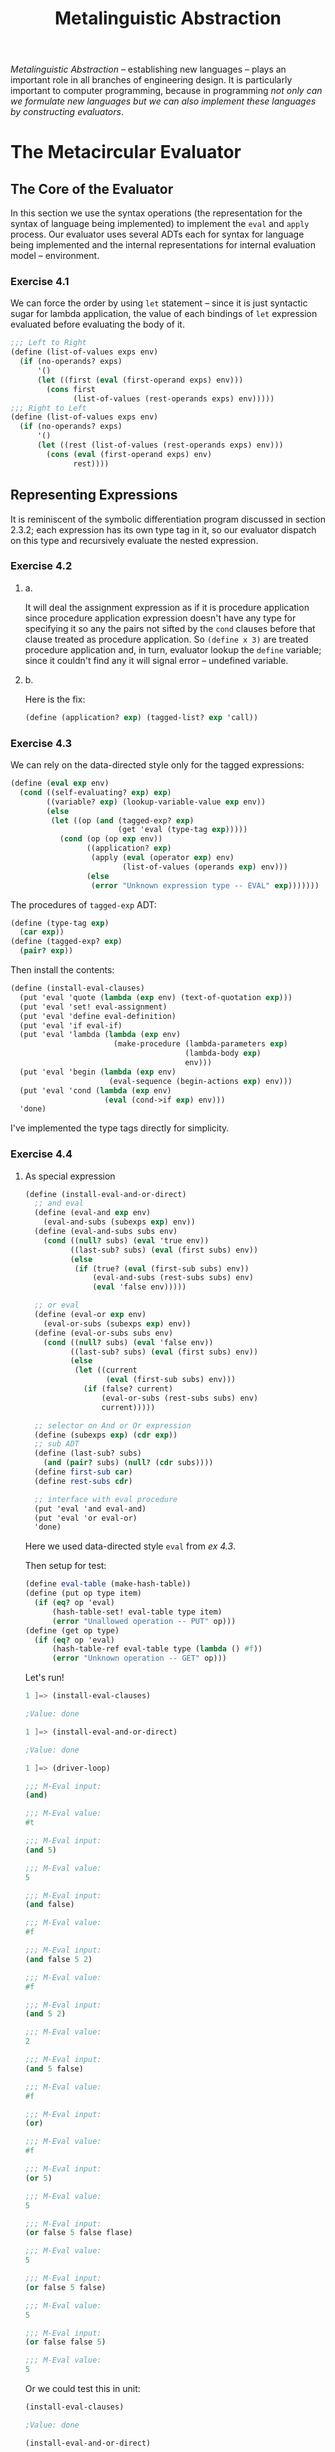 #+TITLE: Metalinguistic Abstraction
/Metalinguistic Abstraction/ -- establishing new languages -- plays an important
role in all branches of engineering design. It is particularly important to
computer programming, because in programming /not only can we formulate new
languages but we can also implement these languages by constructing evaluators/.

* The Metacircular Evaluator
** The Core of the Evaluator
In this section we use the syntax operations (the representation for the syntax
of language being implemented) to implement the =eval= and =apply= process. Our
evaluator uses several ADTs each for syntax for language being implemented and the
internal representations for internal evaluation model -- environment.
*** Exercise 4.1
We can force the order by using =let= statement -- since it is just syntactic
sugar for lambda application, the value of each bindings of =let= expression
evaluated before evaluating the body of it.
#+BEGIN_SRC scheme
;;; Left to Right
(define (list-of-values exps env)
  (if (no-operands? exps)
      '()
      (let ((first (eval (first-operand exps) env)))
        (cons first
              (list-of-values (rest-operands exps) env)))))
;;; Right to Left
(define (list-of-values exps env)
  (if (no-operands? exps)
      '()
      (let ((rest (list-of-values (rest-operands exps) env)))
        (cons (eval (first-operand exps) env)
              rest))))
#+END_SRC
** Representing Expressions
It is reminiscent of the symbolic differentiation program discussed in section
2.3.2; each expression has its own type tag in it, so our evaluator dispatch on
this type and recursively evaluate the nested expression.
*** Exercise 4.2
**** a.
It will deal the assignment expression as if it is procedure application since
procedure application expression doesn't have any type for specifying it so any
the pairs not sifted by the =cond= clauses before that clause treated as
procedure application. So =(define x 3)= are treated procedure application and,
in turn, evaluator lookup the =define= variable; since it couldn't find any it
will signal error -- undefined variable.
**** b.
Here is the fix:
#+BEGIN_SRC scheme
(define (application? exp) (tagged-list? exp 'call))
#+END_SRC
*** Exercise 4.3
We can rely on the data-directed style only for the tagged expressions:
#+BEGIN_SRC scheme
(define (eval exp env)
  (cond ((self-evaluating? exp) exp)
        ((variable? exp) (lookup-variable-value exp env))
        (else
         (let ((op (and (tagged-exp? exp)
                        (get 'eval (type-tag exp)))))
           (cond (op (op exp env))
                 ((application? exp)
                  (apply (eval (operator exp) env)
                         (list-of-values (operands exp) env)))
                 (else
                  (error "Unknown expression type -- EVAL" exp)))))))
#+END_SRC

The procedures of =tagged-exp= ADT:
#+BEGIN_SRC scheme
(define (type-tag exp)
  (car exp))
(define (tagged-exp? exp)
  (pair? exp))
#+END_SRC

Then install the contents:
#+BEGIN_SRC scheme
(define (install-eval-clauses)
  (put 'eval 'quote (lambda (exp env) (text-of-quotation exp)))
  (put 'eval 'set! eval-assignment)
  (put 'eval 'define eval-definition)
  (put 'eval 'if eval-if)
  (put 'eval 'lambda (lambda (exp env)
                       (make-procedure (lambda-parameters exp)
                                       (lambda-body exp)
                                       env)))
  (put 'eval 'begin (lambda (exp env)
                      (eval-sequence (begin-actions exp) env)))
  (put 'eval 'cond (lambda (exp env)
                     (eval (cond->if exp) env)))
  'done)
#+END_SRC

I've implemented the type tags directly for simplicity.
*** Exercise 4.4
**** As special expression
#+BEGIN_SRC scheme
(define (install-eval-and-or-direct)
  ;; and eval
  (define (eval-and exp env)
    (eval-and-subs (subexps exp) env))
  (define (eval-and-subs subs env)
    (cond ((null? subs) (eval 'true env))
          ((last-sub? subs) (eval (first subs) env))
          (else
           (if (true? (eval (first-sub subs) env))
               (eval-and-subs (rest-subs subs) env)
               (eval 'false env)))))

  ;; or eval
  (define (eval-or exp env)
    (eval-or-subs (subexps exp) env))
  (define (eval-or-subs subs env)
    (cond ((null? subs) (eval 'false env))
          ((last-sub? subs) (eval (first subs) env))
          (else
           (let ((current
                  (eval (first-sub subs) env)))
             (if (false? current)
                 (eval-or-subs (rest-subs subs) env)
                 current)))))

  ;; selector on And or Or expression
  (define (subexps exp) (cdr exp))
  ;; sub ADT
  (define (last-sub? subs)
    (and (pair? subs) (null? (cdr subs))))
  (define first-sub car)
  (define rest-subs cdr)

  ;; interface with eval procedure
  (put 'eval 'and eval-and)
  (put 'eval 'or eval-or)
  'done)
#+END_SRC

Here we used data-directed style =eval= from [[Exercise 4.3][ex 4.3]].

Then setup for test:
#+BEGIN_SRC scheme
(define eval-table (make-hash-table))
(define (put op type item)
  (if (eq? op 'eval)
      (hash-table-set! eval-table type item)
      (error "Unallowed operation -- PUT" op)))
(define (get op type)
  (if (eq? op 'eval)
      (hash-table-ref eval-table type (lambda () #f))
      (error "Unknown operation -- GET" op)))
#+END_SRC

Let's run!
#+BEGIN_SRC scheme
1 ]=> (install-eval-clauses)

;Value: done

1 ]=> (install-eval-and-or-direct)

;Value: done

1 ]=> (driver-loop)

;;; M-Eval input:
(and)

;;; M-Eval value:
#t

;;; M-Eval input:
(and 5)

;;; M-Eval value:
5

;;; M-Eval input:
(and false)

;;; M-Eval value:
#f

;;; M-Eval input:
(and false 5 2)

;;; M-Eval value:
#f

;;; M-Eval input:
(and 5 2)

;;; M-Eval value:
2

;;; M-Eval input:
(and 5 false)

;;; M-Eval value:
#f

;;; M-Eval input:
(or)

;;; M-Eval value:
#f

;;; M-Eval input:
(or 5)

;;; M-Eval value:
5

;;; M-Eval input:
(or false 5 false flase)

;;; M-Eval value:
5

;;; M-Eval input:
(or false 5 false)

;;; M-Eval value:
5

;;; M-Eval input:
(or false false 5)

;;; M-Eval value:
5

#+END_SRC

Or we could test this in unit:
#+BEGIN_SRC scheme
(install-eval-clauses)

;Value: done

(install-eval-and-or-direct)

;Value: done

(eval '(and 5) the-global-environment)

;Value: 5

(eval '(and false 5) the-global-environment)

;Value: #f

(eval '(or 5 false) the-global-environment)

;Value: 5
#+END_SRC
**** As derived expression
This is analogous to =cond=:
#+BEGIN_SRC scheme
define (install-eval-and-or-derived)
  (define (expand-or-subs subs)
    (cond ((null? subs) 'false)
          ((null? (cdr subs)) (car subs))
          (else
           (let ((first (car subs)))
             (make-let
              (list (list 'first first))
              (list (make-if 'first
                        'first
                        (expand-or-subs (cdr subs)))))))))
  (define (expand-and-subs subs)
    (cond ((null? subs) 'true)
          ((null? (cdr subs)) (car subs))
          (else
           (make-if (car subs)
                    (expand-and-subs (cdr subs))
                    'false))))

  (define (and->if exp)
    (expand-and-subs (cdr exp)))

  (define (or->if exp)
    (expand-or-subs (cdr exp)))

  (put 'eval 'and (lambda (exp env)
                    (eval (and->if exp) env)))
  (put 'eval 'or (lambda (exp env)
                   (eval (or->if exp) env)))
  'done)
#+END_SRC
For =or=, we used =make-let= to reuse the result of evaluation of first
subexpression in case where it turns out true.

Here is =make-let= syntax procedure that is analogous to =make-lambda=
#+BEGIN_SRC scheme
;; List<binding>, List<expression> -> Let
(define (make-let bindings body)
  (cons 'let (cons bindings body)))
#+END_SRC

Then test!
#+BEGIN_SRC scheme
(install-eval-and-or-derived)

;Value: done

(eval '(and 5) the-global-environment)

;Value: 5

(eval '(and false 5) the-global-environment)

;Value: #f

(eval '(and true 2 true) the-global-environment)

;Value: #t
#+END_SRC

For the =or= part, we delegate the test until we implement the =let= expression
in our evaluator ([[Exercise 4.6][ex 4.6]])
*** Exercise 4.5
We can support this new feature through either special form or derived form. The
key issue is that is it okay re-evaluate the =<test>= expression twice?
- If it is okay, the only change that we should make is the =sequence->exp= part
  of =expand-clauses= into
  #+BEGIN_SRC scheme
(define (expand-clauses clauses)
  (if (null? clauses)
      'false                          ; no else clause
      (let ((first (car clauses))
            (rest (cdr clauses)))
        (if (cond-else-clause? first)
            (if (null? rest)
                (sequence->exp (cond-actions first))
                (error "ELSE clause isn't last -- COND->IF"
                       clauses))
            (make-if (cond-predicate first)
                     (cond-actions->exp first)
                     (expand-clauses rest))))))

(define (cond-actions->exp clause)
  (let ((actions (cond-actions clause)))
    (if (eq? (car actions) '=>)
        (if (and (pair? (cdr actions))
                 (null? (cddr actions)))
            (list (cadr actions) (cond-predicate clause))
            (error "Illformed expression -- COND-MAP" clause))
        (sequence->exp actions))))
  #+END_SRC

  Then test:
  #+BEGIN_SRC scheme
(eval '(cond ((cons 3 4) => cdr)
                         (else false)) the-global-environment)

;Value: 4

(eval '(cond ((cons 3 4) => cdr 3)
                         (else false)) the-global-environment)

;Illformed expression -- COND-MAP ((cons 3 4) => cdr 3)
;To continue, call RESTART with an option number:
; (RESTART 1) => Return to read-eval-print level 1.
  #+END_SRC
- If it is not, in other word, we are constrained to evaluate the =cond-predicate=
  only once, we do use =make-let= as we did in the previous exercise.
  #+BEGIN_SRC scheme
(define (expand-clauses clauses)
  (if (null? clauses)
      'false                          ; no else clause
      (let ((first (car clauses))
            (rest (cdr clauses)))
        (if (cond-else-clause? first)
            (if (null? rest)
                (sequence->exp (cond-actions first))
                (error "ELSE clause isn't last -- COND->IF"
                       clauses))
            (let ((pred (cond-predicate first)))
              (make-let
               (list (list 'pred pred))
               (list (make-if 'pred
                              (map-or-sequence->exp
                               (cond-actions first) 'pred)
                              (expand-clauses rest)))))))))

(define (map-or-sequence->exp actions pred)
  (if (eq? (car actions) '=>)
      (if (and (pair? (cdr actions))
               (null? (cddr actions)))
          (list (cadr actions) pred)
          (error "Illformed expression -- COND-MAP" clause))
      (sequence->exp actions)))
  #+END_SRC
*** Exercise 4.6
#+BEGIN_SRC scheme
(define (install-eval-let)
  (define (let->combination exp)
    (let* ((bindings (bindings exp))
           (unziped-b
            (fold-right
             (lambda (var-exp vars-exps)
               (cons (cons (car var-exp) (car vars-exps))
                     (cons (cadr var-exp) (cdr vars-exps))))
             (cons '() '())
             bindings))
           (params (car unziped-b))
           (exps (cdr unziped-b)))
      (cons (make-lambda params (body exp))
            exps)))

  (define bindings cadr)
  (define body cddr)
  (put 'eval 'let (lambda (exp env)
                    (eval (let->combination exp) env)))
  'done)
#+END_SRC

Then test:
#+BEGIN_SRC scheme
(eval '(let ((x 1)) (cons x 2)) the-global-environment)

;Value: (1 . 2)

(eval '(let ((x 1)) (cons x 2) (cons 2 x)) the-global-environment)

;Value: (2 . 1)
#+END_SRC

Then now we can test the =or= of derived version:
#+BEGIN_SRC scheme
(install-eval-and-or-derived)

;Value: done

(eval '(or 5 false) the-global-environment)

;Value: 5

(eval '(or false 5 false) the-global-environment)

;Value: 5
#+END_SRC

And derived =cond='s new feature:
#+BEGIN_SRC scheme
(eval '(cond ((cons 3 4) => cdr)
                         (else false)) the-global-environment)

;Value: 4

(eval '(cond ((cons 3 4) => cdr 3)
                         (else false)) the-global-environment)

;Unbound variable: clause
#+END_SRC
By test it we found the bug in our previous error handling. It is easy to fix.
After fixing,
#+BEGIN_SRC scheme
(eval '(cond ((cons 3 4) => cdr 3)
                         (else false)) the-global-environment)

;Illformed expression -- COND-MAP (=> cdr 3)
#+END_SRC
It works as expected.
*** Exercise 4.7
#+BEGIN_SRC scheme
(define (install-eval-let*)
  (define (let*->let exp)
    (define (expand-let* bindings)
      (if (null? bindings)
          (body exp)
          (let ((first (car bindings))
                (rest (cdr bindings)))
            (make-let
             (list first)
             ((if (null? rest)
                  identity-procedure
                  list) ;for the type contraction of make-let
              (expand-let* rest))))))
    (expand-let* (bindings exp)))
  (define bindings cadr)
  (define body cddr)
  (put 'eval 'let* (lambda (exp env)
                     (eval (let*->let exp) env)))
  'done)
#+END_SRC
It suffices to define =let*= as derived expression since subsequent derived
expression reduced to non-derived expression by =eval= and =apply= loop, which
in turn reduced to primitive expressions.

Then test:
#+BEGIN_SRC scheme
(install-eval-let*)

;Value: done

(eval
 '(let* ((x 3)
         (y (+ x 2))
         (z (+ x y 5)))
    (* x z))
 the-global-environment)

;Value: 39
#+END_SRC
*** Exercise 4.8
First let we code the test:
#+BEGIN_SRC scheme
(eval
 '(define (fib n)
    (let fib-iter ((a 1)
                   (b 0)
                   (count n))
      (if (= count 0)
          b
          (fib-iter (+ a b) a (- count 1)))))
 the-global-environment)
;; ok
(eval
 '(fib 3)
 the-global-environment)
;; 1
#+END_SRC

And note that by using the environment model, we can deduce named let expression
=(let <var> <bindings> <body>)= is equivalent to
#+BEGIN_SRC scheme
(let ((<var> undef))
  (set! <var>
    (lambda <params of bindings> body))
  (apply <var> <exps of bindings>))
#+END_SRC

So we convert named let expression above equivalent expression.

Here is the result:
#+BEGIN_SRC scheme
(define (install-eval-let-with-named)
  ;; ADT for named
  (define (named? exp)
    (and (pair? exp)
         (pair? (cdr exp))
         (symbol? (cadr exp))))

  (define (named exp)
    (cadr exp))

  (define (except-name-let exp)
    (cdr exp))

  (define (let->combination exp)
    (let* ((bindings (bindings exp))
           (unziped-b
            (fold-right
             (lambda (var-exp vars-exps)
               (cons (cons (car var-exp) (car vars-exps))
                     (cons (cadr var-exp) (cdr vars-exps))))
             (cons '() '())
             bindings))
           (params (car unziped-b))
           (exps (cdr unziped-b)))
      (cons (make-lambda params (body exp))
            exps)))

  (define (named->let-combination exp)
    (let ((var (named exp))
          (comb (let->combination
                 (except-name-let exp))))
      (let ((lambda-part (car comb))
            (exps (cdr comb)))
        (make-let
         (list (list var (list 'quote undef)))
         (list
          (make-assignment var
                           lambda-part)
          (cons var
                exps))))))

  (define bindings cadr)
  (define body cddr)
  (put 'eval 'let (lambda (exp env)
                    (eval (if (named? exp)
                              (named->let-combination exp)
                              (let->combination exp)) env)))
  'done)
#+END_SRC

And the auxiliary parts:
#+BEGIN_SRC scheme
(define undef '*unassigned*)
(define (make-assignment var val)
  (list 'set! var val))
#+END_SRC

Then let's test:
#+BEGIN_SRC scheme
(install-eval-let-with-named)

;Value: done

(eval
 '(define (fib n)
    (let fib-iter ((a 1)
                   (b 0)
                   (count n))
      (if (= count 0)
          b
          (fib-iter (+ a b) a (- count 1)))))
 the-global-environment)

;Value: ok

(eval
 '(fib 3)
 the-global-environment)

;Unbound variable =
#+END_SRC

Huh, we should set ~=~ (and also =-=) as primitive procedure in our environment.
Do that and re-run:
#+BEGIN_SRC scheme
(install-eval-clauses)

;Value: done

(install-eval-let-with-named)

;Value: done

(eval
 '(define (fib n)
    (let fib-iter ((a 1)
                   (b 0)
                   (count n))
      (if (= count 0)
          b
          (fib-iter (+ a b) a (- count 1)))))
 the-global-environment)

;Value: ok

(eval
 '(fib 3)
 the-global-environment)

;Value: 2

(eval
 '(fib 2)
 the-global-environment)

;Value: 1
#+END_SRC

Oh-huh there are good news and bad news:
- Our test code was wrong! =(fib 3)= should return 2 not 1 as it count from 0!
- Our code works right!

*** Exercise 4.9
For example, here we try to implement typical imperative control structure,
=while=. Let us think about the what syntax should it be? Analogous to any other
imperative programming language, let we make our syntax as follows:
#+BEGIN_SRC scheme
(while <pred>
  <exp1>
  ...
  <expN>)
#+END_SRC

The semantic of this control structure are followings:
1. Evaluate =<pred>= first.
2. If it true, execute from =<exp1>= until =<expN>= sequentially; Then go to *1.*
3. If it was false, then return the control to consequent structure (return
   undefined value).


All of the above expressions should be evaluated in a same environment; we don't
need to extend the given environment.

Then here is the code:
#+BEGIN_SRC scheme
(define (install-eval-while)
  (define pred cadr)
  (define body cddr)
  (define (eval-while exp env)
    (let ((bexp (sequence->exp (body exp))))
      (let loop ()
        (if (true? (eval (pred exp) env))
            (begin (eval bexp env)
                   (loop))
            'done))))
  (put 'eval 'while eval-while)
  'done)
#+END_SRC

Then here is the test code:
#+BEGIN_SRC scheme
(eval '(begin
         (define x 5)
         (define sum 0)
         (while (> x 0)
           (set! sum (+ x sum))
           (set! x (-1+ x)))
         sum)
      the-global-environment)
;Should return 15
#+END_SRC

And run:
#+BEGIN_SRC scheme
(eval '(begin
         (define x 5)
         (define sum 0)
         (while (> x 0)
           (set! sum (+ x sum))
           (set! x (-1+ x)))
         sum)
      the-global-environment)

;Value: 15
#+END_SRC

Sweet!
*** Exercise 4.10
Here we will use dispatch on type rather than data-directed style since we are
going to mix the infix expressions with prefix expressions. Specifically we will
transform the assignment notation and that of definition into infix notation:
- From =(set! <var> <exp>)= to =(<var> <- <exp>)=;
- From =(define <var> <exp>)= to =(<var> = <exp>)=.


All we need to change is the detectors and selectors:
- From
  #+BEGIN_SRC scheme
;; detector
(define (assignment? exp)
  (tagged-list? exp 'set!))

;; selectors
(define (assignment-variable exp) (cadr exp))
(define (assignment-value exp) (caddr exp))
  #+END_SRC
  to
  #+BEGIN_SRC scheme
;; detector
(define (assignment? exp)
  (infix-tag-list? exp '<-))

;; selectors
(define (assignment-variable exp) (car exp))
(define (assignment-value exp) (caddr exp))
  #+END_SRC
- From
  #+BEGIN_SRC scheme
;; detector
(define (definition? exp)
  (tagged-list? exp 'define))

;; selectors
(define (definition-variable exp)
  (if (symbol? (cadr exp))
      (cadr exp)
      (caadr exp)))
(define (definition-value exp)
  (if (symbol? (cadr exp))
      (caddr exp)
      (make-lambda (cdadr exp)
                   (cddr exp))))
  #+END_SRC
  to
  #+BEGIN_SRC scheme
;; detector
(define (definition? exp)
  (infix-tag-list? exp '=))

;; selectors
(define (definition-variable exp)
  (if (symbol? (car exp))
      (car exp)
      (caar exp)))
(define (definition-value exp)
  (if (symbol? (car exp))
      (caddr exp)
      (make-lambda (cdar exp)
                   (cddr exp))))
  #+END_SRC


Then the test code:
#+BEGIN_SRC scheme
;; Test infix defintion
(eval '(begin (x = 2)
              x)
      the-global-environment)
;; 2
;; procedure definition
(eval
 '((factorial n) = (if (= n 1)
                       1
                       (* n (factorial (-1+ n)))))
 the-global-environment)
;; ok
(eval '(factorial 3) the-global-environment)
;; 6


;; test infix assignment
(eval '(begin (x <- 5)
              x)
      the-global-environment)
;; 5
#+END_SRC

Then let's run
#+BEGIN_SRC scheme
(eval '(begin (x = 2)
              x)
      the-global-environment)

;Value: 2

(eval
 '((factorial n) = (if (= n 1)
                       1
                       (* n (factorial (-1+ n)))))
 the-global-environment)

;Value: ok

(eval '(factorial 3) the-global-environment)

;Value: 6

(eval '(begin (x <- 5)
              x)
      the-global-environment)

;Value: 5
#+END_SRC
** Evaluator Data Structures
*** Exercise 4.11
This is same as replace our frame data structure with table as we did in section
3.3. Then the changes are trivial:
#+BEGIN_SRC scheme
;; For extend-environment
(define (make-frame vars vals)
  (let ((bindings
         ;; provided that the length of both arguments match
         (fold-right
          (lambda (var val bindings)
            (cons (list var val) bindings))
          '()
          vars
          vals))
        (tbl (make-table)))
    (set-bindings! tbl bindings)
    tbl))

;; Table ADT
;; constructor
(define (make-table)
  (list '*table*))
;; mutator
(define set-bindings! set-cdr!)
;; selector
(define bindings cdr)

;; For lookup-variable-value
(define (lookup-variable-value var env)
  (let env-loop ((env env))
    (if (eq? env the-empty-environment)
        (error "Unbound variable" var)
        (let ((frame (first-frame env)))
          (cond ((assoc var (bindings frame)) => cadr)
                (else (env-loop
                       (enclosing-environment env))))))))

;; For set-variable-value!
(define (set-variable-value! var val env)
  (let env-loop ((env env))
    (if (eq? env the-empty-environment)
        (error "Unbound variable -- SET!" var)
        (let ((frame (first-frame env)))
          (cond ((assoc var (bindings frame))
                 => (lambda (b) (set-car! (cdr b) val)))
                (else (env-loop
                       (enclosing-environment env))))))))

;; For define-variable!
(define (define-variable! var val env)
  (let ((frame (first-frame env)))
    (cond ((assoc var (bindings frame))
                 => (lambda (b) (set-car! (cdr b) val)))
          (else (set-bindings! frame
                               (cons (list var val)
                                     (bindings frame)))))))
#+END_SRC

By using the built in procedures about the alist structure, we could write our
procedures more succinctly; this leads that we recognize the common patterns in
above procedures more obviously, which we revisit in the next exercise.

Return to our discourse, let we code the test:
#+BEGIN_SRC scheme
;; test definition
(eval '(define test-def 0) the-global-environment)
;; ok

;; test assignment in nested frame
(eval '(define (test-assignment) (set! test-def 5))
      the-global-environment)
;; ok

(eval 'test-def the-global-environment)
;; 0

(eval '(test-assignment) the-global-environment)
;; ok

;; test lookup-variable-value
(eval 'test-def the-global-environment)
;; 5

;; verify that we using the new data structure for frame
(caar the-global-environment)
;; *table*
#+END_SRC

Then run:
#+BEGIN_SRC scheme
(eval '(define test-def 0) the-global-environment)

;Value: ok

(eval '(define (test-assignment) (set! test-def 5))
      the-global-environment)

;Value: ok

(eval 'test-def the-global-environment)

;Value: 0

(eval '(test-assignment) the-global-environment)

;Value: ok

(eval 'test-def the-global-environment)

;Value: 5

(caar the-global-environment)

;Value: *table*
#+END_SRC
*** Exercise 4.12
We can capture the common pattern first by recognizing the same code in those
code and then refine them with their role of behavior, namely traversing given
frame and traversing given environment:
#+BEGIN_SRC scheme
;; Var, (Vals -> Any) -> FrameOp
(define (find-var-and-apply-in-frame var vals-op)
  (lambda (null-op frame)
    (let scan ((vars (frame-variables frame))
               (vals (frame-values frame)))
      (cond ((null? vars)
             (null-op))
            ((eq? var (car vars))
             (vals-op vals))
            (else (scan (cdr vars) (cdr vals)))))))

;; FrameOp, void -> Any, Env
;; -> Any
(define (traverse-env-using frame-op empty-env-op env)
  (if (eq? env the-empty-environment)
      (empty-env-op)
      (frame-op (first-frame env)
                (lambda () (traverse-env-using frame-op empty-env-op
                                               (enclosing-environment env))))))
#+END_SRC
Here we, for interfacing the traverser on environment with traverser on frame,
defined new data type, namely =FrameOp= -- ~FrameOp := Frame, NullOp -> Any~,
~NullOp := void -> Any~.

Then our operations on environments get
#+BEGIN_SRC scheme
(define (lookup-variable-value var env)
  (traverse-env-using
   (find-var-and-apply-in-frame var car)
   (lambda () (error "Unbound variable" var))
   env))

(define (set-variable-value! var val env)
  (traverse-env-using
   (find-var-and-apply-in-frame
    var
    (lambda (vals) (set-car! vals val)))
   (lambda () (error "Unbound variable -- SET!" var))
   env))

(define (define-variable! var val env)
  (let ((frame (first-frame env)))
    ((find-var-and-apply-in-frame
      var
      (lambda (vals) (set-car! vals val)))
     (lambda ()
       (add-binding-to-frame! var val frame))
     frame)))
#+END_SRC

Then test using the test code of previous exercise:
#+BEGIN_SRC scheme
...
(eval 'test-def the-global-environment)

;The object #[compound-procedure 38], passed as the first argument to cdr, is not the correct type.
;To continue, call RESTART with an option number:
; (RESTART 2) => Specify an argument to use in its place.
; (RESTART 1) => Return to read-eval-print level 1.

2 error> (pp #@38)
(lambda ()
  (traverse-env-using frame-op empty-env-op (enclosing-environment env)))
;Unspecified return value
#+END_SRC

Got error! It is due to the ill-ordered argument in =traverse-env-using=. After
fixing that we got:
#+BEGIN_SRC scheme
(eval '(define test-def 0) the-global-environment)

;Value: ok

(eval '(define (test-assignment) (set! test-def 5))
      the-global-environment)

;Value: ok

(eval 'test-def the-global-environment)

;Value: 0

(eval '(test-assignment) the-global-environment)

;Value: ok

(eval 'test-def the-global-environment)

;Value: 5
#+END_SRC

Our code got more cleaner and easier for us to read.
*** Exercise 4.13
As we can think of this new special form as counter expression against =define=,
let we make =make-unbound!= remove only the binding in the first frame of the
environment. To implement this feature, that is to remove specific binding in the
frame, we need to do nearly what we did in =remove-first-item= in agenda data
structure. So, we would not reuse the abstract procedure of previous exercise,
=find-var-and-apply-in-frame=; but the resulting procedure would be nearly same
as that.

To encompass this pattern, we extend =find-var-and-apply-in-frame= with:
#+BEGIN_SRC scheme
(define (find-var-and-apply-to-bindings var find-op bindings-op)
  (lambda (null-op frame)
    (let scan ((vars (frame-variables frame))
               (vals (frame-values frame)))
      (cond ((null? vars)
             (null-op))
            ((eq? var (find-op vars))
             (bindings-op vars vals))
            (else (scan (cdr vars) (cdr vals)))))))
#+END_SRC

Then we can define
#+BEGIN_SRC scheme
(define (find-var-and-apply-in-frame var vals-op)
  (find-var-and-apply-to-bindings
   var car (lambda (vars vals) (vals-op vals))))
#+END_SRC

Or it would better to refine our frame data structure by making the
=frame-variables= and =frame-values= to be headed list respectively to encompass
=make-unbound!= in our scheme uniformly.

As we defined our frame data structure abstractly, all we need to change is the
representation of frame:
#+BEGIN_SRC scheme
;; Change the representation of frame
(define (make-frame variables values)
  (cons (cons '*variables* variables)
        (cons '*values* values)))

(define (frame-variables frame) (cdar frame))
(define (frame-values (cddr frame)))
#+END_SRC

Then we exploit this idea by amending the =find-var-and-apply-to-bindings=
allowing even the selectors and detector for frame:
#+BEGIN_SRC scheme
(define (find-var-and-apply-to-bindings
         var find-op bindings-op frame-vars frame-vals empty-vars?)
  (lambda (null-op frame)
    (let scan ((vars (frame-vars frame))
               (vals (frame-vals frame)))
      (cond ((empty-vars? vars)
             (null-op))
            ((eq? var (find-op vars))
             (bindings-op vars vals))
            (else (scan (cdr vars) (cdr vals)))))))

(define (find-var-and-apply-in-frame var vals-op)
  (find-var-and-apply-to-bindings
   var car (lambda (vars vals) (vals-op vals))
   frame-variables frame-values null?))
#+END_SRC

Then we can define what we wanted:
#+BEGIN_SRC scheme
(define (unbound-variable! var val env)
  (let ((frame (first-frame env)))
    ((find-var-and-apply-to-bindings
      var cadr
      (lambda (h-vars h-vals)
        (set-cdr! h-vars (cddr h-vars))
        (set-cdr! h-vals (cddr h-vals)))
      car cdr (lambda (h-vars) (null? (cdr h-vars))))
     (lambda ()
       (error "Unbound variable in the given frame -- MAKE-UNBOUND!" var))
     frame)))

(define (install-eval-make-unbound)
  (define var cadr)
  (define val caddr)
  (put 'eval 'make-unbound!
       (lambda (exp env)
         (unbound-variable! (var exp)
                            (val exp)
                            env))))
#+END_SRC

Then let we first test the new frame data structure:
#+BEGIN_SRC scheme
(eval '(test-assignment) the-global-environment)

;Unbound variable test-assignment
#+END_SRC
Error! This is due to the =add-binding-to-frame!= as we did not updated that
procedure, which is mutator of frame structure!

Then refine the data structure for frame:
#+BEGIN_SRC scheme
;; Change the representation of frame
(define (make-frame variables values)
  (cons (cons '*variables* variables)
        (cons '*values* values)))

;; selectors for frame
(define (frame-variables frame) (cdar frame))
(define (frame-values frame) (cddr frame))

;; mutators of frame
(define (add-binding-to-frame! var val frame)
  (set-cdr! (car frame) (cons var (frame-variables frame)))
  (set-cdr! (cdr frame) (cons val (frame-values frame))))

(define (remove-binding-from-frame! var frame exception)
  ((find-var-and-apply-to-bindings
      var cadr
      (lambda (h-vars h-vals)
        (set-cdr! h-vars (cddr h-vars))
        (set-cdr! h-vals (cddr h-vals)))
      car cdr (lambda (h-vars) (null? (cdr h-vars))))
     exception
     frame))
#+END_SRC

Then our procedure get clarified as
#+BEGIN_SRC scheme
(define (unbound-variable! var env)
  (remove-binding-from-frame!
   var
   (first-frame env)
   (lambda ()
     (error "Unbound variable in the given frame -- MAKE-UNBOUND!" var))))
#+END_SRC

Re-run our test code:
#+BEGIN_SRC scheme
(eval '(define test-def 0) the-global-environment)

;Value: ok

(eval '(define (test-assignment) (set! test-def 5))
      the-global-environment)

;Value: ok

(eval 'test-def the-global-environment)

;Value: 0

(eval '(test-assignment) the-global-environment)

;Value: ok

(eval 'test-def the-global-environment)

;Value: 5

(eval '(make-unbound! test-def) the-global-environment)

;ok

(eval '(make-unbound! test-def) the-global-environment)

;Unbound variable in the given frame -- MAKE-UNBOUND! test-def
#+END_SRC

Works sweetly!
** Running the Evaluator as a Program
*** Exercise 4.14
1. It is because our evaluator uses data abstraction for decouple the semantics
   from syntaxes of language.
2. Combined with the *1.*, it is due to the difference of how evaluator treats
   application of compound procedure from that of primitive procedure.
3. =Map= needs to apply evaluated procedure to the each element of given list;
   but the value of that procedure is wrapped around by type-tag and it handled
   underlying Scheme's evaluator which don't know how to handle our type-tagged data.
4. So namely, it is not the procedure, which handed over to =map=, in
   implementation language but in language being implemented.
** Data as Programs
*** Exercise 4.15
We can prove this by case analysis with /reductio ad absurdum/:
- =(try try)= \to ='halted=:
  By definition of =try=, it implies that =(halts? try try)= evaluated as
  =false=. Which in turn means =(try try)= raises error or run forever by the
  definition of =halts?=; this is contradiction with our assumption -- =(try
  try)= returns ='halted=, which means it halted.
- =(try try)= \to /run forever/ or /raise error/:
  With the same argument from the previous one, it leads to contradiction with
  assumption in any case -- whether it evaluated as /run forever/ or /raise error/.
** Internal Definitions
*** Exercise 4.16
**** a.
#+BEGIN_SRC scheme
(define (lookup-variable-value var env)
  (traverse-env-using
   (find-var-and-apply-in-frame
    var
    (lambda (vals)
      (let ((val (car vals)))
        (if (eq? val undef)
            (error "Unassigned variable" var)
            val))))
   (lambda () (error "Unbound variable" var))
   env))
#+END_SRC
**** b.
I've designed in the text book with my digital paper:
#+BEGIN_SRC scheme
(define (scan-out-defines proc-body)
  (let ((extrated-exps
         ;; List<Exp> (proc-body) -> List<Exp> x List<Exp>
         ;; We implement this a little bit complicate procedure since
         ;; we want to examine possible user error --
         ;; defenstive programming.
         (fold-right
          (lambda (exp extracted)
            (if (definition? exp)
                (cons (cons exp (car extracted)) (cdr extracted))
                (if (null? (car extracted))
                    (cons (car extracted) (cons exp (cdr extracted)))
                    ;; intertwined internal definitions with others
                    (error "Internal defintions intertwins with others" proc-body))))
          (cons '() '())
          proc-body)))
    (let ((internal-defs (car extrated-exps))
          (rest-body (cdr extrated-exps)))
      (let ((vars (map definition-variable internal-defs))
            (exps (map definition-value internal-defs)))
        (let ((bindings
               (map (lambda (var) (list var (list 'quote undef)))
                    vars))
              (set-exps
               (map (lambda (var val)
                      (make-assignment var val))
                    vars
                    exps)))
          (make-let bindings (append set-exps rest-body)))))))
#+END_SRC

Then let's test:
#+BEGIN_SRC scheme
;; test for scan-out-defines
(scan-out-defines
 '((define u <e1>)
   (define v <e2>)
   <e3>))
;; should return
(let ((u '*unassigned*)
      (v '*unassigned*))
  (set! u <e1>)
  (set! v <e2>)
  <e3>)
#+END_SRC

Then the results:
#+BEGIN_SRC scheme
(pretty-print (scan-out-defines
               '((define u <e1>)
                 (define v <e2>)
                 <e3>)))
(let ((u '*unassigned*) (v '*unassigned*))
  (set! u <e1>)
  (set! v <e2>)
  <e3>)
;Unspecified return value
#+END_SRC
as expected.
**** c.
The construction time is better. Note that it is analogous to the choice we made
when we comes with rational number arithmetic package. Since procedure is
"captured common computational process," it is supposed to be applied more than
defining ones; so by make =scan-out-defines= run in the construction time, we'll
get more efficient implementation dynamically.

Then here is the code:
#+BEGIN_SRC scheme
(define (make-procedure parameters body env)
  (list 'procedure parameters
        (scan-out-defines body)
        env))
#+END_SRC
*** Exercise 4.17
I've drawn the required diagram with my digital paper.

For the second question, first we need to recognize what the correct program is;
as jotted in the text book, correct program means what program obeyed the
described restriction -- the defined variables' values can be evaluated without
using any of variables' values. Then we can answer given question: Variables
that can be looked up in evaluating =<e3>= is same in both environment
structure; as an evaluation of any statement can not inspect the environment
directly, the behavior of both should equals among both. More formally, we can
prove the argument using the structure induction on eval/apply; that is,
evaluation of statement achieved by eval/apply, so we need to prove if all the
behavior of the program before the transformation are same, then after that
transformation the evaluation result of each clause should results in same as
before the transformation.

Lastly, we can fix this different environment structure by transforming the
internal definitions into
- Define the variables of them with =*unassigned*= then =set!= the value by
  corresponding expressions afterward, which would do not make any extra frame
  and also satisfy all the specifications described above.
- Note that this fixation does not involve any ill-defined procedure, that is
  the infinite loop where calls itself again and again.


The code:
#+BEGIN_SRC scheme
(define (scan-out-defines2 proc-body)
  (let ((extrated-exps
         ;; List<Exp> (proc-body) -> List<Exp> x List<Exp>
         ;; We implement this a little bit complicate procedure since
         ;; we want to examine possible user error --
         ;; defenstive programming.
         (fold-right
          (lambda (exp extracted)
            (if (definition? exp)
                (cons (cons exp (car extracted)) (cdr extracted))
                (if (null? (car extracted))
                    (cons (car extracted) (cons exp (cdr extracted)))
                    ;; intertwined internal definitions with others
                    (error "Internal defintions intertwines with others" proc-body))))
          (cons '() '())
          proc-body)))
    (let ((internal-defs (car extrated-exps))
          (rest-body (cdr extrated-exps)))
      (let ((vars (map definition-variable internal-defs))
            (exps (map definition-value internal-defs)))
        (let ((def-vars
               (map (lambda (var) (make-definition var (list 'quote undef)))
                    vars))
              (set-exps
               (map (lambda (var val)
                      (make-assignment var val))
                    vars
                    exps)))
          (append def-vars (append set-exps rest-body)))))))

(define (make-definition var val)
  (list 'define var val))
#+END_SRC


Then test again:
#+BEGIN_SRC scheme
(pretty-print (scan-out-defines2
               '((define u <e1>)
                 (define v <e2>)
                 <e3>)))
((define u '*unassigned*) (define v '*unassigned*) (set! u <e1>) (set! v <e2>) <e3>)
#+END_SRC
*** Exercise 4.18
This new version would not work; whereas the version in the text works. We can
reason this as follows:
#+BEGIN_SRC scheme
(define (solve f y0 dt)
  (define y (integral (delay dy) y0 dt)) ;does not evaluate dy until it need
  ;; ↑ in this block structure it never needed.
  (define dy (stream-map f y))          ;does evaluate y
  y)
#+END_SRC
1. As noted above annotation, the value expression of =dy= involves =y= and need
   to evaluate that to return the value.
2. Since in this transformation strategy does not change all the occurrence of
   =u= and =v= into =a= and =b= respectively in the =<e1>= and =<e2>= as it
   assume the restriction is obeyed, when it comes to evaluate =y= it lookup and
   signal error as it found =*unassigned*=.
3. This malfunction is due to the modification of the name of definition without
   changing all the expressions that depend on the name of internal definitions
   as we noted above.
*** Exercise 4.19
1. I myself couldn't yet be convinced by why we need to treat internal
   definitions especially; so I support Ben's view since it make me (and
   possibly other people too) easy to understand the behavior of internal
   definition in consistent manner.

   However it is trickier than it seems since the difference between procedure
   and other data. And because of the limitation of text editor environment: We
   are forced to write code in sequential manner; so it forces us to think as if
   we are dealing with sequential events. But it isn't as we discuss below.

   The above discussion is not consistent with that of mutual recursive
   procedures -- it works as if the defines evaluated simultaneously. So in
   theory Eva's view point is the most consistent one.

2. For the second question; yes, we can but it should be implemented in a error
   handling manner: If we got into unassigned value error, then try to delegate
   the execution of that assignment statement (to stack another place and try
   each of them when we reach the end of assignment statement; if there are no
   reduction in stack after one-loop finally it should raise an error -- give
   up!). This algorithm is expensive since it recursively reduces the stacked
   statements until there is no change.
*** Exercise 4.20
**** a.
Here we implement the strategy written in text book. That is, to transform from
#+BEGIN_SRC scheme
(letrec ((u <e1>)
         (v <e2>))
  <e3>)
#+END_SRC
to
#+BEGIN_SRC scheme
(let ((u '*unassigned*)
      (v '*unassigned*))
  (set! u <e1>)
  (set! v <e2>)
  <e3>)
#+END_SRC

So we can code the test code using above example:
#+BEGIN_SRC scheme
(pretty-print (letrec->let-assignment
               (letrec ((u <e1>)
                        (v <e2>))
                 <e3>)))
(let ((u '*unassigned*)
      (v '*unassigned*))
  (set! u <e1>)
  (set! v <e2>)
  <e3>)
;Unspecified return value
#+END_SRC

Then code:
#+BEGIN_SRC scheme
(define (install-eval-letrec)
  (define bindings cadr)                ;((u <e1>) (v <e2>))
  (define body cddr)                    ;<e3>
  (define (letrec->let-assignment exp)
    (let ((binds (bindings exp))
          (rest-body (body exp)))
      (let ((vars (map car binds))
            (exps (map cadr binds)))
        (make-let
         (map (lambda (var) (list var (list 'quote undef)))
              vars)
         (append
          (map (lambda (var exp) (make-assignment var exp))
               vars exps)
          rest-body)))))
  (put 'eval 'letrec
       (lambda (exp env)
         (eval (letrec->let-assignment exp) env)))
  ;; test
  (letrec->let-assignment
   '(letrec ((u <e1>)
             (v <e2>))
      <e3>)))
#+END_SRC

And test!
#+BEGIN_SRC scheme
(pretty-print (install-eval-letrec))
(let ((u '*unassigned*) (v '*unassigned*))
  (set! u <e1>)
  (set! v <e2>)
  <e3>)
;Unspecified return value
#+END_SRC
**** b.
Solely let, we cannot express recursive process within the body of procedure.
I've drawn the environment diagram reasoning about this assertion.
*** Exercise 4.21
**** a.
#+BEGIN_SRC scheme
((lambda (n)
   ((lambda (fact)
      (fact fact n))
    (lambda (ft k)
      (if (= k 1)
          1
          (* k (ft ft (- k 1)))))))
 10)

;Value: 3628800
#+END_SRC
It works well. By using this technique -- specifically the lambda calculus by
Alonzo Church -- we can reason our program's behavior using, back to our old
friend, substitution model.

Fibonacci number can be calculated by using this strategy:
#+BEGIN_SRC scheme
((lambda (n)
   ((lambda (fibo)
      (fibo fibo n))
    (lambda (fib k)
      (if (< k 2)
          k
          (+ (fib fib (- k 1))
             (fib fib (- k 2)))))))
 4)

;Value: 3
#+END_SRC

The common pattern in above procedures is that the inner procedure, which do all
the serious process, take additional parameter. We can think of this parameter
as /self/ reference; as soon as we calculate the type contract of this /self/
parameter, we realize this is same as that type of the procedure of discourse.
**** b.
#+BEGIN_SRC scheme
(define (f x)
  ((lambda (even? odd?)
     (even? even? odd? x))
   (lambda (ev? od? n)
     (if (= n 0) true (od? ev? od? (-1+ n))))
   (lambda (ev? od? n)
     (if (= n 0) false (ev? ev? od? (-1+ n))))))
#+END_SRC

then test:
#+BEGIN_SRC scheme
(f 5)

;Value: #f

(f 4)

;Value: #t
#+END_SRC
** Separating Syntactic Analysis from Execution
*** Exercise 4.22
We can get what we want by mapping the expression part to =let->combination= to
=analyze-application=. First let we make our analyzer to be data-directed
style, which is analogous to [[Exercise 4.3][ex 4.3]]:
#+BEGIN_SRC scheme
(define (analyze exp)
  (cond ((self-evaluating? exp)
         (analyze-self-evaluating exp))
        ((variable? exp) (analyze-variable exp))
        (else
         (let ((op (and (tagged-exp? exp)
                        (get 'analyze (type-tag exp)))))
           (cond (op (op exp))
                 ((application? exp)
                  (analyze-application exp))
                 (else
                  (error "Unknown expression type -- ANALYZE" exp)))))))
#+END_SRC

Then extend our =eval= /ad-hoc/ table into more general 2 dimensional
hash-table:
#+BEGIN_SRC scheme
(define operation-table (make-hash-table))
(define (put op type item)
  (let ((type-table (hash-table-ref operation-table op (lambda () #f))))
    (if type-table
        (hash-table-set! type-table type item)
        (let ((type-table (make-hash-table)))
          (hash-table-set! type-table type item)
          (hash-table-set! operation-table op type-table)))))
(define (get op type)
  (let ((type-table
         (hash-table-ref operation-table op (lambda () #f))))
    (and type-table
         (hash-table-ref type-table type (lambda () #f)))))
#+END_SRC

And then
#+BEGIN_SRC scheme
(define (install-analyze-clauses)
  (put 'analyze 'quote analyze-quoted)
  (put 'analyze 'set! analyze-assignment)
  (put 'analyze 'define analyze-definition)
  (put 'analyze 'if analyze-if)
  (put 'analyze 'lambda analyze-lambda)
  (put 'analyze 'begin (lambda (exp) (analyze-sequence (begin-actions exp))))
  (put 'analyze 'cond (lambda (exp) (analyze (cond->if exp))))
  'done)
#+END_SRC

Finally we can return our original task:
#+BEGIN_SRC scheme
(define (install-analyze-let)
  (define let->combination
    (cadr (assq 'let->combination (install-eval-let))))
  (put 'analyze 'let (lambda (exp) (analyze-application (let->combination exp)))))
#+END_SRC

To make available the =let->combination= procedure, which is defined in
=install-eval-let=, I've made following change to the end of =install-eval-let=:
#+BEGIN_SRC scheme
,*** the last line of install-eval-let
  `((let->combination ,let->combination))
#+END_SRC

That is, the alist of procedures, which we want to export. And you may find
[[https://www.gnu.org/software/mit-scheme/documentation/mit-scheme-ref/Quoting.html][Scheme manual about quasi-quote]] useful.
*** Exercise 4.23
The procedure of Alyssa's version start to link all the sequence expressions
into one analyzed expression in execution time; whereas the version of text do
link the sequence in the analysis time. As consequence, the number of steps it
needs when it executed are quite different among both. I've wrote the sample
execute in my digital paper using the substitution model since the execution
does not involve any side effect (the side effect of executed statement does not
affect the behavior of this level of abstraction).
*** Exercise 4.24
**** Compare Execution Time
Here we compare the time it needs to execute application of test procedure. For
the test procedure we use procedure which calculate Fibonacci number using multi
recursive process (since it is expensive, we can measure the time more
apparently).

The definition of test procedure:
#+BEGIN_SRC scheme
(define (fib n)
  (cond ((= n 0) 0)
        ((= n 1) 1)
        (else (+ (fib (- n 1))
                 (fib (- n 2))))))
#+END_SRC

And we can extract /only/ the execution of application not the definition by
using =eval=, namely
#+BEGIN_SRC scheme
(eval '(fib 33) the-global-environment)
#+END_SRC

Then we can time it needs to execute whole of this process the variation from
project 3:
#+BEGIN_SRC scheme
(define (timed proc)
  (let ((start (runtime)))
    (let ((val (proc)))
      (newline)
      (display "time expended: ")
      (display (- (runtime) start))
      val)))
#+END_SRC

Then we can use this as
#+BEGIN_SRC scheme
(timed (lambda () (eval '(fib 33) the-global-environment)))
#+END_SRC

As we designed the experiments, now let's run those:
#+BEGIN_SRC scheme
;;; Analysis
(install-analyze-clauses)
(eval
 '(define (fib n)
    (cond ((= n 0) 0)
          ((= n 1) 1)
          (else (+ (fib (- n 1))
                   (fib (- n 2))))))
 the-global-environment)
(timed (lambda () (eval '(fib 20) the-global-environment)))

time expended: 1.6300000000000026
;Value: 6765
#+END_SRC

Turns out =(fib 33)= way more expensive to wait.

Then without analysis version:
#+BEGIN_SRC scheme
(install-eval-clauses)
(eval
 '(define (fib n)
    (cond ((= n 0) 0)
          ((= n 1) 1)
          (else (+ (fib (- n 1))
                   (fib (- n 2))))))
 the-global-environment)
(timed (lambda () (eval '(fib 20) the-global-environment)))

time expended: 3.21
;Value: 6765
#+END_SRC

With analysis, we halved the time it takes. Quite impressive isn't it?

For curiosity, let we run also the primitive evaluator of our Scheme!
#+BEGIN_SRC scheme
(define (fib n)
    (cond ((= n 0) 0)
          ((= n 1) 1)
          (else (+ (fib (- n 1))
                   (fib (- n 2))))))

;Value: fib

(timed (lambda () (fib 20)))

time expended: .02999999999999936
;Value: 6765
#+END_SRC

Huge difference!
**** Compare the time spent by analysis versus by execution
Here is the previous =fib= procedure's:
#+BEGIN_SRC scheme
(timed
 (lambda ()
   (repeat 1000 (lambda ()
                  (eval '(fib 2)
                        the-global-environment)))))

time expended: .20000000000000018
;Value: done
#+END_SRC

And that of simple execution:
#+BEGIN_SRC scheme
(timed
 (lambda ()
   (repeat 1000 (lambda ()
                  (eval '(fib 1)
                        the-global-environment)))))

time expended: .07000000000000028
;Value: done
#+END_SRC

Or simple recursive execution:
#+BEGIN_SRC scheme
(timed
 (lambda ()
   (repeat 1000 (lambda ()
                  (eval '(fib 2)
                        the-global-environment)))))

time expended: .20000000000000018
;Value: done
#+END_SRC

Here we used =repeat= to measure the time otherwise unable to estimate:
#+BEGIN_SRC scheme
(define (repeat n proc)
  (let loop ((k n))
    (if (> k 0)
        (begin (proc)
               (loop (-1+ k)))
        'done)))
#+END_SRC

Or let us test the sequential statements:
#+BEGIN_SRC scheme
;; Or those of sequential statements
(define test-sequential
  '(define (test-sequential)
     (define x 0)
     (set! x (1+ x))
     (set! x (1+ x))
     (set! x (1+ x))
     (set! x (1+ x))
     (set! x (1+ x))
     x))
;; analysis time
(timed (lambda () (repeat 1000 (lambda () (analyze test-sequential)))))

time expended: .08999999999999986
;Value: done

;; execution time
(eval test-sequential the-global-environment)
(timed (lambda ()
         (repeat 1000 (lambda ()
                        (eval '(test-sequential) the-global-environment)))))

time expended: .17000000000000015
;Value: done
#+END_SRC
* Variations on a Scheme -- Lazy Evaluation
** Normal Order and Applicative Order
*** Exercise 4.25
It will falls into infinite loop since what ever argument we hand over, it
should call itself with different argument to pass the =unless= procedure as
parameter -- as our underlying Scheme evaluate in applicative order, evaluator
first evaluate the operands of application of compound procedure and then apply.

And yes, our procedure will work in normal-order language since in normal-order
language, expressions only got evaluated when the expression is operation in
application or the operation part unwound into primitive procedure.

If we apply above discussion into our =factorial= application, it unwound into
application of =unless=, which in turn got into =if= expression that is special
form; by the rule of =if= evaluation, now the predicate part evaluated and
depending on that value, in turn, whether consequent part of alternative part
got evaluated and so on.
*** Exercise 4.26
Here is the =unless= as derived form:
#+BEGIN_SRC scheme
(define (unless->if exp)
  (make-if (unless-pred exp)
           (unless-alter exp)
           (unless-conseq exp)))
(define unless-pred cadr)
(define unless-conseq caddr)
(define unless-alter cadddr)
#+END_SRC

Let us think the discussion using more simple example -- not =unless= itself --
the =and= or =or= special form. It has the ability to be used as "short circuit" the
code. I couldn't count the number of times if I had =or= as non-special form so
that I can code up with higher order function like =fold-right=.

Back to the original question, we can think about the possibilities if we
allowed to use =unless= with combination of stream processing frame work. By
using that combination, we could code event driven system in functional
programming style as we use the =unless= to control the input stream.

Well, in any case, if we allowed to use =unless= not as special form, we can
pass that as argument of another higher order procedures; or as the value of
application.
** An Interpreter with Lazy Evaluation
*** Exercise 4.27
The first =<response>= should be 1 and that of second =<response>= and third
would be 10 and 2 respectively since
1. The value expression of =w= is evaluated by =eval-definition= but as it's
   application of compound procedure, it will evaluate the body of given
   compound procedure with *delayed* arguments.
2. Since the first statement of the body is special form with application of
   primitive procedure, it will change the value of count from 0 to 1.
3. The last statement of that is variable, it will lookup in the extended
   environment and return the *delayed* value, that is the promise to evaluate
   =(id 10)= in that environment.


Here is the verification:
#+BEGIN_SRC scheme
;;; L-Eval input:
(define count 0)

;;; L-Eval value:
ok

;;; L-Eval input:
(define (id x)
  (set! count (+ count 1))
  x)

;;; L-Eval value:
ok

;;; L-Eval input:
(define w (id (id 10)))

;;; L-Eval value:
ok

;;; L-Eval input:
count

;;; L-Eval value:
1

;;; L-Eval input:
w

;;; L-Eval value:
10

;;; L-Eval input:
count

;;; L-Eval value:
2

#+END_SRC
*** Exercise 4.28
The example should be the case where the evaluated value is thunk and then it
used as operator in combination.

Generally, we need this extra complexity for dealing with the case where the
expression is itself result of combination of applying compound procedure where
it participate as argument.

We can deduce this using the previous exercise as example. Observe that in the
previous exercise that the arguments in the application (of compound procedure)
are made thunk by =list-of-delayed-args=. By using this observation, we can make
the situation where satisfy the property outlined above:
#+BEGIN_SRC scheme
(((lambda (x) x) +) 2 4)
#+END_SRC

Then verification:
#+BEGIN_SRC scheme
(thunk? (eval '((lambda (x) x) +) the-global-environment))

;Value: #t
#+END_SRC

So we need the =actual-value= to get the value, which in turn applied to given
operands:
#+BEGIN_SRC scheme
(thunk? (actual-value '((lambda (x) x) +) the-global-environment))

;Value: #f
#+END_SRC
*** Exercise 4.29
The good example of such program should exhibit the situation where some object
evaluated more than once; so
#+BEGIN_SRC scheme
(factorial (factorial 20))
#+END_SRC
would make huge difference between with memoization and without that.

And for the second question, we can reason about this as follows:
- For with memoization:
  1. Evaluate =(square (id 10))=, which in turn
  2. extend the environment with binding =x: (thunk (id 10) env)=
     and evaluate =(* x1 x2)= (here we used =x1= and =x2= instead =x= since
     we need to take the time when we accessed to that variable since
     memoization introduce assignment implicitly);
  3. force x_{1}, which in turn evaluate =(id 10)=; it leads to set =count= to
     be 1 and in the environment set =x= to be evaluated thunk with value 10;
  4. force x_{2}, which already evaluated by force x_{1}, so it just return 10;
  5. returned to =(* x1 x2)=, as now the values are obtained, it return 100 as
     final value.
- For without memoization:
  1. Evaluate =(square (id 10))=, which in turn
  2. extend the environment with binding =x: (thunk (id 10) env)=
     and evaluate =(* x1 x2)=;
  3. force x_{1}, which in turn evaluate =(id 10)=; it leads to set =count= to
     be 1;
  4. force x_{2}, which in turn evaluate =(id 10)=; it leads to set =count= to
     be 2;
  5. returned to =(* x1 x2)=, as now the values are obtained, it return 100 as
     final value.


So the first response is same in both as 100; the second are 1, 2 in with
memoization and without that respectively.
*** Exercise 4.30
**** a.
Since
- as this is application of compound procedure;
- it evaluate the body of =for-each= with delayed arguments;
- in turn, =if-predicate= force items to be actual value;
- by the first statement of =begin= of =for-each= is application so =proc= got
  forced;
- it leads the body of =proc= evaluated with thunked =(car items)= -- 57 in this
  example;
- as all of the statement of =proc= is application of primitive procedures the
  argument, =x=, is forced and evaluated -- 57 is displayed at this moment;
- now another =for-each= is evaluated same as above since all the conditions are
  same for applying the above argument.


By above argument all the statements in the sequence got forced.
**** b.
As we noted in [[Exercise 4.28][ex 4.28]], the thunked expression is not evaluated as value without
forcing it -- by =actual-value= --, in turn, user can thunk the expression only
via application of compound procedure.

So by applying this observation to the given Cy's examples with original
=eval-sequence=, we got =(p1 1)= \to =(1 2)= and =(p2 1)= \to 1; since while the
first does not involve any application of compound procedure; the second
assignment thunked and that, in turn, evaluated without forcing it. But with
Cy's modified version return =(1 2)= in both cases since now all the
intermediate statement forced.
**** c.
Since already forced value can not be changed by additional =force-it=. As we
noted in *a.* each statement of in the sequence already fully evaluated --
forced, so the modification does not affect at all to that specific example.
**** d.
Whatever choice we made, the evaluation of sequence being made in unexpected or
hard to be estimated time. It is totally due to the nature of normal-order
evaluation rule: By choosing the normal-order evaluation, we decoupled the time
when the expression got assembled from the time the expression actually got
evaluated. However, using assignment, we are meant to control the "time"
explicitly in the computer, that is when the evaluation is being carried out,
which mirrored the real world. The time is "state." So those -- the assignment
and normal-order rule -- are incompatible in themselves; we shouldn't expect to
use sequence of expressions /per se/ side-effects.
*** Exercise 4.31
We need to change =list-of-delayed-args= to encompass this new extension. And
also we need to change the =force-it= and add additional data structure that is
analogous to =thunk= -- =memo-thunk=.

We decide =thunk= to represent the delayed object without memoized; =memo-thunk=
for delayed object with memoization.

Let us code what we designed using digital paper!
#+BEGIN_SRC scheme
(define (apply procedure arguments env)
  (cond ((primitive-procedure? procedure)
         (apply-primitive-procedure
          procedure
          (list-of-arg-values arguments env))) ; changed
        ((compound-procedure? procedure)
         (eval-sequence
          (procedure-body procedure)
          (let ((params (procedure-parameters procedure)))
            (extend-environment
             (map param-name params)
             (list-if-delayed-args
              arguments (map param-type params) env) ; changed
             (procedure-environment procedure)))))
        (else
         (error
          "Unknown procedure type -- APPLY" procedure))))

;; param ADT
(define (typed-param? param)
  (and (pair? param)
       (pair? (cdr param))))
(define (param-type param)
  (if (typed-param? param)
      (cadr param)
      'strict))
(define (param-name param)
  (if (typed-param? param)
      (car param)
      param))

(define (list-if-delayed-args exps types env)
  (cond ((no-operands? exps) '())
        ((null? types)
         (error "the number of arguments do not agree with procedure"
                ;; actually whether we should use more sophisticated error message
                ;; or should delegate the error raise to extend-environment
                ;; current error message is not informative enough to be useful.
                exps))
        (else
         (cons
          ((case (first types)
             ((strict) actual-value)
             ((lazy) delay-it)
             ((lazy-memo) delay-memo-it)
             (else (error "Unknown parameter type")))
           (first-operand exps)
           env)
          (list-if-delayed-args (rest-operands exps)
                                (cdr types)
                                env)))))

;; memo-thunk ADT
(define (delay-memo-it exp env)
  (list 'memo-thunk exp env))
(define (memo-thunk? obj)
  (tagged-list? obj 'memo-thunk))

(define (force-it obj)
  (cond ((thunk? obj)
         (actual-value (thunk-exp obj) (thunk-env obj)))
        ((memo-thunk? obj)
         (let ((result (actual-value
                        (thunk-exp obj)
                        (thunk-env obj))))
           (set-car! obj 'evaluated-thunk)
           (set-car! (cdr obj) result)  ; replace exp with its value
           (set-cdr! (cdr obj) '())     ; forget unneeded env
           result))
        ((evaluated-thunk? obj)
         (thunk-value obj))
        (else obj)))
#+END_SRC

Then test! Here we use [[Exercise 4.29][ex 4.29]] for test:
#+BEGIN_SRC scheme
;;; L-Eval input:
(define count 0)

;;; L-Eval value:
ok

;;; L-Eval input:
(define count-memo 0)

;;; L-Eval value:
ok

;;; L-Eval input:
(define (id-memo (x lazy-memo))
  (set! count-memo (+ count-memo 1))
  x)

;;; L-Eval value:
ok

;;; L-Eval input:
(define (id-lazy (x lazy))
  (set! count (+ count 1))
  x)

;;; L-Eval value:
ok

;;; L-Eval input:
(define (square-memo (x lazy-memo))
  (* x x))

;;; L-Eval value:
ok

;;; L-Eval input:
(define (square-lazy (x lazy))
  (* x x))

;;; L-Eval value:
ok

;;; L-Eval input:
(square-memo (id-memo 10))

;;; L-Eval value:
100

;;; L-Eval input:
count-memo

;;; L-Eval value:
1

;;; L-Eval input:
(square-lazy (id-lazy 10))

;;; L-Eval value:
100

;;; L-Eval input:
count

;;; L-Eval value:
2

#+END_SRC

Works!
*** Exercise 4.32
Now we can construct /reversed/ stream, that is, we use =car= to traverse and
=cdr= to store elements. With this extra concept combined with original stream,
we can now manipulate line not only ray! -- what we defined as integers in
stream was actually just natural numbers not integers, strictly speaking. More
over, we can manipulate tree operations lazily as well as list structure. So
until this point, to manipulate tree in combination with stream, we needed to
first construct whole tree strictly and then convert that into stream. If we
represent the graph in lazy tree structure, conceptually it equivalent to the
non-deterministic programming, which decomposed automatic search from
computation. We can think this differently: By allowed to manipulate not only
future -- =cdr= part -- but also past -- =car= part; so we can now traverse the
time branches back and forth freely.
*** Exercise 4.33
The reason it produce an error is as follows:
1. Quoted expression processed by the =read= procedure, by which we get the
   input from terminal, of underlying Lisp language; it is "list" in
   implementation language not that in language being implemented.
2. So we need transform from list structure of implementation language into that
   of language being implemented.


Here is the code do the right thing:
#+BEGIN_SRC scheme
(define (list->list lst)
  (fold-right (lambda (item ->list)
                `(cons ,item ,->list))
              '(quote ())
              lst))
(define (text-of-quotation exp)
  (let ((contents (cadr exp)))
    (if (list? contents)
        (eval (list->list contents) the-global-environment)
        contents)))
#+END_SRC

Then let's test!
#+BEGIN_SRC scheme
;;; setup
(eval cons-def the-global-environment)
(eval car-def the-global-environment)
(eval cdr-def the-global-environment)
;;; test quotation
(actual-value '(car '(a b c)) the-global-environment)

;Quit!
#+END_SRC

Unfortunately, it doesn't return the control! It turns out due to the test
=list?= since
#+BEGIN_SRC scheme
(list? '())

;Value: #t
#+END_SRC

So
#+BEGIN_SRC scheme
(actual-value '(quote ()) the-global-environment)

;Quit!
#+END_SRC
runs forever!

Fix the procedure as
#+BEGIN_SRC scheme
(define (text-of-quotation exp)
  (let ((contents (cadr exp)))
    (if (and (not (null? contents))
             (list? contents))
        (eval (list->list contents) the-global-environment)
        contents)))
#+END_SRC

Then re-run:
#+BEGIN_SRC scheme
(actual-value '(car '(a b c)) the-global-environment)

;Unbound variable a
#+END_SRC

Now the problem is that =list->list= does not =quote= the element! Let's fix:
#+BEGIN_SRC scheme
(define (list->list lst)
  (fold-right (lambda (item ->list)
                `(cons ',item ,->list))
              '(quote ())
              lst))
#+END_SRC

Now it produces right result:
#+BEGIN_SRC scheme
(actual-value '(car '(a b c)) the-global-environment)

;Value: a
#+END_SRC
*** Exercise 4.34
To print the pair, we need to recognize whether given object is pair by =pair?=
We can exploit the message passing paradigm:
1. Then =(define (pair? x) (x 'pair?))=
2. This will work if we request only to pair object; but predicate meant to
   check whether given argument satisfy specific condition. So predicate should
   not signal error unless it provided certain condition should be satisfied but
   violated by user (although it is not appropriate to assume informal
   contraction without verification).
3. So we'd better to take another way: Make =cons=, =car=, =cdr= non-strict
   primitive procedure; by including =pair?= as primitive (strict) procedure, we
   got what we wanted.


So we need to modify =apply= to cope with primitive non-strict application, and
the new syntax procedure for non-strict primitive procedures, finally the
=setup-environment=:
#+BEGIN_SRC scheme
 (define (apply procedure arguments env)
  (cond ((primitive-procedure? procedure) ;strict primitive
         (apply-primitive-procedure
          procedure
          (list-of-arg-values arguments env)))
        ((non-strict-primitive-procedure? procedure) ;non-strict primitive
         (apply-primitive-procedure
          procedure
          (list-of-delayed-args arguments env)))
        ((compound-procedure? procedure)
         (eval-sequence
          (procedure-body procedure)
          (extend-environment
           (procedure-parameters procedure)
           (list-of-delayed-args arguments env)
           (procedure-environment procedure))))
        (else
         (error
          "Unknown procedure type -- APPLY" procedure))))

(define (non-strict-primitive-procedure? proc)
  (tagged-list? proc 'non-strict))

(define (non-strict-procedure-names)
  (map car
       non-strict-procedures))

(define (non-strict-procedure-objects)
  (map (lambda (proc) (list 'non-strict (cadr proc)))
       non-strict-procedures))

(define (setup-environment)
  (let ((initial-env
         (extend-environment
          (non-strict-procedure-names)
          (non-strict-procedure-objects)
          (extend-environment (primitive-procedure-names)
                              (primitive-procedure-objects)
                              the-empty-environment))))
    (define-variable! 'true true initial-env)
    (define-variable! 'false false initial-env)
    initial-env))
;; initialize the startup environment
(define primitive-procedures
  (append (list
           (list 'pair? (lambda (p) (tagged-list? p 'pair)))
           (list 'car cadr)
           (list 'cdr cddr))
          primitive-procedures))

(define non-strict-procedures
  `((cons ,(lambda (x y) (cons 'pair (cons x y))))))
#+END_SRC

We need to make pair as tagged list to discern with other data structure. Also
note that we made only =cons= non-strict; but not the =car= and =cdr= since
there is no need to make those non-strict and further more, if we make them so,
it only make the implementation complicate to select the part appropriately! You
need to reason this by experimenting with non-strict =car= and =cdr=.

Then test!
#+BEGIN_SRC scheme
(actual-value '(car (cons 2 4)) the-global-environment)

;Value: 2

(thunk? (eval '(car (cons 2 4)) the-global-environment))

;Value: #t

(eval '(pair? (cons 2 4)) the-global-environment)

;Value: #t
#+END_SRC

Now we return to display the lazy pair appropriately. Here we used structural
induction on object. For the pair object, we also used induction on depth
combined with structural induction on =o2=. Finally for the choice of
representation of thunk, we took that of stream:
#+BEGIN_SRC scheme
(define (represent-object o)
  (cond ((compound-procedure? o)
         (list 'compound-procedure
                     (procedure-parameters o)
                     (procedure-body o)
                     '<procedure-env>))
        ((thunk? o)
         '...)
        ((evaluated-thunk? o)
         (represent-object (thunk-value o)))
        ((tagged-list? o 'pair)
         (represent-pair (cdr o)))
        (else o)))

(define (represent-pair p)
  (let ((rep1 (represent-object (car p))) ;induction on depth
        (o2 (cdr p)))
    (cond ((thunk? o2)
           (list rep1 (represent-object o2)))
          ((evaluated-thunk? o2)
           (cons rep1 (represent-object o2)))
          ((tagged-list? o2 'pair)
           (cons rep1 (represent-pair (cdr o2))))
          (else                         ;atomic value
           (cons rep1 (represent-object o2))))))
#+END_SRC

Then modify =user-print= as follows:
#+BEGIN_SRC scheme
(define (user-print object)
  (display (represent-object object)))
#+END_SRC

Then test:
#+BEGIN_SRC scheme
;;; L-Eval input:
(define test-display (cons ((lambda (x) (+ 2 x)) 3) (cons 2 '())))

;;; L-Eval value:
ok

;;; L-Eval input:
test-display

;;; L-Eval value:
(... ...)

;;; L-Eval input:
(car (cdr test-display))

;;; L-Eval value:
2

;;; L-Eval input:
test-display

;;; L-Eval value:
(... 2 ...)

;;; L-Eval input:
(cdr (cdr test-display))

;;; L-Eval value:
()

;;; L-Eval input:
test-display

;;; L-Eval value:
(... 2)

;;; L-Eval input:
(car test-display)

;;; L-Eval value:
5

;;; L-Eval input:
test-display

;;; L-Eval value:
(5 2)

#+END_SRC

For the completeness, here I add to =user-print= additional feature, detect the
shared structure in lazy pair:
#+BEGIN_SRC scheme
(define (pair?* o) (tagged-list? o 'pair))
(define car* cadr)
(define cdr* cddr)

(define (extract-sharings object)
  (let ((tracked '())
        (sharings '()))
    (define scan
      (lambda (o)
        (define (mutate-list! o not-tracked-op)
          (if (memq o tracked)
              (if (not (memq o sharings))
                  (set! sharings (cons o sharings))
                  'done)
              (begin (set! tracked (cons o tracked))
                     (not-tracked-op o))))
        (cond ((evaluated-thunk? o)
               (scan (thunk-value o)))
              ((pair?* o)
               (mutate-list!
                o (lambda (o)
                    (scan (car* o))
                    (scan (cdr* o))))))))
    (scan object)
    sharings))

(define (display-entry object)
  (let ((sharings (extract-sharings object))
        (issue-table '(*issue*)))       ;hash-table won't work!
    (define (issued-number o)
      (cond ((assq o (cdr issue-table)) => cadr)
            (else #f)))
    (define issue!
      (let ((id 0))                     ;identification number
        (lambda (o)
          (let ((to-be-issued id))
            (set-cdr! issue-table (cons (list o to-be-issued)
                                        (cdr issue-table)))
            (set! id (1+ id))
            to-be-issued))))
    (define (display-issued-object id)
      (display "#")
      (display id)
      (display "#"))
    (define (display-issuing id)
      (display "#")
      (display id)
      (display "="))
    (define (display-object o)
      (cond ((compound-procedure? o)
             (display (list 'compound-procedure
                            (procedure-parameters o)
                            (procedure-body o)
                            '<procedure-env>)))
            ((thunk? o)
             (display '...))
            ((evaluated-thunk? o)
             (display-object (thunk-value o)))
            ((pair?* o)
             (display-pair o))
            (else (display o))))
    (define (display-pair p)
      (define (display-pair-entry p)
        (display "(")
        (display-object (car* p))
        (display-iter (cdr* p))
        (display ")"))
      (define (display-shared-or-default exp default-op pad1-op pad2-op)
        (if (memq exp sharings)         ;it is shared structure
            (let ((id (issued-number exp)))
              (if id
                  (begin (pad1-op)
                         (display-issued-object id))
                  (begin (pad2-op)
                         (display-issuing (issue! exp))
                         (display-pair-entry exp))))
            (default-op exp)))
      (define (display-iter exp)
        (cond ((null? exp))
              ((evaluated-thunk? exp)
               (display-iter (thunk-value exp)))
              ((pair?* exp)
               (display-shared-or-default
                exp
                (lambda (p)
                  (display " ")
                  (display-object (car* p))
                  (display-iter (cdr* p)))
                (lambda () (display " . "))
                (lambda () (display " "))))
              ((thunk? exp)
               (display " ")
               (display-object exp))
              (else
               (display " . ")
               (display-object exp))))
      (display-shared-or-default
       p (lambda (p) (display-pair-entry p))
       (lambda () 'ignore)
       (lambda () 'ignore)))
    (display-object object)
    (set-cdr! issue-table '())))        ;clear the cached
#+END_SRC

Then our =user-print= became
#+BEGIN_SRC scheme
(define (user-print object)
  ;; (display (represent-object object))
  (display-entry object))
#+END_SRC

Then test code:
#+BEGIN_SRC scheme
;;; L-Eval input:
(define ones (cons 1 ones))

;;; L-Eval value:
ok

;;; L-Eval input:
ones

;;; L-Eval value:
(... ...)

;;; L-Eval input:
(car ones)

;;; L-Eval value:
1

;;; L-Eval input:
(cdr ones)

;;; L-Eval value:
#0=(1 . #0#)

;;; L-Eval input:
(define one (cons 1 two))               ;mutual recursive definition

;;; L-Eval value:
ok

;;; L-Eval input:
(define two (cons 2 one))

;;; L-Eval value:
ok

;;; L-Eval input:
(car one)

;;; L-Eval value:
1

;;; L-Eval input:
(cdr one)

;;; L-Eval value:
(... ...)

;;; L-Eval input:
(car two)

;;; L-Eval value:
2

;;; L-Eval input:
(cdr two)

;;; L-Eval value:
#0=(1 2 . #0#)

;;; L-Eval input:
one

;;; L-Eval value:
#0=(1 2 . #0#)

;;; L-Eval input:
two

;;; L-Eval value:
#0=(2 1 . #0#)

#+END_SRC
* Variations on a Scheme -- Nondeterministic Computing
** Amb and Search
*** Exercise 4.35
Note that this procedure should behave similar with =an-element-of=:
#+BEGIN_SRC scheme
(define (an-integer-between low high)
  (require (<= low high))
  (amb low (an-integer-between (1+ low) high)))
#+END_SRC

Then here is the test:
#+BEGIN_SRC scheme
;;; Amb-Eval input:
(an-integer-between 1 10)

;;; Starting a new problem
;;; Amb-Eval value:
1

;;; Amb-Eval input:
try-again

;;; Amb-Eval value:
2

;;; Amb-Eval input:
try-again

;;; Amb-Eval value:
3

;;; Amb-Eval input:
try-again

;;; Amb-Eval value:
4

;;; Amb-Eval input:
try-again

;;; Amb-Eval value:
5

;;; Amb-Eval input:
try-again

;;; Amb-Eval value:
6

;;; Amb-Eval input:
try-again

;;; Amb-Eval value:
7

;;; Amb-Eval input:
try-again

;;; Amb-Eval value:
8

;;; Amb-Eval input:
try-again

;;; Amb-Eval value:
9

;;; Amb-Eval input:
try-again

;;; Amb-Eval value:
10

;;; Amb-Eval input:
try-again

;;; There are no more values of
(an-integer-between 1 10)
#+END_SRC
*** Exercise 4.36
The specified idea coded as
#+BEGIN_SRC scheme
(define (a-pythagorean-triple-from low high)
     (let ((i (an-integer-starting-from low)))
       (let ((j (an-integer-starting-from i)))
         (let ((k (an-integer-starting-from j)))
           (require (= (+ (* i i) (* j j)) (* k k)))
           (list i j k)))))
#+END_SRC
Unfortunately the last =let= expression doesn't end; it tries all the integers
higher than =j=. So it will never tries other than =i= equals =low=, =j= equals =low=.

So we need to constrain =k= using following rules -- the triangle inequality:
- $i^{2}+j^{2} \ge k^{2} \iff i+j > k$ for $i,j \ge 1$


This also would not work since now =i= is fixed to =low=; this kind problem is
exactly same as before, when we tried to produce stream of pairs from two
input streams. We need to ensure arbitrary element should appear in the
resulting stream after finite number of =cdr= ing down.

Can we fix current problem using the analogous strategy from stream's? Or can we
come up with nondeterminism specific algorithm?

Here we try the latter approach using the observation from
=a-pythagorean-triple-between=; in that procedure, it uses strategy of
elimination -- at any stage of computation, it removes the cases where =i= lower
than current =i=, e.g. if it started from ~low = 2~ and current =i= is 4 then
it is provided that every case where =low= \le =i= \le 4; similar argument
applied to =j= and =k= --, we can apply that strategy to this problem as =k= to
be the first stage of computation.

Here is the code:
#+BEGIN_SRC scheme
(define (a-pythagorean-triple-from low)
     (let ((k (an-integer-starting-from low)))
       (let ((i (an-integer-between low k)))
         (let ((j (an-integer-between i k)))
           (require (= (+ (* i i) (* j j)) (* k k)))
           (list i j k)))))
#+END_SRC

And test:
#+BEGIN_SRC scheme
;;; Amb-Eval input:
(a-pythagorean-triple-from 1)

;;; Starting a new problem
;;; Amb-Eval value:
(3 4 5)

...

;;; Amb-Eval input:
try-again

;;; Amb-Eval value:
(12 16 20)

;;; Amb-Eval input:
try-again

;;; Amb-Eval value:
(7 24 25)
#+END_SRC

From this exercise, we learned our =amb= evaluator can be thought of as
/generator/ in python as long as it traverse the /choice/ tree in depth-first.
So until now, =amb= evaluator allowed us to loop over infinite range, like
=stream= allowed to process infinite list. Is this observation is general enough
to characterize =amb= evaluator? To answer with this question, we need to
explore following examples with this mind.
*** Exercise 4.37
Yes since the number of cases to try out is different in asymptotic complexity.

The former one is \Theta(n^{3}) and this one is \Theta(n^{2}), where n is the
number of element in the given range -- [low, high].

So as long as same in both are asymptotic complexities of computation in each
step.

The difference in computation of both is the use of =sqrt=. From this
[[https://en.wikipedia.org/wiki/Computational_complexity_of_mathematical_operations][source]], =sqrt='s complexity same as the multiplication.

So consequently this Ben's version is efficient in asymptotic order.
** Examples of Nondeterministic Programs
*** Exercise 4.38
Here is the result:
#+BEGIN_SRC scheme
;;; Amb-Eval input:
(multiple-dwelling)

;;; Starting a new problem
;;; Amb-Eval value:
((baker 1) (cooper 2) (fletcher 4) (miller 3) (smith 5))

;;; Amb-Eval input:
try-again

;;; Amb-Eval value:
((baker 1) (cooper 2) (fletcher 4) (miller 5) (smith 3))

;;; Amb-Eval input:
try-again

;;; Amb-Eval value:
((baker 1) (cooper 4) (fletcher 2) (miller 5) (smith 3))

;;; Amb-Eval input:
try-again

;;; Amb-Eval value:
((baker 3) (cooper 2) (fletcher 4) (miller 5) (smith 1))

;;; Amb-Eval input:
try-again

;;; Amb-Eval value:
((baker 3) (cooper 4) (fletcher 2) (miller 5) (smith 1))

;;; Amb-Eval input:
try-again

;;; There are no more values of
(multiple-dwelling)

#+END_SRC

So, 4 more answers!
*** Exercise 4.39
Yes, it matter. We can manage to reduce the average number of tests to get aborted or
succeed. Let we think about the possibilities that each branches passes the
specific requirement. Then reorder the restrictions in the increasing order
of this "weight." After that, we obtain minimum number of tests needed to get answer.

Here is the reordering:
#+BEGIN_SRC scheme
(define (multiple-dwelling)
  (let ((baker (amb 1 2 3 4 5))
        (cooper (amb 1 2 3 4 5))
        (fletcher (amb 1 2 3 4 5))
        (miller (amb 1 2 3 4 5))
        (smith (amb 1 2 3 4 5)))
    (require
     (distinct? (list baker cooper fletcher miller smith)))
    (require (> miller cooper))
    (require (not (= (abs (- smith fletcher)) 1)))
    (require (not (= (abs (- fletcher cooper)) 1)))
    (require (not (= baker 5)))
    (require (not (= cooper 1)))
    (require (not (= fletcher 5)))
    (require (not (= fletcher 1)))
    (list (list 'baker baker)
          (list 'cooper cooper)
          (list 'fletcher fletcher)
          (list 'miller miller)
          (list 'smith smith))))
#+END_SRC

Then compare the time consumed:
#+BEGIN_SRC scheme
;; original version
(timed (lambda ()
         (ambeval '(multiple-dwelling) the-global-environment
                  (lambda (val fail) val) (lambda () 'ignore))))

time expended: .86
;Value: ((baker 3) (cooper 2) (fletcher 4) (miller 5) (smith 1))

;;modified definition
(timed (lambda ()
         (ambeval '(multiple-dwelling-modified) the-global-environment
                  (lambda (val fail) val) (lambda () 'ignore))))

time expended: .77
;Value: ((baker 3) (cooper 2) (fletcher 4) (miller 5) (smith 1))
#+END_SRC
*** Exercise 4.40
Like we did when we transit from list processing to stream processing, let we
interleave construction with filtering along with the criterion as before --
ordering the requirement in "weight".

Let we first inspect the result and then discuss what caused that difference.

Here is the code:
#+BEGIN_SRC scheme
(define (multiple-dwelling-optimized)
     (let ((fletcher (amb 1 2 3 4 5)))
       (require (not (= fletcher 5)))
       (require (not (= fletcher 1)))
       (let ((cooper (amb 1 2 3 4 5)))
         (require (not (= cooper 1)))
         (require (not (= (abs (- fletcher cooper)) 1)))
         (let ((miller (amb 1 2 3 4 5)))
           (require (> miller cooper))
           (let ((baker (amb 1 2 3 4 5)))
             (require (not (= baker 5)))
             (let ((smith (amb 1 2 3 4 5)))
               (require (not (= (abs (- smith fletcher)) 1)))
               (require
                (distinct? (list baker cooper fletcher miller smith)))
               (list (list 'baker baker)
                     (list 'cooper cooper)
                     (list 'fletcher fletcher)
                     (list 'miller miller)
                     (list 'smith smith))))))))
#+END_SRC

Then compare the time it consumed!
#+BEGIN_SRC scheme
(timed (lambda ()
         (ambeval '(multiple-dwelling-optimized) the-global-environment
                  (lambda (val fail) val) (lambda () 'ignore))))

time expended: .14000000000000057
;Value: ((baker 3) (cooper 2) (fletcher 4) (miller 5) (smith 1))
#+END_SRC

Huge improvement! We could make this optimization since we made that in each
filtering step the difference of the number of branches, between before and after that
step, minimum. As the number of remaining branches should be only one, it means
we traverse the minimum number of branches at the very beginning.
*** Exercise 4.41
As we noted before, the =amb= evaluator has a lot of analogy with programming
with iterative process. So here we implement requested task using loop.

The typical imperative style coding:
#+BEGIN_SRC scheme
(define (multiple-dwelling)
  (let baker-loop ((baker 1))
    (let cooper-loop ((cooper 1))
      (let fletcher-loop ((fletcher 1))
        (let miller-loop ((miller 1))
          (let smith-loop ((smith 1))
            (if (and (distinct? (list baker cooper fletcher miller smith))
                     (not (= baker 5))
                     (not (= cooper 1))
                     (not (= fletcher 5))
                     (not (= fletcher 1))
                     (> miller cooper)
                     (not (= (abs (- smith fletcher)) 1))
                     (not (= (abs (- fletcher cooper)) 1)))
                (list (list 'baker baker)
                      (list 'cooper cooper)
                      (list 'fletcher fletcher)
                      (list 'miller miller)
                      (list 'smith smith))
                (cond ((< smith 5) (smith-loop (1+ smith)))
                      ((< miller 5) (miller-loop (1+ miller)))
                      ((< fletcher 5) (fletcher-loop (1+ fletcher)))
                      ((< cooper 5) (cooper-loop (1+ cooper)))
                      ((< baker 5) (baker-loop (1+ baker)))
                      (else 'failed!)))))))))
#+END_SRC

Then test:
#+BEGIN_SRC scheme
(multiple-dwelling)

;Value: ((baker 3) (cooper 2) (fletcher 4) (miller 5) (smith 1))
#+END_SRC

Just for curiosity, here we also implement the functional version -- stream
version:
#+BEGIN_SRC scheme
(define (multiple-dwelling-stream)
  (stream-filter
   (lambda (result) result)
   (stream-append-map
    (lambda (baker)
      (stream-append-map
       (lambda (cooper)
         (stream-append-map
          (lambda (fletcher)
            (stream-append-map
             (lambda (miller)
               (stream-map
                (lambda (smith)
                  (and (distinct? (list baker cooper fletcher miller smith))
                       (not (= baker 5))
                       (not (= cooper 1))
                       (not (= fletcher 5))
                       (not (= fletcher 1))
                       (> miller cooper)
                       (not (= (abs (- smith fletcher)) 1))
                       (not (= (abs (- fletcher cooper)) 1))
                       (list (list 'baker baker) ;return if all the previous test passed
                             (list 'cooper cooper)
                             (list 'fletcher fletcher)
                             (list 'miller miller)
                             (list 'smith smith))))
                (stream-enumerate-interval 1 5)))
             (stream-enumerate-interval 1 5)))
          (stream-enumerate-interval 1 5)))
       (stream-enumerate-interval 1 5)))
    (stream-enumerate-interval 1 5))))
#+END_SRC

Actually this pattern appears frequently when we try to emulate loop in
functional world! So in Scala, by default, =for= loop desugared into above
flat-map map combination.

Test!
#+BEGIN_SRC scheme
(multiple-dwelling-stream)

;Value: {((baker 3) (cooper 2) (fletcher 4) (miller 5) (smith 1)) ...}
#+END_SRC
*** Exercise 4.42
It is just brain stretching exercise:
#+BEGIN_SRC scheme
(define (either p1 p2)
  (or (and p1 (not p2))
      (and (not p1) p2)))

(define (solve-Liars)
  (let ((Betty (amb 1 2 3 4 5))
        (Ethel (amb 1 2 3 4 5))
        (Joan (amb 1 2 3 4 5))
        (Kitty (amb 1 2 3 4 5))
        (Mary (amb 1 2 3 4 5)))
    (require (distinct? (list Kitty Betty Ethel Joan Mary)))
    (require (either (= Kitty 2) (= Betty 3)))
    (require (either (= Ethel 1) (= Joan 2)))
    (require (either (= Joan 3) (= Ethel 5)))
    (require (either (= Kitty 2) (= Mary 4)))
    (require (either (= Mary 4) (= Betty 1)))
    (list (list 'Betty Betty)
          (list 'Ethel Ethel)
          (list 'Joan Joan)
          (list 'Kitty Kitty)
          (list 'Mary Mary))))
#+END_SRC

#+BEGIN_SRC scheme
;;; Amb-Eval input:
(solve-Liars)

;;; Starting a new problem
;;; Amb-Eval value:
((betty 3) (ethel 5) (joan 2) (kitty 1) (mary 4))

;;; Amb-Eval input:
try-again

;;; There are no more values of
(solve-liars)

#+END_SRC

To support =or= and =and=, using which we defined =either=, we need to modify
our analyzer:
#+BEGIN_SRC scheme
,*** in analyze
        ((and? exp) (analyze (and->transformed exp)))
        ((or? exp) (analyze (or->transformed exp)))
#+END_SRC

For the implementation of those transformation please visit [[org:../MEGAsync/MIT Challenge/6.001/2004/Projects.org][my other project]].

*** Exercise 4.43
As our =amb= evaluator does not support the multi-directional computation, we
need to capture the relationship in one direction. After some experiment, I've
come to realize that let the fathers /has/ a /daughter/ and a /yacht/ would make
our task concise.

Here is (inefficient but) concise problem definition:
#+BEGIN_SRC scheme
(define (solve-daughter-and-yacht)
  ;; underlying relation ADT
  (define yacht cdr)
  (define daughter car)
  (define has-daughter-and-yacht cons)
  (define (has-daughter? father daugh)
    (eq? (daughter father) daugh))
  (define (has-yacht? owner yac)
    (eq? (yacht owner) yac))
  (define (assign-daughter-and-yachts daughters yachts)
    (has-daughter-and-yacht (an-element-of daughters)
                            (an-element-of yachts)))
  (let ((daughters '(Mary Lorna Rosalind Gabrielle Melissa)))
    (let ((yachts daughters))
      (let ((moore (assign-daughter-and-yachts daughters yachts))
            (hall (assign-daughter-and-yachts daughters yachts))
            (barnacle (assign-daughter-and-yachts daughters yachts))
            (parker (assign-daughter-and-yachts daughters yachts))
            (colonel (assign-daughter-and-yachts daughters yachts)))
        (require (has-daughter? moore 'Mary))
        (require (has-yacht? moore 'Lorna))
        (require (has-yacht? hall 'Rosalind))
        (require (has-yacht? barnacle 'Gabrielle))
        (require (has-daughter? barnacle 'Melissa))
        (require (has-yacht? colonel 'Melissa))
        (let ((Gabrielle-father (amb moore hall barnacle parker colonel)))
          (require (has-daughter? Gabrielle-father 'Gabrielle)
                   (has-yacht? Gabrielle-father (daughter parker))))
        (list (list 'Moore moore)
              (list 'Hall hall)
              (list 'Barnacle barnacle)
              (list 'Parker parker)
              (list 'Colonel colonel))))))
#+END_SRC

Yet, this won't work; more precisely, it is hard to wait until it spit the answer.

So let's optimize as we did before:
#+BEGIN_SRC scheme
(define (solve-daughter-and-yacht)
  ;; underlying relation ADT
  (define yacht cdr)
  (define daughter car)
  (define has-daughter-and-yacht cons)
  (define (has-daughter? father daugh)
    (eq? (daughter father) daugh))
  (define (has-yacht? owner yac)
    (eq? (yacht owner) yac))
  (define (assign-daughter-and-yachts daughters yachts)
    (has-daughter-and-yacht (an-element-of daughters)
                            (an-element-of yachts)))
  (let ((daughters '(Mary Lorna Rosalind Gabrielle Melissa)))
    (let ((yachts daughters))
      (let ((moore (assign-daughter-and-yachts daughters yachts)))
        (require (has-daughter? moore 'Mary))
        (require (has-yacht? moore 'Lorna))
        (let ((barnacle (assign-daughter-and-yachts daughters yachts)))
          (require (has-yacht? barnacle 'Gabrielle))
          (require (has-daughter? barnacle 'Melissa))
          (let ((hall (assign-daughter-and-yachts daughters yachts)))
            (require (has-yacht? hall 'Rosalind))
            (let ((colonel (assign-daughter-and-yachts daughters yachts)))
              (require (has-yacht? colonel 'Melissa))
              (let ((parker (assign-daughter-and-yachts daughters yachts)))
                (let ((fathers (list moore barnacle hall colonel parker)))
                  (require (distinct? (map daughter fathers)))
                  (require (distinct? (map yacht fathers)))
                  (let ((Gabrielle-father (an-element-of fathers)))
                    (require (has-daughter? Gabrielle-father 'Gabrielle))
                    (require (has-yacht? Gabrielle-father (daughter parker))))
                  (list (list 'Moore moore)
                        (list 'Hall hall)
                        (list 'Barnacle barnacle)
                        (list 'Parker parker)
                        (list 'Colonel colonel)))))))))))
#+END_SRC

Then now it response.
#+BEGIN_SRC scheme
;;; Amb-Eval input:
(solve-daughter-and-yacht)

;;; Starting a new problem
;;; Amb-Eval value:
((moore (mary . lorna)) (hall (gabrielle . rosalind)) (barnacle (melissa . gabrielle)) (parker (rosalind . mary)) (colonel (lorna . melissa)))

;;; Amb-Eval input:
try-again

;;; There are no more values of
(solve-daughter-and-yacht)

#+END_SRC

So Lorna's father is Colonel Downing.
*** Exercise 4.44
Here is the straight forward transformation:
#+BEGIN_SRC scheme
(define (solve-queens board-size)
  (define empty-board '())
  (define (adjoin-position new-row rest-of-queens)
    (cons new-row rest-of-queens))
  (define (safe? positions)
    (define (not-equal-to? nr rest)
      (or (null? rest)
          (and (not (= nr (car rest)))
               (not-equal-to? nr (cdr rest)))))
    (define (pm-i-not-equal-to? nr i rest)
      (or (null? rest)
          (and (not (or (= (+ nr i) (car rest))
                        (= (- nr i) (car rest))))
               (pm-i-not-equal-to? nr (1+ i) (cdr rest)))))
    (let ((new-row (car positions))
          (rest-queens (cdr positions)))
      (and (not-equal-to? new-row rest-queens) ;provided that positions not empty
           (pm-i-not-equal-to? new-row 1 rest-queens))))
  (define (queens-cols k)
    (if (= k 0)
        empty-board
        (let ((positions
               (adjoin-position
                (an-integer-between 1 board-size)
                (queens-cols (- k 1)))))
          (require (safe? positions))
          positions)))
  (queens-cols board-size))
#+END_SRC

It works
#+BEGIN_SRC scheme
;;; Amb-Eval input:
(solve-queens 6)

;;; Starting a new problem
;;; Amb-Eval value:
(2 4 6 1 3 5)

#+END_SRC

Unfortunately, this algorithm in nondeterministic programming is way too slow.
It is due to the order of recursive calling and branching:
#+BEGIN_SRC scheme
(define (solve-queens board-size)
...
  (define (queens-cols k)
    (if (= k 0)
        empty-board
        (let ((rest-queens (queens-cols (- k 1)))) ;the only change
          (let ((positions (adjoin-position
                            (an-integer-between 1 board-size)
                            rest-queens)))
            (require (safe? positions))
            positions))))
  (queens-cols board-size))
#+END_SRC

By forcing the recursion before branching -- =an-integer-between= -- our program
got way more fast:
#+BEGIN_SRC scheme
;;; Amb-Eval input:
(solve-queens 10)

;;; Starting a new problem
;;; Amb-Eval value:
(7 4 2 9 5 10 8 6 3 1)

;;; Amb-Eval input:
try-again

;;; Amb-Eval value:
(8 5 2 4 10 7 9 6 3 1)

#+END_SRC

Conclusion: Computation order impact hugely on efficiency!
*** Exercise 4.45
Input and output:
#+BEGIN_SRC scheme
(parse '(The professor lectures to the student in the class with the cat))

;; output
(sentence
 (simple-noun-phrase (article the) (noun professor))
 (verb-phrase
  (verb-phrase (verb-phrase (verb lectures) (prep-phrase (prep to) (simple-noun-phrase (article the) (noun student)))) (prep-phrase (prep in) (simple-noun-phrase (article the) (noun class))))
  (prep-phrase (prep with) (simple-noun-phrase (article the) (noun cat)))))

(sentence
 (simple-noun-phrase (article the) (noun professor))
 (verb-phrase (verb-phrase (verb lectures) (prep-phrase (prep to) (simple-noun-phrase (article the) (noun student))))
              (prep-phrase (prep in) (noun-phrase (simple-noun-phrase (article the) (noun class)) (prep-phrase (prep with) (simple-noun-phrase (article the) (noun cat)))))))

(sentence
 (simple-noun-phrase (article the) (noun professor))
 (verb-phrase
  (verb-phrase (verb lectures) (prep-phrase (prep to) (noun-phrase (simple-noun-phrase (article the) (noun student)) (prep-phrase (prep in) (simple-noun-phrase (article the) (noun class))))))
  (prep-phrase (prep with) (simple-noun-phrase (article the) (noun cat)))))

(sentence
 (simple-noun-phrase (article the) (noun professor))
 (verb-phrase
  (verb lectures)
  (prep-phrase
   (prep to)
   (noun-phrase (noun-phrase (simple-noun-phrase (article the) (noun student)) (prep-phrase (prep in) (simple-noun-phrase (article the) (noun class))))
                (prep-phrase (prep with) (simple-noun-phrase (article the) (noun cat)))))))

(sentence
 (simple-noun-phrase (article the) (noun professor))
 (verb-phrase
  (verb lectures)
  (prep-phrase
   (prep to)
   (noun-phrase (simple-noun-phrase (article the) (noun student))
                (prep-phrase (prep in) (noun-phrase (simple-noun-phrase (article the) (noun class)) (prep-phrase (prep with) (simple-noun-phrase (article the) (noun cat)))))))))
#+END_SRC

Interpretation:
1. First output means "the professor is with the cat" and "lectures in the class"
   to student.
2. Second means the professor is in "the class with the cat" and lectures to student.
3. Third means "the professor is with the cat" and lectures to "student in the class."
4. Forth means the professor lectures to "student in the class" with the cat.
5. Last means the professor lectures to student in "the class with the cat."
*** Exercise 4.46
Note that =parse-prepositional-phrase= and =parse-noun-phrase= procedure is
mutually recursive. If the evaluator evaluate in different order than now,
evaluating =parse-prepositional-phrase= leads to =parse-noun-phrase= without
consuming =preposition= and which in turn consume =simple-noun-phrase= and then
execute =parse-prepositional-phrase=. Which is not the one we wanted.
*** Exercise 4.47
This version did not store the checkered point; so as long as there is answer it
can consume it will work as expected. Otherwise, it falls into the infinite
loop. You can understand this situation easily by drawing the tree structure it
branches.

If we interchange the expression order, it even won't work if we try
=(parse '(The professor))=. It just run forever without spitting anything.
*** Exercise 4.48
Here we try to include the clause; now we can parse compound sentence. Here is
the design with the code:
#+BEGIN_SRC scheme
(define subordinates '(subord when if))

;; Subordinate-clause := Subordinate + Sentence
(define (parse-subordinate-clause)
  (list 'subordinate-clause
        (parse-word subordinates)
        (parse-sentence)))

;; Setence := Simple-sentence | Sentence + Subordinate-clause
(define (parse-sentence)
  (define (maybe-extend sentence)
    (amb sentence
         (maybe-extend (list 'compound-sentence
                             sentence
                             (parse-subordinate-clause)))))
  (maybe-extend (parse-simple-sentence)))
#+END_SRC

Then test:
#+BEGIN_SRC scheme
;;; Amb-Eval input:
(parse '(the professor lectures to the student in the class when the cat eats))

;;; Starting a new problem
;;; Amb-Eval value:
(compound-sentence
 (simple-sentence
  (simple-noun-phrase (article the) (noun professor))
  (verb-phrase (verb-phrase (verb lectures) (prep-phrase (prep to) (simple-noun-phrase (article the) (noun student)))) (prep-phrase (prep in) (simple-noun-phrase (article the) (noun class)))))
 (subordinate-clause (subord when) (simple-sentence (simple-noun-phrase (article the) (noun cat)) (verb eats))))

#+END_SRC
*** Exercise 4.49
To support =generate= we make following changes:
#+BEGIN_SRC scheme
(define (parse-word word-list)
  ;; (require (not (null? *unparsed*)))
  ;; (require (memq (car *unparsed*) (cdr word-list)))
  (let ((found-word (an-element-of (cdr word-list))))
    ;; (set! *unparsed* (cdr *unparsed*))
    (list (car word-list) found-word)))

(define (generate)
  (parse '()))
#+END_SRC

Then test:
#+BEGIN_SRC scheme
;;; Amb-Eval input:
(generate)

;;; Starting a new problem
;;; Amb-Eval value:
(simple-sentence (simple-noun-phrase (article the) (noun student)) (verb studies))

;;; Amb-Eval input:
try-again

;;; Amb-Eval value:
(compound-sentence (simple-sentence (simple-noun-phrase (article the) (noun student)) (verb studies))
                   (subordinate-clause (subord when) (simple-sentence (simple-noun-phrase (article the) (noun student)) (verb studies))))

;;; Amb-Eval input:
try-again

;;; Amb-Eval value:
(compound-sentence
 (compound-sentence (simple-sentence (simple-noun-phrase (article the) (noun student)) (verb studies))
                    (subordinate-clause (subord when) (simple-sentence (simple-noun-phrase (article the) (noun student)) (verb studies))))
 (subordinate-clause (subord when) (simple-sentence (simple-noun-phrase (article the) (noun student)) (verb studies))))

#+END_SRC

As implied, it is not interesting; just repeat the sentence "the student
studies" using the =when= subordinate adjunct.
** Implementing the =Amb= Evaluator
*** Exercise 4.50
Here is the implementation. Design should be done in prior, in my case I've done
in my digital paper. And here is the resulting code:
#+BEGIN_SRC scheme
;; ramb syntax procedure

(define (ramb? exp) (tagged-list? exp 'ramb))
(define ramb-choices amb-choices)
#+END_SRC

#+BEGIN_SRC scheme
,*** in analyze
        ((ramb? exp) (analyze-ramb exp))
#+END_SRC

#+BEGIN_SRC scheme
(define (analyze-ramb exp)
  (let ((cprocs (map analyze (amb-choices exp))))
    (lambda (env succeed fail)
      (define (try-rand choices)
        (let ((chosen (pick-random choices)))
          (if chosen
              (chosen
               env succeed
               (lambda ()
                 (try-rand (filter (lambda (choice) (not (eq? choice chosen)))
                                   choices))))
                (fail))))
      (try-rand cprocs))))
#+END_SRC

Then here is modification:
#+BEGIN_SRC scheme
(define (parse-word word-list)
  ;; (require (not (null? *unparsed*)))
  ;; (require (memq (car *unparsed*) (cdr word-list)))
  (let ((found-word (choose-randomly (cdr word-list))))
    ;; (set! *unparsed* (cdr *unparsed*))
    (list (car word-list) found-word)))

(define (choose-randomly lst)
  (require (not (null? lst)))
  (ramb (car lst) (choose-randomly (cdr lst))))
#+END_SRC

Then the result from =generate=:
#+BEGIN_SRC scheme
;;; Amb-Eval input:
(generate)

;;; Starting a new problem
;;; Amb-Eval value:
(simple-sentence (simple-noun-phrase (article a) (noun professor)) (verb studies))

;;; Amb-Eval input:
try-again

;;; Amb-Eval value:
(compound-sentence (simple-sentence (simple-noun-phrase (article a) (noun professor)) (verb studies))
                   (subordinate-clause (subord if) (simple-sentence (simple-noun-phrase (article the) (noun cat)) (verb studies))))

;;; Amb-Eval input:
try-again

;;; Amb-Eval value:
(compound-sentence (compound-sentence (simple-sentence (simple-noun-phrase (article a) (noun professor)) (verb studies))
                                      (subordinate-clause (subord if) (simple-sentence (simple-noun-phrase (article the) (noun cat)) (verb studies))))
                   (subordinate-clause (subord when) (simple-sentence (simple-noun-phrase (article the) (noun professor)) (verb studies))))

;;; Amb-Eval input:
(generate)

;;; Starting a new problem
;;; Amb-Eval value:
(simple-sentence (simple-noun-phrase (article the) (noun professor)) (verb sleeps))

;;; Amb-Eval input:
try-again

;;; Amb-Eval value:
(compound-sentence (simple-sentence (simple-noun-phrase (article the) (noun professor)) (verb sleeps))
                   (subordinate-clause (subord when) (simple-sentence (simple-noun-phrase (article a) (noun cat)) (verb eats))))


#+END_SRC

Quite interesting!
*** Exercise 4.51
To make assignment permanently, we just remove the undo steps in
=analyze-assignment=:
#+BEGIN_SRC scheme
(define (analyze-permanent-assignment exp)
  (let ((var (assignment-variable exp))
        (vproc (analyze (assignment-value exp))))
    (lambda (env succeed fail)
      (vproc env
             (lambda (val fail2)
               (set-variable-value! var val env)
               (succeed 'ok fail2))
             fail))))
#+END_SRC

Then detector (we just reuse the selectors from =assignment=):
#+BEGIN_SRC scheme
(define (permanent-assignment? exp)
  (tagged-list? exp 'permanent-set!))
#+END_SRC

Then test!
#+BEGIN_SRC scheme
;;; Amb-Eval input:

(define count 0)
(let ((x (an-element-of '(a b c)))
      (y (an-element-of '(a b c))))
  (permanent-set! count (+ count 1))
  (require (not (eq? x y)))
  (list x y count))

;;; Starting a new problem
;;; Amb-Eval value:
ok

;;; Amb-Eval input:

;;; Starting a new problem
;;; Amb-Eval value:
(a b 2)

;;; Amb-Eval input:
try-again

;;; Amb-Eval value:
(a c 3)

#+END_SRC

If we used =set!= instead =permanent-set!=, then the =count= always be 1 since
it =set!= after branching so the undoing step is done in prior of backtracking.
*** Exercise 4.52
You should design that is analogous to =if=:
#+BEGIN_SRC scheme
(define (analyze-if-fail exp)
  (let ((try (analyze (if-fail-try exp)))
        (failed (analyze (if-fail-failed exp))))
    (lambda (env succeed fail)
      (try env succeed
           (lambda () (failed env succeed fail))))))

(define (if-fail? exp) (tagged-list? exp 'if-fail))
(define (if-fail-try exp) (cadr exp))
(define (if-fail-failed exp) (caddr exp))
#+END_SRC

Then test:
#+BEGIN_SRC scheme
;;; Amb-Eval input:
(if-fail (let ((x (an-element-of '(1 3 5))))
           (require (even? x))
           x)
         'all-odd)

;;; Starting a new problem
;;; Amb-Eval value:
all-odd

;;; Amb-Eval input:
(if-fail (let ((x (an-element-of '(1 3 5 8))))
           (require (even? x))
           x)
         'all-odd)

;;; Starting a new problem
;;; Amb-Eval value:
8

#+END_SRC
*** Exercise 4.53
The result would be the list of all the possible =prime-sum-pair= s! You can
reason this about by keeping track of the time tree it makes or it would be more
convicing that you see the result in your eyes:
#+BEGIN_SRC scheme
;;; Amb-Eval input:
(let ((pairs '()))
  (if-fail (let ((p (prime-sum-pair '(1 3 5 8) '(20 35 110))))
             (permanent-set! pairs (cons p pairs))
             (amb))
           pairs))

;;; Starting a new problem
;;; Amb-Eval value:
((8 35) (3 110) (3 20))

#+END_SRC
*** Exercise 4.54
It is easy:
#+BEGIN_SRC scheme
(define (require? exp) (tagged-list? exp 'require))
(define (require-predicate exp) (cadr exp))

(define (analyze-require exp)
  (let ((pproc (analyze (require-predicate exp))))
    (lambda (env succeed fail)
      (pproc env
             (lambda (pred-value fail2)
               (if (false? pred-value)
                   (fail2)
                   (succeed 'ok fail2)))
             fail))))
#+END_SRC
* Logic Programming
** Deductive Information Retrieval
*** Exercise 4.55
**** a.
#+BEGIN_SRC scheme
;;; Query input:
(supervisor ?x (Bitdiddle Ben))

;;; Query results:
(supervisor (tweakit lem e) (bitdiddle ben))
(supervisor (fect cy d) (bitdiddle ben))
(supervisor (hacker alyssa p) (bitdiddle ben))

#+END_SRC
**** b.
#+BEGIN_SRC scheme
;;; Query input:
(job ?x (accounting . ?y))

;;; Query results:
(job (cratchet robert) (accounting scrivener))
(job (scrooge eben) (accounting chief accountant))

#+END_SRC
**** c.
#+BEGIN_SRC scheme
;;; Query input:
(address ?x (Slumerville . ?rest))

;;; Query results:
(address (aull dewitt) (slumerville (onion square) 5))
(address (reasoner louis) (slumerville (pine tree road) 80))
(address (bitdiddle ben) (slumerville (ridge road) 10))

#+END_SRC
*** Exercise 4.56
**** a.
#+BEGIN_SRC scheme
;;; Query input:
(and (supervisor ?person (Bitdiddle Ben))
     (address ?person ?where))

;;; Query results:
(and (supervisor (tweakit lem e) (bitdiddle ben))
     (address (tweakit lem e) (boston (bay state road) 22)))
(and (supervisor (fect cy d) (bitdiddle ben))
     (address (fect cy d) (cambridge (ames street) 3)))
(and (supervisor (hacker alyssa p) (bitdiddle ben))
     (address (hacker alyssa p) (cambridge (mass ave) 78)))
#+END_SRC
**** b.
#+BEGIN_SRC scheme
;;; Query input:
(and (salary (Bitdiddle Ben) ?Ben-amount)
     (salary ?person ?amount)
     (lisp-value < ?amount ?Ben-amount))

;;; Query results:
(and (salary (bitdiddle ben) 60000)
     (salary (aull dewitt) 25000)
     (lisp-value < 25000 60000))
(and (salary (bitdiddle ben) 60000)
     (salary (cratchet robert) 18000)
     (lisp-value < 18000 60000))
(and (salary (bitdiddle ben) 60000)
     (salary (reasoner louis) 30000)
     (lisp-value < 30000 60000))
(and (salary (bitdiddle ben) 60000)
     (salary (tweakit lem e) 25000)
     (lisp-value < 25000 60000))
(and (salary (bitdiddle ben) 60000)
     (salary (fect cy d) 35000)
     (lisp-value < 35000 60000))
(and (salary (bitdiddle ben) 60000)
     (salary (hacker alyssa p) 40000)
     (lisp-value < 40000 60000))
#+END_SRC
**** c.
#+BEGIN_SRC scheme
;;; Query input:
(and (supervisor ?person ?someone)
     (not (job ?someone (computer . ?any)))
     (job ?someone ?his-job))

;;; Query results:
(and (supervisor (aull dewitt) (warbucks oliver))
     (not (job (warbucks oliver) (computer . ?any)))
     (job (warbucks oliver) (administration big wheel)))
(and (supervisor (cratchet robert) (scrooge eben))
     (not (job (scrooge eben) (computer . ?any)))
     (job (scrooge eben) (accounting chief accountant)))
(and (supervisor (scrooge eben) (warbucks oliver))
     (not (job (warbucks oliver) (computer . ?any)))
     (job (warbucks oliver) (administration big wheel)))
(and (supervisor (bitdiddle ben) (warbucks oliver))
     (not (job (warbucks oliver) (computer . ?any)))
     (job (warbucks oliver) (administration big wheel)))
#+END_SRC
*** Exercise 4.57
#+BEGIN_SRC scheme
(rule (can-be-replaced-by ?p1 ?p2)
      (and (job ?p1 ?job1) (job ?p2 ?job2)
           (or (same ?job1 ?job2)
               (can-do-job ?job2 ?job1))
           (not (same ?p1 ?p2))))
#+END_SRC
**** a.
#+BEGIN_SRC scheme
;;; Query input:
(can-be-replaced-by (Fect Cy D) ?whom)

;;; Query results:
(can-be-replaced-by (fect cy d) (bitdiddle ben))
(can-be-replaced-by (fect cy d) (hacker alyssa p))

#+END_SRC
**** b.
#+BEGIN_SRC scheme
;;; Query input:
(and (can-be-replaced-by ?p1 ?p2)
     (salary ?p1 ?a1) (salary ?p2 ?a2)
     (lisp-value > ?a1 ?a2))

;;; Query results:
(and (can-be-replaced-by (warbucks oliver) (aull dewitt)) (salary (warbucks oliver) 150000) (salary (aull dewitt) 25000) (lisp-value > 150000 25000))
(and (can-be-replaced-by (hacker alyssa p) (fect cy d)) (salary (hacker alyssa p) 40000) (salary (fect cy d) 35000) (lisp-value > 40000 35000))
#+END_SRC
*** Exercise 4.58
Here is the definition:
#+BEGIN_SRC scheme
(rule (big-shot ?p)
      (and (job ?p (?div . ?rest))
           (not (and (supervisor ?p ?boss) ;not have a boss who work in the same division
                     (job ?boss (?div2 . ?rest2))
                     (same ?div ?div2)))))
#+END_SRC

Then test:
#+BEGIN_SRC scheme
;;; Query input:
(big-shot ?who)

;;; Query results:
(big-shot (scrooge eben))
(big-shot (warbucks oliver))
(big-shot (bitdiddle ben))

#+END_SRC
*** Exercise 4.59
**** a.
#+BEGIN_SRC scheme
;;; Query input:
(meeting ?division (Friday ?time))

;;; Query results:
(meeting administration (friday |1pm|))

#+END_SRC
**** b.
Here is the resulting code:
#+BEGIN_SRC scheme
(rule (meeting-time ?person ?day-and-time)
      (or (meeting whole-company ?day-and-time)
          (and (job ?person (?division . ?subtitle))
               (meeting ?division ?day-and-time))))
#+END_SRC
**** c.
#+BEGIN_SRC scheme
;;; Query input:
(meeting-time (Hacker Alyssa P) (Wednesday ?time))

;;; Query results:
(meeting-time (hacker alyssa p) (wednesday |4pm|))
(meeting-time (hacker alyssa p) (wednesday |3pm|))
#+END_SRC
*** Exercise 4.60
Since the rule is symmetry: If =(lives-near p1 p2)= then also =(lives-near p2
p1)=. To make the requested happen, we need query with non-symmetric relation
by imposing order in persons. The most canonical way of doing this is
lexicographical ordering:
#+BEGIN_SRC scheme
(define (name<? s-lst1 s-lst2)
  (symbol<? (fold-right symbol-append '|| s-lst1)
            (fold-right symbol-append '|| s-lst2)))
#+END_SRC

Then we can query as
#+BEGIN_SRC scheme
;;; Query input:
(and (lives-near ?person-1 ?person-2) (lisp-value name<? ?person-1 ?person-2))

;;; Query results:
(and (lives-near (aull dewitt) (reasoner louis)) (lisp-value name<? (aull dewitt) (reasoner louis)))
(and (lives-near (aull dewitt) (bitdiddle ben)) (lisp-value name<? (aull dewitt) (bitdiddle ben)))
(and (lives-near (fect cy d) (hacker alyssa p)) (lisp-value name<? (fect cy d) (hacker alyssa p)))
(and (lives-near (bitdiddle ben) (reasoner louis)) (lisp-value name<? (bitdiddle ben) (reasoner louis)))
#+END_SRC
*** Exercise 4.61
#+BEGIN_SRC scheme
(?x next-to ?y in (1 (2 3) 4))
#+END_SRC
would results in
#+BEGIN_SRC scheme
?x = 1,		?y = (2 3)                  ;by applying base case
?x = (2 3),	?y = 4                      ;by applying recursive case and then base
#+END_SRC

And the
#+BEGIN_SRC scheme
(?x next-to 1 in (2 1 3 1))
#+END_SRC
would spit out
#+BEGIN_SRC scheme
?x = 2                                  ;by applying base case
?x = 3                                  ;by applying recursive case twice and then base
#+END_SRC

And verification:
#+BEGIN_SRC scheme
;;; Query input:
(?x next-to ?y in (1 (2 3) 4))

;;; Query results:
(1 next-to (2 3) in (1 (2 3) 4))
((2 3) next-to 4 in (1 (2 3) 4))

;;; Query input:
(?x next-to 1 in (2 1 3 1))

;;; Query results:
(2 next-to 1 in (2 1 3 1))
(3 next-to 1 in (2 1 3 1))
#+END_SRC

This exercise shows we are not limited to the prefix notation, which is used in
underlying Scheme evaluator, in query language.
*** Exercise 4.62
Here is the straight forward transformation:
#+BEGIN_SRC scheme
(rule (last-pair (?x) (?x)))            ;base case
(rule (last-pair (?head . ?tail) ?x)    ;recursive case
      (last-pair ?tail ?x))
#+END_SRC

Here you should be careful in =assert!= order: You should =assert!= recursive
rule first and then base rule. It might sound counterintuitive; it is due to the
implementation details of data base where the assertions and rules stored.

Then test!
#+BEGIN_SRC scheme
;;; Query input:
(last-pair (3) ?x)

;;; Query results:
(last-pair (3) (3))

;;; Query input:
(last-pair (2 ?x) (3))

;;; Query results:
(last-pair (2 3) (3))

#+END_SRC

Then the last unfolding case:
#+BEGIN_SRC scheme
;;; Query input:
(last-pair ?x (3))

;;; Query results:
(last-pair (3) (3))
(last-pair (?head-181 3) (3))
(last-pair (?head-181 ?head-185 3) (3))
(last-pair (?head-181 ?head-185 ?head-189 3) (3))
(last-pair (?head-181 ?head-185 ?head-189 ?head-193 3) (3))
(last-pair (?head-181 ?head-185 ?head-189 ?head-193 ?head-197 3) (3))
(last-pair (?head-181 ?head-185 ?head-189 ?head-193 ?head-197 ?head-201 3) (3))
(last-pair (?head-181 ?head-185 ?head-189 ?head-193 ?head-197 ?head-201 ?head-205 3) (3))
...
#+END_SRC

It is reasonable since the revert is right!
#+BEGIN_SRC scheme
;;; Query input:
(last-pair (?head-181 ?head-185 ?head-189 ?head-193 ?head-197 3) (3))

;;; Query results:
(last-pair (?head-304 ?head-306 ?head-308 ?head-310 ?head-312 3) (3))

#+END_SRC
And as =?head-...= is free variable the result assert (infinite number of) facts
that for any assignment to =?head-...= the given statements are satisfied.

And also note that the number appended to the variable name like 181 in
=?head-181= is due to the implementation detail.
*** Exercise 4.63
#+BEGIN_SRC scheme
(rule (grandson ?g ?s)
      (and (son ?f ?s) (son ?g ?f)))
(rule (son ?m ?s)
      (and (wife ?m ?w) (son ?w ?s)))
#+END_SRC

Then test!
#+BEGIN_SRC scheme
;;; Query input:
(grandson Cain ?who)

;;; Query results:
(grandson cain irad)

;;; Query input:
(son Lamech ?son)

;;; Query results:
(son lamech jubal)
(son lamech jabal)

;;; Query input:
(grandson Methushael ?who)

;;; Query results:
(grandson methushael jubal)
(grandson methushael jabal)

#+END_SRC
** How the Query System Works
** Is Logic Programming Mathematical Logic?
*** Exercise 4.64
By the high level specification of this logic language, we can trace the
query =(outranked-by (Bitdiddle Ben) ?who)= as follows:
1. =?staff-person= is bound to =(Bitdiddle Ben)= and =?who= is bound to =?boss=
   (since after this point by using the body of rule they are going to bind
   =?boss=; so we need to bind =?who= here to propagate the subsequent bindings).
2. Depending on the implementation details, whether it spits out the first
   output of =(supervisor ?staff-person ?boss)= or =(and (outranked-by
   ?middle-manager) (supervisor ?staff-person ?middle-manager))=
3. Here let we assume the case =or= consume the latter one first. Then by the
   specification of =and= it first query =(outranked-by ?middle-manager ?boss)=
   with the input frame, which is extended from *1.* but has no bindings for
   =?middle-manager= and =?boss=.
4. By the same arguments from *1.* to *3.* it infinitely process =(outranked-by
   ?middle-manager ?boss)= without bindings for those.
5. Now let we consider other way around: =or= first process the former one. Then
   it now extend frame with binding for =?boss=; so it spits out possible
   answers but to find more it should consume the latter one. It follows to the
   reasoning we did in the above case but spitting out each answer it encounters
  , after that, falling into infinite loops.


Let's experiment with our evaluator to verify what path our evaluator proceed:
#+BEGIN_SRC scheme
;;; Query input:
(outranked-by (Bitdiddle Ben) ?who)

;;; Query results:
(outranked-by (bitdiddle ben) (warbucks oliver))
(outranked-by (bitdiddle ben) (warbucks oliver))  C-c C-c
;Quit!
#+END_SRC

Yes the rather one is what our evaluator chose.
*** Exercise 4.65
Since there is four different frames satisfying Oliver to be wheel:
#+BEGIN_SRC scheme
?middle-manager		?x
Bitdiddle Ben		Hacker Alyssa P
Bitdiddle Ben		Fect Cy D
Bitdiddle Ben		Tweakit Lem E
Scrooge Eben			Cartchet Robert
#+END_SRC
*** Exercise 4.66
Think about the following request:
#+BEGIN_SRC scheme
(sum ?amount
     (and (wheel? ?x)
          (salary ?x ?amount)))
#+END_SRC
to find out the total salaries of all the wheels in the Microshaft company. But
as we seen before Oliver counted forth times. What we wanted! We wanted to count
once for each wheel without duplication.

To deal with this malfunction, he need to remove the duplicate frames from the
output stream of query. Here we need to define what is duplicate frames
rigorously:
1. Extract the pattern variables used in =<query pattern>= from each output frames;
2. Take the first frame in the output frame stream and then filtering the rest
   of output stream based on the values bound to extracted variables, that is,
   to remove frames that has the same set of values with the first frame from
   the rest ones.
*** Exercise 4.67
This situation is similar with the designing the detector of cycle in the
section 3 in the text; but got more complicated.

The key point is that in what situation we know that we came to the "same" query
that processed before in this query chain. If the variable names are same as
before in frame should be that case? Certainly not since rule application is
recursive in their nature as we have seen in previous exercises
(=append-to-form= or =last-pair= and so on).

And it is also important to recognize in what situation we possibly falls into
infinite loop? We can reason about this question by thinking the cycle case or
all the other programs that results in infinite loops: The means of abstraction
allows us to program which can leads to infinite loop. So the rule application
is the main region we should consider.

Combining the preceding two paragraph, we can conclude that if we trace what
rule application we have used so far in this query chain with the values of the
variables in rule conclusion with which the body of that rule application
executed, we can detect whether we are going to loop infinitely:
- If we the same rule application with the same values -- same values is means
  either the values of two variables is bound to the equal value (for the case
  the value also contains variables, it recursively walk the tree structure to
  find out whether the two variables bound to same value) or both variables are
  unbound -- it should signal that we are now in the loop.
*** Exercise 4.68
To make the rule work in both way, we need to the recursive rule conclusion to
be decomposed in both argument. Here we try to accomplish this restriction using
=append-to-form= since it decompose the input arguments in multi-directional
way:
#+BEGIN_SRC scheme
(rule (reverse () ()))                  ;base case
(rule (reverse (?x . ?xs) ?y)           ;recursive case
      (and (append-to-form ?rs (?x) ?y)
           (reverse ?xs ?rs)))
#+END_SRC

But this works in unidirectional way:
#+BEGIN_SRC scheme
;;; Query input:
(reverse ?x (1 2 3))

;;; Query results:
(reverse (3 2 1) (1 2 3))

;;; Query input:
(reverse (1 2 3) ?x)

;;; Query results:
(reverse (1 2 3) (3 2 1))  C-c C-c
;Quit!

#+END_SRC

To resolve this situation, we need to think it falls into the infinite loop
after spitting out the answer.

After some experimenting or reasoning we can reach to think it is due to
unfortunate of =append-to-form=:
#+BEGIN_SRC scheme
;;; Query input:
(append-to-form ?x (1) ?y)

;;; Query results:
(append-to-form () (1) (1))
(append-to-form (?u-397) (1) (?u-397 1))
(append-to-form (?u-397 ?u-399) (1) (?u-397 ?u-399 1))
(append-to-form (?u-397 ?u-399 ?u-401) (1) (?u-397 ?u-399 ?u-401 1))
(append-to-form (?u-397 ?u-399 ?u-401 ?u-403) (1) (?u-397 ?u-399 ?u-401 ?u-403 1))
#+END_SRC

This stream of frames passed to =(reverse ?xs ?rs)= when we try to execute
=(reverse (1 2 3) ?x)=; no limit in this unfolding. So if we can limit this
infinite unfolding, then we got what we wanted!

Here is the deal:
#+BEGIN_SRC scheme
(assert! (rule (same-length () ())))
(assert! (rule (same-length (?x . ?xs) (?y . ?ys))
               (same-length ?xs ?ys)))
#+END_SRC

Then restrict our unfolding using above rule!
#+BEGIN_SRC scheme
(assert! (rule (reverse () ())))
(assert! (rule (reverse (?x . ?xs) ?y)
               (and (same-length (?x . ?xs) ?y)
                    (append-to-form ?rs (?x) ?y)
                    (reverse ?xs ?rs))))
#+END_SRC

Now try our new =reverse=
#+BEGIN_SRC scheme
;;; Query input:
(reverse (1 2 3) ?x)

;;; Query results:
(reverse (1 2 3) (3 2 1))

;;; Query input:
(reverse ?x (1 2 3))

;;; Query results:
(reverse (3 2 1) (1 2 3))

#+END_SRC

Now it works in multi-direction.

The lesson from this exercise: We can restrict the pattern variable like we did
in the nondeterministic programming; but in more confined way. We can limit the
variable via confining the relations but not in a direct way such as =if= or like
that control stuff.
*** Exercise 4.69
Here is the first task: Write rule that determine if a list ends in the word
=grandson=
#+BEGIN_SRC scheme
(rule (end-with-grandson ?rel)
      (last-pair ?rel (grandson)))
#+END_SRC

Then the main tasks:
#+BEGIN_SRC scheme
(rule ((grandson) ?x ?y)
      (grandson ?x ?y))
(rule ((great . ?rel) ?x ?y)
      (and (son ?x ?g)
           (?rel ?g ?y)
           (end-with-grandson ?rel)))
#+END_SRC

The first clause of above rules is needed since our recursive rule definition
only reduced to =(grandson)=. So we need to connect from =(grandson)= to
=grandson=.

Then test:
#+BEGIN_SRC scheme
;;; Query input:
((great grandson) ?g ?ggs)

;;; Query results:
((great grandson) mehujael jubal)
((great grandson) irad lamech)
((great grandson) mehujael jabal)
((great grandson) enoch methushael)
((great grandson) cain mehujael)
((great grandson) adam irad)

;;; Query input:
(?relationship Adam Irad)

;;; Query results:
((great grandson) adam irad)

;;; Query input:
((great great great great grandson) ?g ?gggggs)

;;; Query results:
((great great great great grandson) cain jubal)
((great great great great grandson) adam lamech)
((great great great great grandson) cain jabal)

#+END_SRC
** Implementing the Query System
*** Exercise 4.70
Note that we have combined assignment with lazy evaluation, which normally what
we shouldn't do if we can escape.

Here we expect to mutate using what I get if we lookup the environment in this
state -- =THE-ASSERTIONS=; however since the =cdr= part of =cons-stream= delayed
implicitly, we don't know which "version" we actually mutate when the evaluation
being made in computer.

In this specific situation, we know what the result would be: The infinite
stream of one element, newly added =assertion= like =ones=.
*** Exercise 4.71
To answer this question we need to simulate what our evaluator does.

For the first situation -- =simple-query= if it uses delayed append:
1. From the entry point (by user input in the driver loop or that of subsequent
   query) =simple-query= is called by data directed dispatch.
2. The body of =simple-query= is evaluated:
   1. =stream-flatmap=
   2. =lambda= expression
   3. =frame-stream=
3. The body of =stream-flatmap= is evaluated. Before =stream-append='s body
   being evaluated, =find-assertions= is evaluated but =apply-rules= since it is
   delayed.
4. After =find-assertions= terminates with the returning stream of frames, the
   body of =stream-append-delayed= is evaluated.
5. Only if that stream is empty =stream-append-delayed= force the evaluation of
   =apply-rules=; otherwise the body of =stream-flatmap= is evaluated.
6. As the result, the body of =stream-flatmap= is halted with returning output stream.

If =simple-query= uses =stream-append= instead delayed version of that:
1. Until *2.* the evaluations are same as above.
2. Now =stream-flatmap='s body being evaluated. =apply-rules= being evaluated
   as well as =find-assertions= before the body of =stream-append=.
3. By the same arguments as preceding ones, =apply-rules= in turn calls
   =apply-a-rule= that evaluate the body of given rule with the frame.
4. In =apply-rules=, =apply-a-rule= is evaluated until find the rule that matched
   with the query or exhausted the rules to be tested with.
5. If found one that is matched then the matched rule's body is evaluated.
6. Note that so far we have not processed any frame completely. We just chained
   the evaluation of argument.
7. However rule can call recursively itself.
8. Normally recursive rule meant to reduce the given problem into more simpler
   problem; so if the recursive rule calling ended with base case rule -- the
   rule has empty body, then it halted as normally.
9. It is possible that the base case depends on the assertions not the rule
   with empty body. In this case, also halted as normally since there is no rule
   that can be applied to this query.


So the logic program that would halt in one version, also halt in another
version. Although here we showed this assertion using the evaluation process in
both evaluator, we can think this in more abstract manner: Delay or stream can
only mutate the evaluation order not the result if we don't mix the assignment.
This observation should be familiar with us; in situation where substitution
model can be applied, the evaluation order can not alter the result.

So two different =simple-query= can not make any change at all for the program
which halted; it only make difference in non-halting program: run forever of
signaling an error. We can inspect this assertion using following examples:

#+BEGIN_SRC scheme
(assert! (rule (infinite ?x)
               (infinite ?x)))
(assert! (infinite answer))
#+END_SRC

First the test with original =simple-query=:
#+BEGIN_SRC scheme
;;; Query input:
(infinite ?x)

;;; Query results:
(infinite answer)
(infinite answer)
(infinite answer)
(infinite answer)
...
(infinite answer)
(infinite answer)
(infinite answer)  C-c C-c
;Quit!

#+END_SRC

Then the =simple-query= without append delayed:
#+BEGIN_SRC scheme
;;; Query input:
(infinite ?x)

;;; Query results:  C-c C-c
;Quit!
#+END_SRC

So the difference became apparent: One finds all the possible answers yet run
forever; other one just run forever without find any.

Let's do the same kind of argument to the second question. It is almost same as
the first one -- =simple-query= case.

The preceding observation applies here too. So here we just show the example
that embodies the difference.

For that example here we use the one from [[Exercise 4.64][ex 4.64]]:
#+BEGIN_SRC scheme
(outranked-by (Bitdiddle Ben) ?who)
#+END_SRC
with the ill-defined rule definition:
#+BEGIN_SRC scheme
(rule (outranked-by ?staff-person ?boss)
      (or (supervisor ?staff-person ?boss)
          (and (outranked-by ?middle-manager ?boss)
               (supervisor ?staff-person ?middle-manager))))
#+END_SRC

In previous exercise, it would spit out all the possible answers and then run
forever. But with modified =disjoin= we got
#+BEGIN_SRC scheme
;;; Query input:
(outranked-by (Bitdiddle Ben) ?who)

;;; Query results:  C-c C-c
;Quit!
#+END_SRC

If we revert the modification in =disjoin=, we got
#+BEGIN_SRC scheme
;;; Query input:
(outranked-by (Bitdiddle Ben) ?who)

;;; Query results:
(outranked-by (bitdiddle ben) (warbucks oliver))
(outranked-by (bitdiddle ben) (warbucks oliver))  C-c C-c
;Quit!
#+END_SRC
as expected (the reason we got the same answer duplicated is that we asserted
two =outranked-by= -- one for proper definition and one for ill-definition).
*** Exercise 4.72
We used =interleave= in section 3.5.3 for dealing with =pair=, the stream of
pairs from two (possibly infinite) streams; we needed that since we wanted to
make sure that each pair element appear in the resulting stream in finite step
of =cdr= ing down that stream.

Here is also the same situation in abstract viewpoint: even if there is infinite
stream in one of arguments, we want to the program find all the answers from the
other arguments that has finite (or infinite) stream of frames.

Here is the simple example describes above idea:
If we make =disjoin= as
#+BEGIN_SRC scheme
(define (disjoin disjuncts frame-stream)
  (if (empty-disjunction? disjuncts)
      (amb)
      (stream-append-delayed
       (qeval (first-disjunct disjuncts) frame-stream)
       (delay (disjoin (rest-disjuncts disjuncts)
                       frame-stream)))))
#+END_SRC

Then the (stupid) query makes the evaluator fall into infinite loop without
answering:
#+BEGIN_SRC scheme
;;; Query input:
(or (infinite ?x)
    (outranked-by ?who (Bitdiddle Ben)))

;;; Query results:
(or (infinite answer) (outranked-by ?who (bitdiddle ben)))
...
(or (infinite answer) (outranked-by ?who (bitdiddle ben)))
(or (infinite answer) (outranked-by ?who (bitdiddle ben)))  C-c C-c
;Quit!
#+END_SRC

With original one:
#+BEGIN_SRC scheme
;;; Query input:
(or (infinite ?x)
    (outranked-by ?who (Bitdiddle Ben)))

;;; Query results:
(or (infinite answer) (outranked-by ?who (bitdiddle ben)))
(or (infinite ?x) (outranked-by (tweakit lem e) (bitdiddle ben)))
(or (infinite answer) (outranked-by ?who (bitdiddle ben)))
(or (infinite ?x) (outranked-by (reasoner louis) (bitdiddle ben)))
(or (infinite answer) (outranked-by ?who (bitdiddle ben)))
(or (infinite ?x) (outranked-by (fect cy d) (bitdiddle ben)))
(or (infinite answer) (outranked-by ?who (bitdiddle ben)))
(or (infinite ?x) (outranked-by (hacker alyssa p) (bitdiddle ben)))
(or (infinite answer) (outranked-by ?who (bitdiddle ben)))
...
(or (infinite answer) (outranked-by ?who (bitdiddle ben)))  C-c C-c
#+END_SRC

For the =stream-flatmap=, we can apply the same observation to this. We can
illustrate the need by showing following examples:
First let's setup this assertions should be added in initialized data base. The
purpose of following definitions is to show the affection of modified
=stream-flatmap= on =apply-rules=; that is, one of the following rule
application can produce infinite stream of frames, others not.
#+BEGIN_SRC scheme
(assert! (rule (infinite ?x)))
(assert! (rule (infinite ?x)
               (infinite ?x)))
(assert! (infinite answer))
#+END_SRC

Modified =stream-flatmap= with following definition:
#+BEGIN_SRC scheme
(define (flatten-stream stream)
  (if (stream-null? stream)
      the-empty-stream
      (stream-append-delayed
       (stream-car stream)
       (delay (flatten-stream (stream-cdr stream))))))
#+END_SRC

Then run in the original version:
#+BEGIN_SRC scheme
;;; Query input:
(infinite ?x)

;;; Query results:
(infinite answer)                       ;assertion
(infinite answer)                       ;infinite rule application
(infinite ?x-98763)                     ;base case rule application
(infinite answer)
(infinite ?x-98765)
(infinite answer)
(infinite ?x-98767)
(infinite answer)
(infinite ?x-98769)
...
(infinite answer)  C-c C-c
#+END_SRC

And the modified one:
#+BEGIN_SRC scheme
;;; Query input:
(infinite ?x)

;;; Query results:
(infinite answer)                       ;inifinite rule application with find-assertions
(infinite answer)
(infinite answer)
...
(infinite answer)
#+END_SRC

The original version produces all the possible answers but the modified one does
not as expected.
*** Exercise 4.73
The modified version implicitly forces all the element of given stream until it
encountered with =the-empty-stream=:
1. Evaluate =flatten-stream= with given argument stream;
2. evaluate =stream-cdr= of given stream and evaluate =flatten-stream= with
   resulting =stream=;
3. ... if the subsequent =flatten-stream= calls encountered with
   =the-empty-stream= then calls return the control to the caller.
4. finally the *1.* is get the value from subsequent calls and then return the
   control to the caller.


By above reasoning,
1. without delaying, =flatten-stream= violates what we meant to stream at the
   first place -- deferring the evaluation until it is really needed;
2. even more, =stream=, with which =flatten-stream= called with, can possess
   infinite number of elements. In this case, =flatten-stream= run forever
   without returning the control to the caller.


In this discourse, we used /caller/ and /callee/ concept explicitly since
without this notation reader get easy to confuse with result given process can
produce (infinite stream) with step of evolution (infinite loop).
*** Exercise 4.74
**** a.
By the type constraint, we can fill the slots as
#+BEGIN_SRC scheme
(define (simple-flatten stream)
  (stream-map stream-car
              (stream-filter
               (lambda (s) (not (stream-null? s)))
               stream)))
#+END_SRC
**** b.
No, since in those cases, both result in same stream. We can prove this
assertion by structure induction on =negate=, =lisp-value=, =find-assertions=
combined with induction on length of stream.

More specifically we need to show
1. In both implementation, the resulting stream has same element in same order.
2. If one of the resulting stream is delayed in some part then the other one
   should result the stream with delayed in corresponding part.


As above implementation satisfies given contracts, the behavior of both should
be same.
*** Exercise 4.75
It is analogous to =not=:
#+BEGIN_SRC scheme
(define (uniquely-asserted operand frame-stream)
  (stream-flatmap
   (lambda (frame)
     (let ((output-frames
            (qeval (unique-query operand)
                   (singleton-stream frame))))
       (if (and (not (stream-null? output-frames))
                (stream-null? (stream-cdr output-frames)))
           output-frames
           the-empty-stream)))
   frame-stream))

(define (unique-query operand) (car operand))
#+END_SRC

And install on =qeval=:
#+BEGIN_SRC scheme
,*** in initialize-data-base
  (put 'unique 'qeval uniquely-asserted)
#+END_SRC

Then test:
#+BEGIN_SRC scheme
;;; Query input:
(unique (job ?x (computer wizard)))

;;; Query results:
(unique (job (bitdiddle ben) (computer wizard)))

;;; Query input:
(unique (job ?x (computer programmer)))

;;; Query results:

;;; Query input:
(and (job ?x ?j) (unique (job ?anyone ?j)))

;;; Query results:
(and (job (aull dewitt) (administration secretary)) (unique (job (aull dewitt) (administration secretary))))
(and (job (cratchet robert) (accounting scrivener)) (unique (job (cratchet robert) (accounting scrivener))))
(and (job (scrooge eben) (accounting chief accountant)) (unique (job (scrooge eben) (accounting chief accountant))))
(and (job (warbucks oliver) (administration big wheel)) (unique (job (warbucks oliver) (administration big wheel))))
(and (job (reasoner louis) (computer programmer trainee)) (unique (job (reasoner louis) (computer programmer trainee))))
(and (job (tweakit lem e) (computer technician)) (unique (job (tweakit lem e) (computer technician))))
(and (job (bitdiddle ben) (computer wizard)) (unique (job (bitdiddle ben) (computer wizard))))

#+END_SRC
*** Exercise 4.76
After some experimenting with this new strategy, we can come up algorithm do the
right things as follows:
1. Assume that we have =unify-frames=, that is,
   - =(unify-frames <frame1> <frame2>)= ::
     takes two frames and produces output frame that contains all the variables
     in both frames with unified value if the frames are compatible with each
     other otherwise symbol ='failed=.
2. Takes two input streams which produced by each conjunct in =and=, then for
   each frame (say =<frame1>=) in the first argument stream, for each frame (say
   =<frame2>=) in the second argument, stream produce =(unify-frames <frame1>
   <frame2>)=.
3. So far we just dealt with binary operation; we can implement n-ary conjoin
   operation using induction on =n= based with above binary operation.


Here is the codes for the =unify-frames=:
#+BEGIN_SRC scheme
(define (unify-frames frame1 frame2)
  (unify-bindings (frame->binding-list frame1) frame2))

(define (unify-bindings bindings frame)
  (cond ((eq? frame 'failed) 'failed)
        ((null? bindings) frame)
        (else
         (unify-bindings
          (cdr bindings)
          (let ((binding (car bindings)))
            (extend-if-possible (binding-variable binding)
                                (binding-value binding)
                                frame))))))

;; ADT for frame, tranforming the type
;; Frame -> List<Binding>
(define (frame->binding-list frame) frame)
#+END_SRC

And following is the code for doing the second specification:
#+BEGIN_SRC scheme
;; Frame -> (Query, Query -> Stream<Frame>)
(define (conjoin-from-frame frame)
  (lambda (conjunct1 conjunct2)
    (stream-filter
     (lambda (frame)
       (not (eq? frame 'failed)))
     (stream-append-map
      (lambda (frame1)
        (stream-map
         (lambda (frame2)
           (unify-frames frame1 frame2))
         (qeval conjunct2 (singleton-stream frame))))
      (qeval conjunct1 (singleton-stream frame))))))
#+END_SRC

Then the code for third one:
#+BEGIN_SRC scheme
;; Frame -> (Conjuncts -> Stream<Frame>)
(define (conjoin-from-frame frame)
  (define (conjoiner conjuncts)
    (if (empty-conjunction? (rest-conjuncts conjuncts))
        (first-conjunct conjuncts)
        (stream-filter
         (lambda (frame)
           (not (eq? frame 'failed)))
         (stream-append-map
          (lambda (frame1)
            (stream-map
             (lambda (frame2)
               (unify-frames frame1 frame2))
             (conjoiner (rest-conjuncts conjuncts))))
          (qeval (first-conjunct conjuncts)
                 (singleton-stream frame))))))
  (lambda (conjuncts)
    (if (empty-conjunction? conjuncts)
        (singleton-stream frame)
        (conjoiner conjuncts))))
#+END_SRC
It uses the algorithm that is analogous to binary operation.

Or iterative process:
#+BEGIN_SRC scheme
(define (conjoin-from-frame frame)
  (define (conjoiner conjuncts conjoined)
    (if (empty-conjunction? conjuncts)
        conjoined
        (conjoiner
         (rest-conjuncts conjuncts)
         (stream-filter
          (lambda (frame)
            (not (eq? frame 'failed)))
          (stream-append-map
           (lambda (frame1)
             (stream-map
              (lambda (frame2)
                (unify-frames frame1 frame2))
              conjoined))
           (qeval (first-conjunct conjuncts)
                  (singleton-stream frame)))))))
  (lambda (conjuncts)
    (if (empty-conjunction? conjuncts)
        (singleton-stream frame)
        (conjoiner (rest-conjuncts conjuncts)
                   (qeval (first-conjunct conjuncts)
                          (singleton-stream frame))))))
#+END_SRC

Then the entry point becomes
#+BEGIN_SRC scheme
(define (conjoin conjuncts frame-stream)
  (stream-flatmap
   (lambda (frame)
     ((conjoin-from-frame frame) conjuncts))
   frame-stream))
#+END_SRC


Then let's test:
#+BEGIN_SRC scheme
;;; Query input:
(and (supervisor ?x ?boss) (supervisor ?y ?x) (supervisor ?z ?y))

;;; Query results:
(and (supervisor (bitdiddle ben) (warbucks oliver)) (supervisor (hacker alyssa p) (bitdiddle ben)) (supervisor (reasoner louis) (hacker alyssa p)))

;;; Query input:
(and (wheel ?who) (job ?who ?j))

;;; Query results:
(and (wheel (warbucks oliver)) (job (warbucks oliver) (administration big wheel)))
(and (wheel (warbucks oliver)) (job (warbucks oliver) (administration big wheel)))
(and (wheel (warbucks oliver)) (job (warbucks oliver) (administration big wheel)))
(and (wheel (warbucks oliver)) (job (warbucks oliver) (administration big wheel)))
(and (wheel (bitdiddle ben)) (job (bitdiddle ben) (computer wizard)))

#+END_SRC

It works on "simple" compound queries; however not work on the recursive rule
application:
#+BEGIN_SRC scheme
;;; Query input:
(outranked-by ?x (Bitdiddle Ben))

;;; Query results:
(outranked-by (tweakit lem e) (bitdiddle ben))  C-c C-c
;Quit!
#+END_SRC

Or even not work on seemingly quite simple compound query:
#+BEGIN_SRC scheme
;;; Query input:
(grandson ?g ?gs)

;;; Query results:  C-c C-c
;Quit!
#+END_SRC

Actually this malfunction is due to (hidden) recursive rule:
#+BEGIN_SRC scheme
(assert! (rule (son ?m ?s)
       (and (wife ?m ?w) (son ?w ?s))))
#+END_SRC

Without this rule definition, our =conjoin= works as expected:
#+BEGIN_SRC scheme
;;; Query input:
(grandson ?x ?y)

;;; Query results:
(grandson mehujael lamech)
(grandson irad methushael)
(grandson enoch mehujael)
(grandson cain irad)
(grandson adam enoch)
#+END_SRC

Even fails in this simple query:
#+BEGIN_SRC scheme
;;; Query input:
(lives-near (Bitdiddle Ben) ?who)

;;; Query results:

#+END_SRC

Now let's think about the cases where our new =conjoin= fails to halt. The
commonalities among them are
- it involve recursive rule application in addition to =and= in their body;
- if we change the order of conjuncts with the original =cojoin=, it will fail
  to halt also.


Actually the latter condition is crucial; thinking about why we failed in the
latter condition even with the original one, we can notice that the
"malfunction" is not due to our "ill-defined" procedure but its own limitation:
We have meant to evaluate the conjuncts at the same time from the same frame,
/and then/ check their compatibility.

So, the rules fail in our new =conjoin= if those would fail with our original
one why not works if we change their order.

It implies that we need the original =conjoin= even with this new =conjoin= but
in a different syntax or explicit syntax --  =andthen=. The order of clauses are
matter in original =conjoin= but the name of syntax of that does not implies
that or even confuse us to think it would work independently with the order of
its clauses. Now our new =conjoin= works independently with the order as the
name, =and=, implies; but we can embody the idea we have implemented with
original =conjoin= so far.

So let us rename original =conjoin= as =conjoin-in-order= and the syntax as
=andthen=:
#+BEGIN_SRC scheme
(define (conjoin-in-order conjuncts frame-stream)
  (if (empty-conjunction? conjuncts)
      frame-stream
      (conjoin-in-order (rest-conjuncts conjuncts)
               (qeval (first-conjunct conjuncts)
                      frame-stream))))

,*** in initialize-data-base
  (put 'andthen 'qeval conjoin-in-order)
#+END_SRC

Then let's test with:
#+BEGIN_SRC scheme
,*** microshaft-data-base
(rule (lives-near ?person-1 ?person-2)
      (andthen (and (address ?person-1 (?town . ?rest-1))
                    (address ?person-2 (?town . ?rest-2)))
               (not (same ?person-1 ?person-2))))

(rule (outranked-by ?staff-person ?boss)
      (or (supervisor ?staff-person ?boss)
          (andthen (supervisor ?staff-person ?middle-manager)
               (outranked-by ?middle-manager ?boss))))
#+END_SRC

Now =lives-near= works:
#+BEGIN_SRC scheme
;;; Query input:
(lives-near ?who ?neighbor)

;;; Query results:
(lives-near (reasoner louis) (aull dewitt))
(lives-near (aull dewitt) (reasoner louis))
(lives-near (bitdiddle ben) (aull dewitt))
(lives-near (aull dewitt) (bitdiddle ben))
(lives-near (bitdiddle ben) (reasoner louis))
(lives-near (hacker alyssa p) (fect cy d))
(lives-near (reasoner louis) (bitdiddle ben))
(lives-near (fect cy d) (hacker alyssa p))

#+END_SRC
And also recursive rule:
#+BEGIN_SRC scheme
;;; Query input:
(outranked-by ?who (Bitdiddle Ben))

;;; Query results:
(outranked-by (tweakit lem e) (bitdiddle ben))
(outranked-by (reasoner louis) (bitdiddle ben))
(outranked-by (fect cy d) (bitdiddle ben))
(outranked-by (hacker alyssa p) (bitdiddle ben))

#+END_SRC
*** Exercise 4.77
We need to change the representation of frame. So far we used alist as our
frame. Since we used ADT for frame, we can easily change the representation
without dramatical change of code.

Then we need to specify what features our frame should have. As we are going to
support the "promise" to filter /this/ frame if the condition satisfied; also we
should have to support that if and only if some prior condition, let we call
this as /trigger/ condition, is satisfied the /promised/ filter operation being
tried.

These specification is quite familiar with us; it indicates /event-driven/
programming, that is, to check whether given object's the condition has changed
and it satisfy specified /trigger/ condition, call the stored procedures or in
other terms take an /action/.

So our frame should work as /wire/ in the digital simulator language or
/connector/ is constraint based arithmetic language in section 3.

So our frame has to store /callback list/ to be called whenever some program
extend the given frame; /callback/ function should return either frame of symbol
=failed=. We can implement the filtering function by let the /callback/ function
return =failed= whenever the given condition is satisfied.

Also whenever we add new /callback/ function to our frame we should call given
function with respect to current given frame since it may already have satisfied
the /trigger/ condition.

And it may necessary to make our /callback/ work one time only; that is whenever
it once triggered, it should not be called anymore since our frame structure
does not mutate existing bindings.

So as summary to the /callback/ function, it should meet following format:
1. It should specify the /trigger/ condition which take frame as argument.
2. It should specify the /action/ procedure which take frame and return frame or
   symbol =failed=.


For the frame,
1. It should store /callback/ function list to activate whenever it extended.
2. In that activating process, it should remove the callback function from the
   callback list after calling its action procedure whenever its /trigger/
   condition meets.


Now we can rebuild the ADT of frame as follows:
- Constructors
  - =empty-frame= :: empty frame structure.
  - =(make-frame <bindings> <callbacks>)= :: return frame structure with
    =<bindings>= and =<callbacks>= as its part.
- Selectors
  - =(bindings <frame>)= :: returns binding list of given =<frame>=.
  - =(callbacks <frame>)= :: returns callback list of given =<frame>=.
- Operations
  - =(binding-in-frame <variable> <frame>)= :: returns /binding/ in the =<frame>= that
    has =<variable>= as its variable part.

  - =(extend <variable> <value> <frame>)= :: returns extended frame with the given
    =<variable>= =<value>= binding or symbol =failed=.

    It call =activate-callbacks= with respect to the extended frame and return its
    result.
  - =(add-callback <callback> <frame>)= :: returns frame with extended callback
    list or symbol =failed=.

    It activate given =<callback>= with respect to given =<frame>= then if the
    =<callback>='s trigger condition doesn't meet return the extended frame or
    return the result of =<callback>='s action application with respect to
    =<frame>=.


Then the ADT for callback function:
- Constructors
  - =(make-callback <trigger> <action>)= :: returns callback function with given
    =<trigger>= function and =<action>= function.
- Selectors
  - =(trigger <callback>)= :: returns trigger function of given =<callback>=.
  - =(action <callback>)= :: returns action function of given =<callback>=.


Then here is the code implementing above specifications with auxiliary
procedures:
#+BEGIN_SRC scheme
;;;; Frame ADT
(define (binding-in-frame variable frame)
  (assoc variable (bindings frame)))

(define (extend variable value frame)
  (activate-callbacks
   (make-frame (cons (make-binding variable value) (bindings frame))
               (callbacks frame))))

;; Callback -> Frame | failed
(define (add-callback callback frame)
  (if ((trigger callback) frame)
      ((action callback) frame)
      (make-frame (bindings frame)
                  (cons-callback
                   callback (callbacks frame)))))

;; Frame -> Frame | failed
(define (activate-callbacks frame)
  ;; Callback-list, Callback-list, Frame -> Frame | failed
  (define (loop wait-callbacks activateds frame)
    (cond ((eq? frame 'failed) 'failed)
          ((empty-callbacks? wait-callbacks)
           (make-frame (bindings frame)
                       activateds))
          (else
           (let ((callback (first-callback wait-callbacks))
                 (rests (rest-callbacks wait-callbacks)))
             (if ((trigger callback) frame)
                 (loop rests
                       activateds
                       ((action callback) frame))
                 (loop rests
                       (cons-callback callback activateds)
                       frame))))))
  (loop (callbacks frame) empty-callbacks frame))

;; Frame -> List<Binding>
(define (bindings frame)
  (car frame))

;; Frame -> Callback-list
(define (callbacks frame)
  (cadr frame))

;; List<Binding>, Callback-list -> Frame
(define (make-frame bindings callbacks)
  (list bindings callbacks))

(define empty-frame
  (make-frame empty-bindings empty-callbacks))

;;;; Callback list ADT
(define empty-callbacks '())
(define empty-callbacks? null?)
(define rest-callbacks cdr)
(define first-callback car)
(define cons-callback cons)

;;;; Callback ADT
;; Trigger := Frame -> boolean
;; Action := Frame -> Frame | failed
;; Trigger, Action -> Callback
(define (make-callback trigger-op action-op)
  (list trigger-op action-op))

;; Callback -> Trigger
(define (trigger callback)
  (car callback))

;; Callback -> Action
(define (action callback)
  (cadr callback))

#+END_SRC

Then we are going to design procedure that would be cinch to defining trigger
operation:
- =(has-constant? <variable> <frame>)= :: returns true if the given =<variable>=
  has constant value in =<frame>= otherwise false.
- =(has-constants? <variable list> <frame>)= :: take as input the list of
  variable and return true only if all the variables in the given list
  =has-constant?= in the given =<frame>=.
- =(extract-vars <pattern>)= :: extract list of variables in the given =<pattern>=.
 
  In usual case, =<pattern>= is query.


Here is the codes of above specifications:
#+BEGIN_SRC scheme
;; Variable, Frame -> boolean
(define (has-constant? val frame)
  (cond ((var? val)
         (let ((binding (binding-in-frame val frame)))
           (if binding
               (has-constant? val frame)
               false)))
        ((pair? val)
         (and (has-constant? (car val) frame)
              (has-constant? (cdr val) frame)))
        (else
         ;; constant
         true)))

;; List<Variable>, Frame -> boolean
(define (has-constants? vars frame)
  (if (null? vars) true
      (and (has-constant? (car vars) frame)
           (has-constants? (cdr vars) frame))))

(define (extract-vars pattern)
  ;; Pattern, List<Variable> -> List<Variable>
  (define (tree-walk exp extracteds)
    (cond ((var? exp)
           (cons exp extracteds))
          ((pair? exp)
           (tree-walk (cdr exp)
                      (tree-walk (car exp)
                                 extracteds)))
          (else extracteds)))
  (tree-walk pattern '()))

#+END_SRC

Then the =negate= becomes
#+BEGIN_SRC scheme
(define (negate operands frame-stream)
  (define callback
    (let ((vars (extract-vars (negated-query operands))))
      (make-callback
       (lambda (frame)
         (has-constants? vars frame))
       (lambda (frame)
         (if (stream-null? (qeval (negated-query operands)
                                  (singleton-stream frame)))
             frame
             'failed)))))
  (stream-filter
   (lambda (frame)
     (not (eq? frame 'failed)))
   (stream-map
    (lambda (frame)
      (add-callback callback frame))
    frame-stream)))
#+END_SRC

Similarly =lisp-value=:
#+BEGIN_SRC scheme
(define (lisp-value call frame-stream)
  (define callback
    (let ((vars (extract-vars call)))
      (make-callback
       (lambda (frame)
         (has-constants? vars frame))
       (lambda (frame)
         (if (execute
              (instantiate
               call
               frame
               (lambda (v f)
                 (error "Unknown pat var -- LISP-VALUE" v))))
             frame
             'failed)))))
  (stream-filter
   (lambda (frame)
     (not (eq? frame 'failed)))
   (stream-map
    (lambda (frame)
      (add-callback callback frame))
    frame-stream)))
#+END_SRC

We need to modify =unify-frames= to combine the callbacks of both frame:
#+BEGIN_SRC scheme
(define (unify-frames frame1 frame2)
  (unify-bindings
   (frame->binding-list frame1)
   (fold-left                           ;add all the callbacks of frame1 to frame2
    (lambda (frame callback)
      (if (eq? frame 'failed)
          'failed                       ;propagate failed
          (add-callback callback frame)))
    frame2
    (callbacks frame1))))
#+END_SRC

Let's test!
#+BEGIN_SRC scheme
;;; Query input:
(not (job (Bitdiddle Ben) (computer)))

;;; Query results:
(not (job (bitdiddle ben) (computer)))

;;; Query input:
(not (job (Bitdiddle Ben) (computer wizard)))

;;; Query results:

;;; Query input:
(lisp-value < 1 2)

;;; Query results:
(lisp-value < 1 2)

;;; Query input:
(lives-near ?person ?neighbor)

;;; Query results:  C-c C-c
;Quit!

#+END_SRC

It works for the simple compound query but not the recursive one; run forever.

This is time for debug. Here we are going to use binary search method with
=display=:
#+BEGIN_SRC scheme
(define (negate operands frame-stream)
  (define callback
    (let ((vars (extract-vars (negated-query operands))))
      (make-callback
       (lambda (frame)
         (newline)
         (display "Variables:\t")
         (display vars)
         (display "\tin frame \t:")
         (display frame)
         (has-constants? vars frame))
       (lambda (frame)
         (newline)
         (display "action procedure")
         (if (stream-null? (qeval (negated-query operands)
                                  (singleton-stream frame)))
             frame
             'failed)))))
  (stream-filter
   (lambda (frame)
     (not (eq? frame 'failed)))
   (stream-map
    (lambda (frame)
      (add-callback callback frame))
    frame-stream)))
#+END_SRC

Then query:
#+BEGIN_SRC scheme
;;; Query input:
(lives-near ?person ?neighbor)

;;; Query results:
Variables:	((? 25 person-2) (? 25 person-1))	in frame 	:((((? 25 person-2) aull dewitt) ((? 25 rest-2) (onion square) 5) ((? 25 rest-1) (onion square) 5) ((? 25 town) . slumerville) ((? 25 person-1) aull dewitt) ((? neighbor) ? 25 person-2) ((? person) ? 25 person-1)) ())  C-c C-c
;Quit!
#+END_SRC

From this test, we can realize our =extract-vars= works as expected; the
/trigger/ function called once but never the /action/ function of =callback=. It
implies our =has-constants?= has problem in it:
#+BEGIN_SRC scheme
(define (has-constant? val frame)
  (cond ((var? val)
         (let ((binding (binding-in-frame val frame)))
           (if binding
               (has-constant?
                ;; val
                (binding-value binding)
                frame)
               false)))
        ((pair? val)
         (and (has-constant? (car val) frame)
              (has-constant? (cdr val) frame)))
        (else
         ;; constant
         true)))
#+END_SRC

We have modified the argument of recursive call from =val= into =(binding-value
binding)=. This was the bug after fixing as above, let's re-run the test:
#+BEGIN_SRC scheme
;;; Query input:
(lives-near ?person ?neighbor)

;;; Query results:
(lives-near (reasoner louis) (aull dewitt))
(lives-near (aull dewitt) (reasoner louis))
(lives-near (bitdiddle ben) (aull dewitt))
(lives-near (aull dewitt) (bitdiddle ben))
(lives-near (bitdiddle ben) (reasoner louis))
(lives-near (hacker alyssa p) (fect cy d))
(lives-near (reasoner louis) (bitdiddle ben))
(lives-near (fect cy d) (hacker alyssa p))

#+END_SRC

Now works as expected.

Do more tests:
#+BEGIN_SRC scheme
;;; Query input:
(assert! (rule (can-be-replaced-by ?p1 ?p2)
               (and (job ?p1 ?job1) (job ?p2 ?job2)
                    (or (same ?job1 ?job2)
                        (can-do-job ?job2 ?job1))
                    (not (same ?p1 ?p2)))))

Assertion added to data base.

;;; Query input:
(can-be-replaced-by (Fect Cy D) ?whom)

;;; Query results:
(can-be-replaced-by (fect cy d) (hacker alyssa p))
(can-be-replaced-by (fect cy d) (bitdiddle ben))

#+END_SRC
works as expected and if we change the order of =not= in the body, it should
works as before:
#+BEGIN_SRC scheme
;;; Query input:
(assert! (rule (can-be-replaced-by ?p1 ?p2)
               (and (not (same ?p1 ?p2)) (job ?p1 ?job1)
                    (job ?p2 ?job2)
                    (or (same ?job1 ?job2)
                        (can-do-job ?job2 ?job1)))))

Assertion added to data base.

;;; Query input:
(can-be-replaced-by (Fect Cy D) ?whom)

;;; Query results:  C-c C-c
;Quit!
#+END_SRC
But it isn't. We can progress with our binary search debug:
#+BEGIN_SRC scheme
,*** in action procedure
(if (stream-null? (qeval (negated-query operands)
                                  (singleton-stream frame)))
             (begin
               (newline)
               (display "frame worked! with result:\t")
               (display frame)
               frame)
             (begin (newline) (display "failed worked!") 'failed))
#+END_SRC

Then the response:
#+BEGIN_SRC scheme
;;; Query input:
(can-be-replaced-by (Fect Cy D) ?whom)

;;; Query results:
Variables:	((? 7395 p2) (? 7395 p1))	in frame 	:((((? whom) ? 7395 p2) ((? 7395 p1) fect cy d)) ())
Variables:	((? 7395 p2) (? 7395 p1))	in frame 	:((((? 7395 job1) computer programmer) ((? whom) ? 7395 p2) ((? 7395 p1) fect cy d)) ((#[compound-procedure 13] #[compound-procedure 14])))
Variables:	((? 7395 p2) (? 7395 p1))	in frame 	:((((? 7395 job2) administration secretary) ((? 7395 job1) computer programmer) ((? whom) ? 7395 p2) ((? 7395 p1) fect cy d)) ((#[compound-procedure 13] #[compound-procedure 14])))
Variables:	((? 7395 p2) (? 7395 p1))	in frame 	:((((? 7395 p2) aull dewitt) ((? 7395 job2) administration secretary) ((? 7395 job1) computer programmer) ((? whom) ? 7395 p2) ((? 7395 p1) fect cy d)) ((#[compound-procedure 13] #[compound-procedure 14])))
action procedure with frame:	((((? 7395 p2) aull dewitt) ((? 7395 job2) administration secretary) ((? 7395 job1) computer programmer) ((? whom) ? 7395 p2) ((? 7395 p1) fect cy d)) ((#[compound-procedure 13] #[compound-procedure 14])))
...
C-c C-c
;Quit!
#+END_SRC

But none of the branches of /action/ procedure have been passed. Now we know
where is the bug: the predicate part of =if=. Let's put more =display= in that
part:
#+BEGIN_SRC scheme
,*** in action procedure
         (if (stream-null?
              (begin
                (newline)
                (display "the negated-query\t")
                (display (negated-query operands))
                (newline)
                (display "With frame:\t")
                (display frame)
                (qeval (negated-query operands)
                       (singleton-stream frame))))
             ...)
#+END_SRC

Then we can run the specific case in manually:
#+BEGIN_SRC scheme

;;; Query input:
(can-be-replaced-by (Fect Cy D) ?whom)

;;; Query results:
the negated-query	(same (? 27833 p1) (? 27833 p2))
With frame:	((((? 27833 p2) aull dewitt) ((? 27833 job2) administration secretary) ((? 27833 job1) computer programmer) ((? whom) ? 27833 p2) ((? 27833 p1) fect cy d)) ((#[compound-procedure 15] #[compound-procedure 16])))
...
#+END_SRC
as
#+BEGIN_SRC scheme
(define query '(same (? 27833 p1) (? 27833 p2)))
(define frame
  `((((? 27833 p2) aull dewitt)
     ((? 27833 job2) administration secretary)
     ((? 27833 job1) computer programmer)
     ((? whom) ? 27833 p2)
     ((? 27833 p1) fect cy d))
    ((,#@15 ,#@16))))
#+END_SRC

Then:
#+BEGIN_SRC scheme
(qeval query (singleton-stream frame))

the negated-query	(same (? 27833 p1) (? 27833 p2))
With frame:	((((? 27873 x) fect cy d) ((? 27833 p2) aull dewitt) ((? 27833 job2) administration secretary) ((? 27833 job1) computer programmer) ((? whom) ? 27833 p2) ((? 27833 p1) fect cy d)) ((#[compound-procedure 15] #[compound-procedure 16])))
the negated-query	(same (? 27833 p1) (? 27833 p2))
...
#+END_SRC

This result is quite complicated mess. Here what we should expect from the above
execution was just
#+BEGIN_SRC scheme
(qeval query (singleton-stream frame))

;Value: ()
#+END_SRC
not calling the callback action recursively, which led into infinite loop.

After some reasoning, we can understand that it is due to the =unify-match=
calling in the =apply-a-rule=, which in turn called when we process the =same=
query above. =Unify-match= calls =extend-if-possible= in processing the body of
it, and it led to call =extend=; that now calls the /action/ procedure with
which all the process started.

To fix this, all we need to do is just remove all the callbacks from the frame
, with which the predicate part of =if= processed, which in turn led all of
these mass.


The followings do what specified above:
#+BEGIN_SRC scheme
(define (remove-callbacks frame)
  (make-frame (bindings frame)
              empty-callbacks))
#+END_SRC

#+BEGIN_SRC scheme
,*** in negate
  (define callback
    (let ((vars (extract-vars (negated-query operands))))
      (make-callback
       (lambda (frame)
         (has-constants? vars frame))
       (lambda (frame)
         (if (stream-null?
              (qeval (negated-query operands)
                     (singleton-stream (remove-callbacks frame))))
             frame
             'failed)))))
#+END_SRC

Now it works:
#+BEGIN_SRC scheme
;;; Query input:
(assert! (rule (can-be-replaced-by ?p1 ?p2)
               (and (not (same ?p1 ?p2)) (job ?p1 ?job1)
                    (job ?p2 ?job2)
                    (or (same ?job1 ?job2)
                        (can-do-job ?job2 ?job1)))))

Assertion added to data base.

;;; Query input:
(can-be-replaced-by (Fect Cy D) ?whom)

;;; Query results:
(can-be-replaced-by (fect cy d) (hacker alyssa p))
(can-be-replaced-by (fect cy d) (bitdiddle ben))

#+END_SRC

Or like this (variation of [[Exercise 4.56][Exercise 4.56]] c.):
#+BEGIN_SRC scheme
;;; Query input:
(and (lisp-value > ?a1 ?a2)
     (can-be-replaced-by ?p1 ?p2) (salary ?p1 ?a1)
     (salary ?p2 ?a2))

;;; Query results:
(and (lisp-value > 150000 25000) (can-be-replaced-by (warbucks oliver) (aull dewitt)) (salary (warbucks oliver) 150000) (salary (aull dewitt) 25000))
(and (lisp-value > 40000 35000) (can-be-replaced-by (hacker alyssa p) (fect cy d)) (salary (hacker alyssa p) 40000) (salary (fect cy d) 35000))

#+END_SRC

With this, our =lives-near= rule has not use =andthen=, just =and=:
#+BEGIN_SRC scheme
(rule (lives-near ?person-1 ?person-2)
      ;; (andthen (and (address ?person-1 (?town . ?rest-1))
      ;;               (address ?person-2 (?town . ?rest-2)))
      ;;          (not (same ?person-1 ?person-2)))
      (and (not (same ?person-1 ?person-2))
           (address ?person-1 (?town . ?rest-1))
           (address ?person-2 (?town . ?rest-2))))
#+END_SRC

Then
#+BEGIN_SRC scheme
;;; Query input:
(lives-near ?who ?neighbor)

;;; Query results:
(lives-near (reasoner louis) (aull dewitt))
(lives-near (aull dewitt) (reasoner louis))
(lives-near (bitdiddle ben) (aull dewitt))
(lives-near (aull dewitt) (bitdiddle ben))
(lives-near (bitdiddle ben) (reasoner louis))
(lives-near (hacker alyssa p) (fect cy d))
(lives-near (reasoner louis) (bitdiddle ben))
(lives-near (fect cy d) (hacker alyssa p))

#+END_SRC
*** Exercise 4.78
We need to map from frames as stream representation to frames as time branches.
We don't need to change all of the procedures from the scratch. Actually we can
re-use all of the procedures that is not specific to the stream representation.

So our pattern matcher and unifier works as before in this new scheme. Even for
the stream specific implementation, the mapping is quite straightforward. That
is, where we processed with stream of frames, we are good to map it to just one
frame instance; where we used =the-empty-stream= to abort current frame, we need
to make that frame fail -- call =(amb)=.

The problem is =disjoin=. What is the counterpart of =interleave-delayed= in
=amb= evaluator? We need to reason about the relationship between the input
streams and the output stream; it produce the stream as if it searched the input
streams in breadth first manner. However, as our =amb= evaluator chose
chronological search order -- so called the /depth first search/ -- it cause
quite huge modification from the very scratch to emulate this BFS (Breadth First
Search) in our =amb= evaluator.

So, here we just =ramb= to implement =disjoin= in our situation. The reasons why
we chose this are
1. If we just used =amb= instead of =ramb= to combine =disjuncts=, it would be
   equivalent for stream version to use =stream-append-delayed= in combining them.
2. It is still true that in =amb= evaluator we can not emulate BFS even with
   =ramb=; however we are able to produce all the answers if the user type
   =try-again= enough times in theory. While, if we stick with =amb=, then the
   probabilities it going to happen goes to 0.


So we better off with =ramb= in =disjoin=.

For the =negate=, we need control structure to "try out" the given frame with
the =nagated-query= of given =operands=. As we postulated above,
=the-empty-stream= is equivalent =(amb)= in =amb= evaluator. So what we need
here is to check whether the given evaluation is going to fail, if so, do
something, else do others. This is exactly what =if-fail= does:
#+BEGIN_SRC scheme
(define (negate operands frame)
  (define callback
    (let ((vars (extract-vars (negated-query operands))))
      (make-callback
       (lambda (frame)
         (has-constants? vars frame))
       (lambda (frame)
         (if-fail
          (begin
            (qeval (negated-query operands)
                   (remove-callbacks frame))
            'failed)
          frame)))))
  (filter-failed (add-callback callback frame)))
#+END_SRC
Unfortunately, the above implementation would blindly pass =frame= whether or
not we have given =negated-query= fails or not:
#+BEGIN_SRC scheme
;; Test negate
(define (simulate-negate-action)
  (if-fail
   (begin (amb 1 2 3 4)
          'failed)
   'bilndly-pass-through))
(filter-failed (simulate-negate-action))
#+END_SRC

Then (for the definition of =filter-failed=, please reference the whole code
will appear below):
#+BEGIN_SRC scheme
;;; Amb-Eval input:
(filter-failed (simulate-negate-action))

;;; Starting a new problem
;;; Amb-Eval value:
bilndly-pass-through
#+END_SRC

It is due to mainly our deficiency in the behavior we expect from =negate=. We
need to specify the behavior of =negate= abstractly enough to be implemented in
any programming language framework.

After some reasoning we can deduce abstract behavior of =negate= in =amb=
language:
1. The frame branches of =qeval= part in =negate= should be empty.
2. Need to traverse the time branches caused by =qeval= part then if it success
   ever, then it should signal this fact to the caller of =qeval=.


For the implementation details, we can achieve the second behavior of above
using assignment; however with the same argument as =disjoin=, we can not /fast
escape/ in =amb= language as we did in stream version. That is to abort as soon
as it found that the produced frames are not empty, it quits to evaluate
subsequent frames otherwise it would produced.

The reason behind this fact is that we aren't have any explicit method for
manipulating the time branches =amb= evaluation. We can not teleport the time
point into specific point in the time tree[fn:0]. So we need to traverse all the
time branches produced by
#+BEGIN_SRC scheme
(qeval (negated-query operands)
       (remove-callbacks frame))
#+END_SRC
just to abort. It may produce infinite number of frame branches; in that case,
the evaluation of =negate= would also run forever without returning the control
to the caller.

This is huge difference and unfortunate from the stream version of query
language.

Anyway we can implement this idea as
#+BEGIN_SRC scheme
(define (negate operands frame)
  (define callback
    (let ((vars (extract-vars (negated-query operands))))
      (make-callback
       (lambda (frame)
         (has-constants? vars frame))
       (lambda (frame)
         (let ((succeed? false))
           (if-fail
            (begin (qeval (negated-query operands)
                          (remove-callbacks frame))
                   (permanent-set! succeed? true))
            'ignore)
           (if succeed?
               'failed
               frame))))))
  (filter-failed (add-callback callback frame)))
#+END_SRC

Here we used the combination of =if-fail= and =permanent-set!= as we did [[Exercise 4.53][before]]
to cope with the time branch abortion.

Then (unit) test:
#+BEGIN_SRC scheme
;;; Amb-Eval input:
(define (simulate-negate-action-failed)
  (let ((succeed? false))
    (if-fail
     (begin (amb 1 2 3 4)
            (permanent-set! succeed? true))
     'ignore)
    (if succeed? 'failed
        'frame)))

;;; Starting a new problem
;;; Amb-Eval value:
ok

;;; Amb-Eval input:
(define (simulate-negate-action-succeed)
  (let ((succeed? false))
    (if-fail
     (amb)
     'ignore)
    (if succeed? 'failed
        'frame)))

;;; Starting a new problem
;;; Amb-Eval value:
ok

;;; Amb-Eval input:
(filter-failed (simulate-negate-action-failed))

;;; Starting a new problem
;;; There are no more values of
(filter-failed (simulate-negate-action-failed))

;;; Amb-Eval input:
(filter-failed (simulate-negate-action-succeed))

;;; Starting a new problem
;;; Amb-Eval value:
frame

#+END_SRC

Yet another difficulty is =execute=. If we chose ordinary =eval/apply=
interpreter as evaluator for backbone of query language, it is easy to
implement; however in our =amb= evaluator, as the implementation of that
evaluator consisted of =succeed/fail= chains, to reason about this chains to
implement the counterparts of =apply= and =eval=.

Here we also try to capture the behavior we want from =execute=:
- Just extract the expression off the quoted expression and then evaluate that
  with the received =env=, =succeed=, =fail=.


Here is the implementation:
#+BEGIN_SRC scheme
(define (execute? exp) (tagged-list? exp 'execute))
(define (execute-expression exp) (cadr exp))

(define (analyze-execute exp)
  (lambda (env succeed fail)
    ((analyze-quoted (execute-expression exp))
     env
     (lambda (exp2 fail2)
       ((analyze exp2) env
        succeed fail2))
     fail)))
#+END_SRC

Then test:
#+BEGIN_SRC scheme
;;; Amb-Eval input:
(execute '(> 5 4))

;;; Starting a new problem
;;; Amb-Eval value:
#t

#+END_SRC

From this implementation, we got the point that the nondeterministic evaluator
does offer quite restricted freedom to user for the purpose to support the
automatic search.

Rest is quite rather simple task than above ones.

Then test:
#+BEGIN_SRC scheme
;;; Amb-Eval input:
(query-driver-loop)

;;; Starting a new problem

;;; Query input:
(lives-near ?who ?neighbor)

;;; Query results:
(lives-near (aull dewitt) (reasoner louis))

;;; Query input:
next-result

;;; Query results:
(lives-near (aull dewitt) (bitdiddle ben))

;;; Query input:
#+END_SRC

=unique= test:
#+BEGIN_SRC scheme
;;; Query input:
(unique (job ?x (computer wizard)))

;;; Query results:
(unique (job (bitdiddle ben) (computer wizard)))

;;; Query input:
(unique (job ?x (computer programmer)))

;;; Query results:
(lives-near (reasoner louis) (bitdiddle ben))

;;; Query input:
#+END_SRC

The last response is quite quirk. We can fix this with =if-fail=:
#+BEGIN_SRC scheme
(define (query-driver-loop)
  (prompt-for-input input-prompt)
  (let ((input (read)))
    (if (eq? input 'next-result)
        (begin
          (newline)
          (display output-prompt)
          (newline)
          (amb))
        (let ((q (query-syntax-process input)))
          (cond ((assertion-to-be-added? q)
                 (add-rule-or-assertion! (add-assertion-body q))
                 (newline)
                 (display "Assertion added to data base.")
                 (query-driver-loop))
                (else
                 (newline)
                 (display output-prompt)
                 ;; [extra newline at end] (announce-output output-prompt)
                 (newline)
                 (if-fail
                  (display
                   (instantiate q
                                (qeval q empty-frame)
                                (lambda (v f)
                                  (contract-question-mark v))))
                  (begin
                    (display ";;; There are no more result of")
                    (newline)
                    (display
                     (instantiate
                      q empty-frame
                      (lambda (v f)
                        (contract-question-mark v))))))
                 (query-driver-loop)))))))
#+END_SRC

Then
#+BEGIN_SRC scheme
;;; Query input:
(unique (job ?x (computer wizard)))

;;; Query results:
(unique (job (bitdiddle ben) (computer wizard)))

;;; Query input:
next-result

;;; Query results:
;;; There are no more result of
(unique (job ?x (computer wizard)))

;;; Query input:
(unique (job ?x (computer programmer)))

;;; Query results:
;;; There are no more result of
(unique (job ?x (computer programmer)))

;;; Query input:
#+END_SRC

Others also works fine:
#+BEGIN_SRC scheme
;;; Query input:
(outranked-by ?who (Bitdiddle Ben))

;;; Query results:
(outranked-by (tweakit lem e) (bitdiddle ben))

;;; Query input:
next-result

;;; Query results:
(outranked-by (fect cy d) (bitdiddle ben))

;;; Query input:
#+END_SRC

Then as we noted above, the difference of this implementation from the stream
version is the followings:
#+BEGIN_SRC scheme
;;; Query input:
(not (infinite answer))

;;; Query results:
  C-c C-c;Quit!
#+END_SRC

Or the =or= from [[Exercise 4.72][the previous example]]:
#+BEGIN_SRC scheme
;;; Starting a new problem

;;; Query input:
(or (infinite ?x)
    (outranked-by ?who (Bitdiddle Ben)))

;;; Query results:
(or (infinite ?x) (outranked-by (tweakit lem e) (bitdiddle ben)))

;;; Query input:
next-result

;;; Query results:
(or (infinite ?x) (outranked-by (fect cy d) (bitdiddle ben)))
#+END_SRC

And:
#+BEGIN_SRC scheme
;;; Query input:
(or (infinite ?x)
    (outranked-by ?who (Bitdiddle Ben)))

;;; Query results:
(or (infinite answer) (outranked-by ?who (bitdiddle ben)))

;;; Query input:
next-result

;;; Query results:
(or (infinite answer) (outranked-by ?who (bitdiddle ben)))

...

;;; Query input:
next-result

;;; Query results:
(or (infinite answer) (outranked-by ?who (bitdiddle ben)))

#+END_SRC

As noted above.
*** Exercise 4.79
Here we try to change the implementation details from the scratch; that is, we
change our model of evaluation or control system from stream (or branches) of
frames to environment model as we learned in section 3 and implemented the
preceding parts of this section.

To emigrate to environment, first, we need to understand what feature of
environment model we are going to implement and what new aspect we need to add
that we haven't encountered in previous evaluation model.

So we re-learn about the environment model as the text indicates. In the problem
statement, they posted the examples that illustrate the killer feature --
avoiding the name capture. This is one of the most important concept in the
lambda calculus, which is the backbone of all of the computer science theory.

Contrast with which, so far in this query language implementation, we escaped
this name capture problem by issuing the unique name every each time we apply
the rule. Actually we can use this alternative strategy to our meta circular
evaluator which used environment model instead in that time.

The "issuing" unique variable name is quite simple and clever idea especially in
this query language since the query itself can (and usually do) have variable,
which yet unbound in that time. If the variable failed to be bound as the result
of query, this specific implementation detail helps a lot or make sense the
representation of this fact.

Think about the =(last-pair <list> <last-pair>)= query with the =<list>= part
unbound. As we seen from ex [[Exercise 4.62][4.62]], it unfolds all possible answers using the
unbound variable and using "different" variable representation. It make sense
since in our language, same variable name indicates has to be bound with same
value. But in that example, all of the variable do not need to be bound at same
value. In other cases, where the result unbound variables should be bound at
same value when it be bound, our current implementation deals with those without
any problem also.

Exactly this is the difference between our previous evaluation situation from
current query language implementation. Can our new implementation deals with
this problem without any confusing? Or should we implement this behavior? That
is, to inform the user those are possibly different variables even it bound
using same rule. Or is it good enough to be consistent with those concept
internally, i.e. in machine information.

Previously, we did not concern with those concept or need not be bothered by
those since our evaluation or computation progress in unidirectional way: When
we apply given procedure, the argument should be bound with some constant value.
So if we hand over the values of given arguments to the procedure, we are free
from worrying about the environment where the evaluation made; The environment
part of procedure to be applied would be used afterward evaluation.

One way to deal with the unbound variables in procedural style is to make
unbound object whenever we encounter with those; and hand over those to
subsequent rule application arguments. And those objects would be bound
afterward evaluations (or queries). This is similar strategy we took in
constraint based arithmetic language in section 3. In this way, we can resolve
the name capture error since we do not hand over the frame itself to the
subsequent process any more -- just pass the places where those process should
set those value if the query has succeeded.

In this way of implementation, the previously observed problem would be /No
confusion in machine level but yes in human level/.

Then as our query only require whether it succeeded or not, if the subsequent
process succeeded, it will just inform this fact to the caller unlike the
procedure evaluation, where the callee should return some (possibly useful)
value to the caller.

With the above informal specification how we are going to implement (or change)
the query language, we implicitly used mutator (set) to bind the value to the
given place (or variable). Actually if we decided another way around such as to
decide to return valuable value as success of query process -- frame for the
unbound variables, for which the query made -- we may eliminate all the
mutations in implementation going to be made. This implies we can exploit our
stream implementation of query language as base implementation to which we are
going to make change from frames into environments.

However, if we make up our mind to stick with mutation version, we would be
better to go with nondeterministic implementation, which we made in preceding
exercise, since it has the feature to revert the mutation once its process
aborted; and more, the assignment and stream is very different entities as we
have been noted over and over again in preceding captures.

So here we are going to implement the emigration to the environment using the
nondeterministic evaluator with object and mutation. This would cause change to
the unifier and matcher implementation a little bit. And if we, afterward,
extends our language to the block-structured rule definition as we did in
page 36 in text in procedure, we need to change the rule definition to capture
the environment where the definition made.

To deal with these changes, we need to analyze which component is the
counterpart of that of meta circular evaluator (or underlying Lisp) to implement
those concept properly. As the text noticed or we learned from the
implementation of query language, rule is like procedure. Then what is
assertions? It is definitely the primitive elements that composing the query
language; and it has many similarities with primitive procedures since the rule
application and assertion matches tried to the same query as the primitive
procedures and compound procedures are tried in manner (in =apply=).

From this observation we may want to implement the assert new assertion not to
capture the evaluation environment or force it to be made only in, say, global
environment.

We have delivered a lot of specification that can be made before actually
implement any of the details.

Finally before start to implement the details of above specifications, let we
consider the last question in the problem statement. That is, to relate the
block structured rule to the problem of making deductions in a context (e.g. "If
I supposed that /P/ were true, then I would be able to deduce /A/ and /B/.") as
a method of problem solving.

First, let we consider the "If I supposed that /P/ were true, then I would be
able to deduce /A/" in logically. Actually, in the truth table, it is equivalent
to $\neg P \lor A$; but in our query language as =not= is not the logical not as
noted in the text, we can not express this fact. However we can express yet
another equivalent form $\neg (P \land \neg A)$:
#+BEGIN_SRC scheme
(not (and P (not A)))
#+END_SRC

Let's test this fact with the =grandson= relation in exercise [[Exercise 4.63][4.63]]:
#+BEGIN_SRC scheme
;;; Query input:
(not (and (grandson ?g ?s)
          (not (and (son ?g ?f)
                    (son ?f ?s)))))

;;; Query results:
(not (and (grandson ?g ?s) (not (and (son ?g ?f) (son ?f ?s)))))

#+END_SRC

It seems like works but actually not:
#+BEGIN_SRC scheme
;;; Query input:
(and (grandson ?g ?s)
          (not (and (son ?g ?f)
                    (son ?f ?s))))

;;; Query results:
(and (grandson mehujael lamech) (not (and (son mehujael ?f) (son ?f lamech))))
(and (grandson methushael jubal) (not (and (son methushael ?f) (son ?f jubal))))
(and (grandson methushael jabal) (not (and (son methushael ?f) (son ?f jabal))))
(and (grandson irad methushael) (not (and (son irad ?f) (son ?f methushael))))
(and (grandson enoch mehujael) (not (and (son enoch ?f) (son ?f mehujael))))
(and (grandson cain irad) (not (and (son cain ?f) (son ?f irad))))
(and (grandson adam enoch) (not (and (son adam ?f) (son ?f enoch))))
#+END_SRC

Since now our =not= is modified from the original one in exercise [[Exercise 4.76][4.76]]; our new
=not= does not process the negated query unless the variables in that are all
bound. We need the behavior of previous =not= in this case to accomplish this.
So we've added =not!=, which is exactly the previous =not=, that process the
negated query independent whether those variables has value or not[fn:1].

Then let re-run what we tested above:
#+BEGIN_SRC scheme
;;; Query input:
(not! (and (grandson ?g ?s)
           (not! (and (son ?g ?f)
                      (son ?f ?s)))))

;;; Query results:
(not! (and (grandson ?g ?s) (not! (and (son ?g ?f) (son ?f ?s)))))

;;; Query input:
(and (grandson ?g ?s)
     (not! (and (son ?g ?f)
                (son ?f ?s))))

;;; Query results:

;;; Query input:
#+END_SRC

Now works as expected; and more, this usage of =not!= works as it works in
logic:
#+BEGIN_SRC scheme
;;; Query input:
(not! (not! (and (grandson ?g ?s)
                 (not! (and (son ?g ?f)
                            (son ?f ?s))))))

;;; Query results:

;;; Query input:
#+END_SRC

Unfortunately our logical if ~ then can not cope with arbitrary arguments
while in mathematical logic can reason about that:
#+BEGIN_SRC scheme
;;; Query input:
(not! (andthen (andthen (reverse ?x ?y)
                        (reverse ?z ?x))
               (not! (same ?z ?y))))

;;; Query results:  C-c C-c
;Quit!
#+END_SRC

This is due to the behavior of our query language, that is, to verify even if
the given one is arbitrary one (unbound one) rather than add that property
(reverse relation) to the given entities and then check whether this newly added
property is consistent with existing ones.

What we want to capture would be for all /x_{1}, x_{2}, .../ if we can say /A/
and /B/ is satisfied in a context where /P/ is true, then we can say we deduced
/A/ and /B/ from /P/. If we represent this statement in a mathematical logic
language, it becomes

- \[\forall (x_{1}, x_{2}, \ldots).~P(x_{1}, x_{2}, \ldots) \implies \left\{
  A(x_{1}, x_{2}, \ldots) \land B(x_{1}, x_{2}, \ldots) \right\} \]

As noted before it is equivalent to
- \[\neg \exists (x_{1}, x_{2}, \ldots).~ P(x_{1}, x_{2}, \ldots) \land \neg
  \left\{ A(x_{1}, x_{2}, \ldots) \land B(x_{1}, x_{2}, \ldots)\right\}\]


So we can express this fact in our query language if the variables in those
(/x_{1}, x_{2}, \ldots/) are closed in our discourse -- what we can find in
assertions, e.g.:
#+BEGIN_SRC scheme
(rule (grandson->def)
      (not! (and (grandson ?g ?s)
                 (not! (and (son ?g ?f)
                            (son ?f ?s))))))

;;; Query input:
(grandson->def)

;;; Query results:
(grandson->def)
#+END_SRC

So far, we interpreted the quoted sentence in mathematical logic; since we did
this without any use of block structured rule, it would not be the one the text
wanted from us. It may want us to use the context captured by rule definition.

Since yet we haven't implemented the environment model in the query language, we
are not able to capture what the text wanted exactly.

So it's time for design & coding. We are going to implement the whole system by
starting with simple and small working examples and then extend to the whole
complex system.

We will implement whole system by breaking into two pieces:
1. Get rid all of frames (into environment).
2. Extend the process of definition of rules to be able to capture the context
   -- environment.

**** Get rid all of frames
We are going to implement this task relying on our old strategy, wishful
thinking. That is, we will design the high level procedure first, and then from
this knowledge, we are going to specify the low level design details (the
matcher and unifier).

After that, we can implement high level procedures with the specification of low
level procedure, and then fill the rest.

First we should skim all of the process of current evaluation to design high
level procedures.

After some inspection, we've deduced following specifications:
- =Qeval= should extend given environment by binding each unbound variable in
  the query with new variable object.
- Subsequent process of =simple-query= should instantiate received query pattern
  with the given environment since pattern matcher or unifier needs that.
- Since we use nondeterministic evaluator as implementation language, we can
  exploit the =(amb)= in the pattern matcher or unifier; that is, we can abort
  as soon as we encounter the match failed rather than propagate this fact
  to chained process.


***** The smallest working sample: Using pattern matcher
The goal of this section is to implement answering the following query using
environment:
#+BEGIN_SRC scheme
(job ?p ?j)
#+END_SRC

To make this happen, as we said above, we need new variable object, which has
identity in it:
#+BEGIN_SRC scheme
;;; variable object ADT
;;;; constructor
(define (make-var-obj)
  (list 'var (make-var-value)))
;;;; detector
(define (var-obj? obj)
  (tagged-list? obj 'var))

(define (has-value? var-obj)
  (and (var-obj? var-obj)
       ((var-value var-obj) 'bound?)))

;;;; selector
(define (bound-value var-obj)
  ((var-value var-obj) 'value))

;;;; mutator
;;; ↓can not revert the mutation when subbranching aborted
;; (define (set-value! var value)
;;   (let ((val (var-value var)))
;;     (set-car! val 'bound)
;;     (set-cdr! val value)))

(define (set-value! var-obj val)
  (((var-value var-obj) 'set-value!) val))

;;;; operation on var-obj
(define (instantiate-value exp)
  (cond ((var-obj? exp)
         (instantiate-value (bound-value exp)))
        ((pair? exp)
         (cons (instantiate-value (car exp))
               (instantiate-value (cdr exp))))
        (else exp)))

;; internal selector
(define (var-value obj)
  (cadr obj))


;;; var-value ADT
(define (make-var-value)
  (let ((bound? false)
        (value '()))
    (lambda (m)
      (cond ((eq? m 'bound?) bound?)
            ((eq? m 'value) value)
            ((eq? m 'set-value!)
             (lambda (new-value)
               (set! bound? true)
               (set! value new-value)))))))
#+END_SRC

And the rest changes:
#+BEGIN_SRC scheme
;; Design & implementation
;;; Phase 1 implement simple & working sample

;;; Environment ADT
(define empty-environment '())
(define (empty-env? env) (null? env))
(define (extend-env frame env) (cons frame env))
(define (first-frame env) (car env))
(define (enclosing-env env) (cdr env))
(define (binding-in-env var env)
  (if (empty-env? env)
      false
      (or (binding-in-frame var (first-frame env))
          (binding-in-env var (enclosing-env env)))))

;;; Driver-loop
(define (query-driver-loop)
  (prompt-for-input input-prompt)
  (let ((input (read)))
    (if (eq? input 'next-result)
        (begin
          (newline)
          (display output-prompt)
          (newline)
          (amb))
        (let ((q (query-syntax-process input)))
          (cond ((assertion-to-be-added? q)
                 (add-rule-or-assertion! (add-assertion-body q))
                 (newline)
                 (display "Assertion added to data base.")
                 (query-driver-loop))
                (else
                 (newline)
                 (display output-prompt)
                 ;; [extra newline at end] (announce-output output-prompt)
                 (newline)
                 (if-fail
                  (display
                   (instantiate
                    q (qeval q empty-environment)
                    (lambda (v f)
                      (contract-question-mark v))
                    (lambda (obj env)
                      (instantiate-value obj))))
                  (begin
                    (display ";;; There are no more result of")
                    (newline)
                    (display
                     (instantiate
                      q empty-environment
                      (lambda (v f)
                        (contract-question-mark v))
                      (lambda (var env)
                        var)))))
                 (query-driver-loop)))))))

;;;The Evaluator
;; Query, Environment -> Environment
(define (qeval query env)
  (let ((qproc (get (type query) 'qeval))
        (env (extend-if-unbound-variable
              query env)))
    (if qproc
        (qproc (contents query) env)
        (simple-query query env))
    env))

;; Pattern, Env -> Env
(define (extend-if-unbound-variable exp env)
  ;; Pattern, Frame -> Frame
  (define (extend-frame exp frame)
    (cond ((var? exp)
           (let ((binding (binding-in-env exp env)))
             (if (not binding)
                 (extend
                  exp (make-var-obj) frame)
                 frame)))
          ((pair? exp)
           (extend-frame (cdr exp)
                         (extend-frame (car exp) frame)))
          (else frame)))
  (extend-env (extend-frame exp empty-frame) env))

(define (instantiate exp env unbound-var-handler var-obj-handler)
  (define (copy exp)
    (cond ((var? exp)
           (let ((binding (binding-in-env exp env)))
             (if binding
                 (copy (binding-value binding))
                 (unbound-var-handler exp env))))
          ((var-obj? exp)               ;debugging!
           (var-obj-handler exp env))
          ((pair? exp)
           (cons (copy (car exp)) (copy (cdr exp))))
          (else exp)))
  (copy exp))

;;;Simple queries
;; Query, Env -> 'done
(define (simple-query query-pattern env)
  (amb (find-assertions query-pattern env)
       (apply-rules query-pattern env)))

;;;Finding Assertions by Pattern Matching

(define (find-assertions pattern env)
  (check-an-assertion (fetch-assertions pattern env)
                      pattern env))

(define (check-an-assertion assertion query-pat query-env)
  (pattern-match
   (instantiate
    query-pat query-env
    (lambda (v f)
      (error "pat var is not instantiated -- CHECK-AN-ASSERTION" v))
    (lambda (var env)
      var))
   assertion))

;; Pattern, Datum -> 'done | abort
(define (pattern-match pat dat)
  (cond ((equal? pat dat) 'done)
        ((var-obj? pat) (assign-if-consistent pat dat))
        ((and (pair? pat) (pair? dat))
         (pattern-match (car pat) (car dat))
         (pattern-match (cdr pat) (cdr dat)))
        (else (amb))))                  ;abort

(define (assign-if-consistent var dat)
  (if (has-value? var)
      (pattern-match (bound-value var) dat)
      (set-value! var dat)))
#+END_SRC

Then let's test!
#+BEGIN_SRC scheme
;;; Query input:
(job ?p ?j)

;;; Query results:
(job (aull dewitt) (administration secretary))

;;; Query input:
next-result

;;; Query results:
(job (cratchet robert) (accounting scrivener))

;;; Query input:
(address ?p ?a)

;;; Query results:
(address (aull dewitt) (slumerville (onion square) 5))

;;; Query input:
next-result

;;; Query results:
(address (cratchet robert) (allston (n harvard street) 16))

#+END_SRC

Works well.

But it seems awkward a little bit to make =instantiate= handle unbound variable;
since now all the previously "unbound" variable bound to the "unassigned." So
now our =instantiate= procedure do not work as much as before.

Actually we can integrate =instantiate= with =instantiate-value=:
#+BEGIN_SRC scheme
(define (instantiate exp env unbound-var-handler unassigned-var-handler)
  (define (copy exp)
    (cond ((var? exp)
           (let ((binding (binding-in-env exp env)))
             (if binding
                 (copy (binding-value binding))
                 (unbound-var-handler exp env))))
          ((var-obj? exp)               ;debugging!
           (if (has-value? exp)
               (copy (bound-value exp))
               (unassigned-var-handler exp env)))
          ((pair? exp)
           (cons (copy (car exp)) (copy (cdr exp))))
          (else exp)))
  (copy exp))
#+END_SRC
***** Extend to the rest method of compound expression
Here we are going to implement method of combination. Those expression is
evaluated with respect to given environment.
- =andthen= :: Evaluate given conjuncts in order. Return symbol =done= as we did
  in the =simple-query=.
- =or= :: Evaluate one of disjuncts.
- =not!= :: Evaluate the negated query.
- =unique= :: Evaluate the given query and if the result is unique, returns
  symbol =done= else aborts.


The rest depend on the =unify-frames=, which in turn depends on =unify-match= or
using the =callback= structure in [[Exercise 4.77][exercise 4.77]]; that we are going to implement
in following step.

Then the code:
#+BEGIN_SRC scheme
;;;Compound queries

(define (conjoin-in-order conjuncts env)
  (if (empty-conjunction? conjuncts)
      'done
      (conjoin-in-order (rest-conjuncts conjuncts)
                        (qeval (first-conjunct conjuncts)
                               env))))

(define (disjoin disjuncts env)
  (if (empty-disjunction? disjuncts)
      (amb)
      (ramb
       (qeval (first-disjunct disjuncts) env)
       (disjoin (rest-disjuncts disjuncts)
                env))))

(define (negate! operands env)
  (filter-failed
   (let ((succeed? false))
     (if-fail
      (begin (qeval (negated-query operands)
                    env)
             (permanent-set! succeed? true))
      'ignore)
     (if succeed?
         'failed
         'done))))

(define (uniquely-asserted operand env)
  (let ((output-frames '()))
    (if-fail (let ((f (qeval (unique-query operand)
                             env)))
               (permanent-set! output-frames
                               (cons f output-frames))
               (amb))
             'ignore)
    (if (and (not (null? output-frames))
             (null? (cdr output-frames)))
        'done
        (amb))))

#+END_SRC

Then test:
#+BEGIN_SRC scheme
;;; Query input:
(andthen (supervisor ?middle-manager ?person)
           (supervisor ?x ?middle-manager))

;;; Query results:
(andthen (supervisor (scrooge eben) (warbucks oliver)) (supervisor (cratchet robert) (scrooge eben)))

;;; Query input:
next-result

;;; Query results:
(andthen (supervisor (bitdiddle ben) (warbucks oliver)) (supervisor (tweakit lem e) (bitdiddle ben)))

;;; Query input:
(unique (job ?x (computer wizard)))

;;; Query results:
(unique (job ? (computer wizard)))

;;; Query input:
next-result

;;; Query results:
;;; There are no more result of
(unique (job ?x (computer wizard)))

;;; Query input:
(unique (job ?x (computer programmer)))

;;; Query results:
;;; There are no more result of
(unique (job ?x (computer programmer)))

;;; Query input:
(not! (baseball ?x))

;;; Query results:
(not! (baseball ?))

;;; Query input:
(not! (job ?p (computer wizard)))

;;; Query results:
;;; There are no more result of
(not! (job ?p (computer wizard)))

#+END_SRC

Turns out we need to make use the subsequent evaluation result; we need to force
the type constraint the dispatched process to return environment to support the
process such as =unique=. This also would change the pattern matcher; it does
not allowed to mutate the structure since subsequent mutation is undone by
the =(amb)= in the =uniquely-asserted=.

So rather than we enforce the type constraint to return the environment, let's
use trick:
#+BEGIN_SRC scheme
(define (uniquely-asserted operand env)
  (let ((output-envs '()))
    (if-fail (let ((e (qeval (unique-query operand)
                             env)))
               (permanent-set! output-envs
                               (cons e output-envs))
               (amb))
             'ignore)
    (if (and (not (null? output-envs))
             (null? (cdr output-envs)))
        (qeval (unique-query operand)
                             env)
        (amb))))
#+END_SRC

Then:
#+BEGIN_SRC scheme
;;; Query input:
(unique (job ?x (computer wizard)))

;;; Query results:
(unique (job (bitdiddle ben) (computer wizard)))

;;; Query input:
(unique (job ?x (computer programmer)))

;;; Query results:
;;; There are no more result of
(unique (job ?x (computer programmer)))

#+END_SRC
***** Extend to the rule application
So far, we implemented all the components that do not depend on the unifier.
Here we are about to design & implement the unifier. But, before that, let we
rethink what we done so far in conferencing with the procedural evaluator.

We already noted that logic language evaluator also has many commonalities with
the ordinary unidirectional evaluator; but without detailed comparison since at
that point we aren't have any components to compare in logic language
implemented by environment model.

However we do now have the working evaluator program that do use the environment
model; so I've thought this is the right moment to compare and which would
direct further designing and coding of logic language evaluator.

Firstly, =qeval= is like =eval= in meta circular evaluator but do extra work than
that: Namely, it transform the given query expression into procedural
expression -- it binds all the unbound variable expressions into unassigned
variable objects. After that process, we can now treat the resulting expression
as we did in =eval= -- dispatch on the expression type -- since now all the
variable is bound.

Secondly, =simple-query= is like =application= clause in meta circular
evaluator; it fetches all the assertions and rules using given environment
(operator part in procedural application) and then instantiate given query with
respect to the given environment (operands part) and then try to apply. More
specifically,
- Applying assertions is just like applying the primitive procedure that mutate
  the given argument objects in ordinary evaluator.
- Applying rules is more subtle than that of compound procedure. It should
  extend captured rule environment with respect to the given instantiated query
  (via unifier); process the body of rule with respect to this extended rule
  environment as we do in normal application of compound procedure.


We have not yet considered the implementation details about the unifier but we
know it should look similar with pattern matcher we have seen in frame version
logic language.

If we think the rule application in comparison with compound application, we
would expect the unifier to bind the unbound variables in the rule conclusion
with given query.

But if we think with the view point that we are doing this implementation to
avoid the name capture problem, so if we look the previous implementation for
reference, we should have come to think we have chose the variable object as
counterpart of rule application id in the previous one.

With this point of view, they did not create any variable id to the non-rule
application query since it is guaranteed to be unique already since all the
variables in rule application process have different name -- via
=rename-variables-in=.

If we stick this one rather than the analogy with procedural language, we can
divide the process of binding unbound variable with new variable object from the
evaluation -- =qeval=.

One way to accomplish this idea is using the preprocessing as we did in
=analyze= in section 4.1.7 in text book, or more recently in
=query-syntax-process=. That is to process the instantiation process --
extending the given environment with bindings where unbound variables bound to
unassigned variable object -- after we process the input query using the
=query-syntax-process=. For the rule application, as we did in frame
implementation, before evaluating any contents of fetched rule we instantiate
any of variable as variable object.

This is exactly the same idea they used in implementation of query language in
frame model: Give each variable unique identification. Here we accomplished this
via /object/ -- combination of message passing paradigm and assignment; they did
via making each variable has unique name.


We can go further than that. We can substitute all the variables even before
evaluating any as preprocessing. But it would eliminate completely the need to
use environment; we can implement this idea just sticking with frame model. This
would leads to limitation we encountered in the frame model: We can not express
block structured program (I'm not quite sure what we can do with the block
structured program in logic language; we should comeback this topic later).

So here we attempt to re-factor our implementation we did so far; decompose the
instantiation process from the =qeval=. With this, we are able to treat the
variable uniformly -- there is no coexistence of =var= and =var-obj= in pattern
matcher or unifier as it is in current =instantiate= procedure.

Then the current implementation has one to one mapping with the previous
implementation. That means we can re-use the previous procedures just by
rewriting those along with the relation -- =var?= became =var-obj?= and =extend=
became =set-value!= etc.:
#+BEGIN_SRC scheme
(define (rule-env rule)
  empty-environment)                    ;just for now

;;;Simple queries
;; Query, Env -> 'done
(define (simple-query query-pattern env)
  (let ((subed-pattern
         (instantiate
          query-pattern env
          (lambda (v e)
            'ignore)
          (lambda (var env)
            var))))
    (amb (pattern-match
          subed-pattern
          (fetch-assertions
           query-pattern env))
         (apply-a-rule
          (fetch-rules
           query-pattern env)
          subed-pattern))))

;;;Rules and Unification

(define (apply-a-rule rule query-pattern)
  (let ((instantiated-env
         (extend-if-unbound-variable rule (rule-env rule))))
    (let ((subed-rule
           (instantiate
            rule instantiated-env
            (lambda (v env)
              'ignore)
            (lambda (var env)
              var))))
      (unify-match query-pattern
                   (conclusion subed-rule))
      (qeval (rule-body rule)
             instantiated-env))))

(define (unify-match p1 p2)
  (cond ((eq? p1 p2) 'done)             ;we can not use equal since we use object!
        ((var-obj? p1) (assign-if-possible p1 p2))
        ((var-obj? p2) (assign-if-possible p2 p1)) ; {\em ; ***}
        ((and (pair? p1) (pair? p2))
         (unify-match (car p1) (car p2))
         (unify-match (cdr p1) (cdr p2)))
        (else (amb))))

(define (assign-if-possible var val)
  (cond ((has-value? var)
         (unify-match
          (bound-value var) val))
        ((var-obj? val)                     ; {\em ; ***}
         (if (has-value? val)
             (unify-match
              var (bound-value val))
             (set-value! var val)))
        ((depends-on? val var)    ; {\em ; ***}
         (amb))
        (else (set-value! var val))))

(define (depends-on? exp var)
  (define (tree-walk e)
    (cond ((var-obj? e)
           (if (eq? var e)              ;same as above
               true
               (if (has-value? e)
                   (tree-walk (bound-value e))
                   false)))
          ((pair? e)
           (or (tree-walk (car e))
               (tree-walk (cdr e))))
          (else false)))
  (tree-walk exp))
#+END_SRC

Now rule application works:
#+BEGIN_SRC scheme
;;; Query input:
(outranked-by ?p (Bitdiddle Ben))

;;; Query results:
(outranked-by (tweakit lem e) (bitdiddle ben))

;;; Query input:
next-result

;;; Query results:
(outranked-by (fect cy d) (bitdiddle ben))

;;; Query input:
#+END_SRC

Actually as we transit into this decomposing with above =simple-query=, faced
some bug which led to modify =unify-match= to use =eq?= instead =equal?= since
we have used object (same in =depends-on?=).

And all the other complex rule application works well:
#+BEGIN_SRC scheme
;;; Query input:
(append-to-form ?x ?y ((3 4) 2 (1 2) 3))

;;; Query results:
(append-to-form ((3 4) 2 (1 2) 3) () ((3 4) 2 (1 2) 3))

;;; Query input:
next-result

;;; Query results:
(append-to-form ((3 4) 2 (1 2)) (3) ((3 4) 2 (1 2) 3))

;;; Query input:
(reverse (1 2 (3 4) (3 1) 5) ?x)

;;; Query results:
(reverse (1 2 (3 4) (3 1) 5) (5 (3 1) (3 4) 2 1))

#+END_SRC

****** =Last-pair= problem
For the one having curiosity of =last-pair= response we've mentioned above, in
current query language implemented using =amb= evaluator, as noted before in
exercise [[Exercise 4.78][4.78]], we can not produce the output of =(last-pair ?x (2))=:
#+BEGIN_SRC scheme
;;; Query input:
(last-pair (1 2 3 4) ?x)

;;; Query results:
(last-pair (1 2 3 4) (4))

;;; Query input:
(last-pair ?x (2))

;;; Query results:
  C-c C-c;Quit!
#+END_SRC

This is not due to the environment implementation but =amb= evaluator -- it can
not produce breadth first search process. So to work around this, as we did in
=disjoin=, we have to use =ramb= to avoid infinite loop:
#+BEGIN_SRC scheme
(define (a-random-of items)
    (require (not (null? items)))
    (ramb (car items) (a-random-of (cdr items))))

(define (fetch-rules pattern env)
  (a-random-of
   (if (use-index? pattern)
       (get-indexed-rules pattern)
       (get-all-rules))))
#+END_SRC

Armed with above procedure,
#+BEGIN_SRC scheme
;;; Query input:
(last-pair ?x (1))

;;; Query results:
(last-pair (? 1) (1))

;;; Query input:
next-result

;;; Query results:
(last-pair (? ? ? ? ? 1) (1))

#+END_SRC

(We may need to come up with more clever notation for unassigned variable rather
than current one to express the constraint -- e.g. which variables should bound
to same value.)
***** Support counterpart of =unify-frames= and callback
We actually already support this feature in our implementation; =andthen= is
also the kind of =and= that used =unify-frames= in previous implementation.
Since we decomposed the instantiation process from the =qeval= and we are now
using assignment rather than using immutable data structure, our =andthen=
processes what =unfiy-frames= did in a more concise way.

We could make another =and= special form that do not imposing the evaluation
order as =andthen= did using =ramb=; but I've found no use of that in our case,
so let it go as it is.

For the =callback= feature we made in the [[Exercise 4.77][previous exercise]] to frame structure,
we need to transit into more constraint arithmetic language flavored
implementation; that is, to make our callback process as object as it did in
constraint object -- adder, multiplier, etc.

Then we have to make change the current frame structure: Frame does not have to
keep track of the callback objects; variable object would do that directly. To
implement this idea, we have to change current variable object to have callback
objects as state variable, which would be informed one by one whenever the given
variable object assigned a (constant) value.

To integrate this feature with current implementation, as current one allow to
variable object to have another variable object as its value, we need to
propagate the callback list from entry variable object to the value variable
object whenever it has value; of course if the value is constant, just activates
the callback list.

This is exactly what =has-constant?= did in previous implementation -- this is
the way of current version of callback system.

This feature support is interesting in its own; but let us move on to the next
part of implementation since that is more interesting one and this one can be
done later if we found it is the really valuable one. For now I'm not quite
convinced by the usefulness of this feature.

So for now we can implement the counterpart of =lisp-value= as before where we
haven't used callback structure; but naming it as =list-value!= in case where we
found to want to add callback structure in our language:
#+BEGIN_SRC scheme
(define (lisp-value! call env)
  (if (execute
       (instantiate
        call
        frame
        (lambda (v e)
          'ignore)
        (lambda (v e)
          (error "Unknown pat var -- LISP-VALUE" v))))
      'done
      (amb)))
#+END_SRC

Then:
#+BEGIN_SRC scheme
;;; Query input:
(lisp-value! > 5 4)

;;; Query results:
(lisp-value! > 5 4)

#+END_SRC

Actually does not work:
#+BEGIN_SRC scheme
;;; Query input:
(lisp-value! > 5 7)

;;; Query results:
(lisp-value! > 5 7)

#+END_SRC

It just blindly evaluate the consequent clause. After debugging, we found it
really just evaluate the conseqence part in any case:
#+BEGIN_SRC scheme
(define (lisp-value! call env)
  (if (execute
       (instantiate
        call
        env
        (lambda (v e)
          'ignore)
        (lambda (v e)
          (error "Unknown pat var -- LISP-VALUE" v))))
      (begin (newline)
             (display "conseq processed") 'done)
      (begin (newline)
             (display "altern processed") (amb))))

;;; Query input:
(lisp-value! > 2 7)

;;; Query results:

conseq processed(lisp-value! > 2 7)
#+END_SRC

This is due to the way of processing of =execute=:
#+BEGIN_SRC scheme
;;; Amb-Eval input:
(if (execute
     (instantiate
      '(> 5 7) empty-environment
      (lambda (v e) 'ignore) (lambda (v e) 'ignore)))
    'conseq 'alter)

;;; Starting a new problem
;;; Amb-Eval value:
conseq
#+END_SRC

We need to make =execute= to evaluate its argument expressen before strip off
the quotation or in other word, all we need to do is double evaluation:
#+BEGIN_SRC scheme
(define (analyze-execute exp)
  (lambda (env succeed fail)
    ((analyze (execute-expression exp))
     env
     (lambda (exp2 fail2)
       ((analyze exp2) env
        succeed fail2))
     fail)))
#+END_SRC

Now,
#+BEGIN_SRC scheme
;;; Amb-Eval input:
(if (execute
     (instantiate
      '(> 5 7) empty-environment
      (lambda (v e) 'ignore) (lambda (v e) 'ignore)))
    'conseq 'alter)

;;; Starting a new problem
;;; Amb-Eval value:
alter

;;; Query input:
(lisp-value! > 5 7)

;;; Query results:
;;; There are no more result of
(lisp-value! > 5 7)

#+END_SRC

More complex one also works:
#+BEGIN_SRC scheme
;;; Query input:
(andthen (can-be-replaced-by ?p1 ?p2)
         (salary ?p1 ?a1) (salary ?p2 ?a2)
         (lisp-value! > ?a1 ?a2))

;;; Query results:
(andthen (can-be-replaced-by (warbucks oliver) (aull dewitt))
         (salary (warbucks oliver) 150000) (salary (aull dewitt) 25000)
         (lisp-value! > 150000 25000))

;;; Query input:
next-result

;;; Query results:
(andthen (can-be-replaced-by (hacker alyssa p) (fect cy d))
         (salary (hacker alyssa p) 40000) (salary (fect cy d) 35000)
         (lisp-value! > 40000 35000))

;;; Query input:
next-result

;;; Query results:
;;; There are no more result of
(andthen (can-be-replaced-by ?p1 ?p2)
         (salary ?p1 ?a1) (salary ?p2 ?a2)
         (lisp-value! > ?a1 ?a2))

#+END_SRC
**** Extend the process of definition of rules
Now we are done the half of the task what we planned to do. The rest is to
transition from current "whole data base in one place" into "data base in
context of environment."

If we have done with this transition, we are able to capture the context where
the rule is being defined. What would this change make us to do more useful
works? I don't know well; even more I couldn't understand well what the logic
language for neither in concrete sense nor abstract one while I've used it so
far.

To make use of this new feature -- capturing the environment where the rule
definition evaluated -- we need to understand exactly what logic program is for,
what can we do in current version, and what if we can make use the "capturing"
in the context of preceding ones.

So it's time to learn from lecture -- Logic programming, [[youtube:rCqMiPk1BJE?list=PLE18841CABEA24090][part 1]] and [[youtube:GReBwkGFZcs?list=PLE18841CABEA24090][part 2]].
It says,
#+BEGIN_QUOTE
People use logic program to express what is true, to check whether something is
true, and to find out what's true.
#+END_QUOTE

Let's think about this phrase with concrete example. We have used (or
programmed) logic language to define the recursive relation in =append-to-form=
or =last-pair=. This is analogous definition for recursive definition of
=append= and =last-pair= in Lisp.

Here is working example, which define natural number in set theory:
#+BEGIN_SRC scheme
(assert! (rule (Suc ?p (?p . ?p))))
(assert! (rule (Add () ?n ?n)))
(assert! (rule (Add ?m+1 ?n ?m+n+1)
               (andthen (Suc ?m ?m+1)
                        (Suc ?m+n ?m+n+1)
                        (Add ?m ?n ?m+n))))
#+END_SRC

That is, if we define zero as =()= then the rest natural number defined along
with =Suc=:
#+BEGIN_SRC scheme
;;; Query input:
(Suc () ?one)

;;; Query results:
(suc () (()))

;;; Query input:
(Suc (()) ?two)

;;; Query results:
(suc (()) ((()) ()))

;;; Query input:
(Suc ((()) ()) ?three)

;;; Query results:
(suc ((()) ()) (((()) ()) (()) ()))

...
#+END_SRC

With this, we can add two set theory number:
#+BEGIN_SRC scheme
;;; Query input:
(add ((()) ()) (((()) ()) (()) ()) ?five)

;;; Query results:
(add ((()) ()) (((()) ()) (()) ()) (((((()) ()) (()) ()) ((()) ()) (()) ()) (((()) ()) (()) ()) ((()) ()) (()) ()))

#+END_SRC

Since our query language define rules as relation not unidirectional
computation, we can ask also the reverse question, that is, to ask what is five
add of?
#+BEGIN_SRC scheme

;;; Query input:
(add ?a1 ?a2
     (((((()) ()) (()) ()) ((()) ()) (()) ()) (((()) ()) (()) ()) ((()) ()) (()) ())
     )

;;; Query results:
(add ()
     (((((()) ()) (()) ()) ((()) ()) (()) ()) (((()) ()) (()) ()) ((()) ()) (()) ())
     (((((()) ()) (()) ()) ((()) ()) (()) ()) (((()) ()) (()) ()) ((()) ()) (()) ())
     )

;;; Query input:
next-result

;;; Query results:
(add (())
     ((((()) ()) (()) ()) ((()) ()) (()) ())
     (((((()) ()) (()) ()) ((()) ()) (()) ()) (((()) ()) (()) ()) ((()) ()) (()) ())
     )

;;; Query input:
next-result

;;; Query results:
(add (((()) ()) (()) ())
     ((()) ())
     (((((()) ()) (()) ()) ((()) ()) (()) ()) (((()) ()) (()) ()) ((()) ()) (()) ())
     )

;;; Query input:
next-result

;;; Query results:
(add (((((()) ()) (()) ()) ((()) ()) (()) ()) (((()) ()) (()) ()) ((()) ()) (()) ())
     ()
     (((((()) ()) (()) ()) ((()) ()) (()) ()) (((()) ()) (()) ()) ((()) ()) (()) ())
     )

;;; Query input:
next-result

;;; Query results:
(add ((((()) ()) (()) ()) ((()) ()) (()) ())
     (())
     (((((()) ()) (()) ()) ((()) ()) (()) ()) (((()) ()) (()) ()) ((()) ()) (()) ())
     )

;;; Query input:
next-result

;;; Query results:
(add ((()) ())
     (((()) ()) (()) ())
     (((((()) ()) (()) ()) ((()) ()) (()) ()) (((()) ()) (()) ()) ((()) ()) (()) ())
     )

;;; Query input:
next-result

;;; Query results:
;;; There are no more result of
(add ?a1 ?a2
     (((((()) ()) (()) ()) ((()) ()) (()) ()) (((()) ()) (()) ()) ((()) ()) (()) ())
     )

#+END_SRC

So from this example, we can define or express what is true -- natural number --
and find our what is true -- what is successor of given number, what number is
the result of addition of given two number, and what numbers are composing the
given number via addition -- but we can not /prove/ the following theorem:
#+BEGIN_SRC scheme
(rule (add-assoc ?l ?m ?n)
       (andthen (Add ?l ?m ?l+m)
                (Add ?l+m ?n ?<l+m>+n)
                (Add ?m ?n ?m+n)
                (Add ?l ?m+n ?l+<m+n>)
                (same ?<l+m>+n ?l+<m+n>)))

;;; Query input:
(add-assoc ?l ?m ?n)

;;; Query results:
(add-assoc ((()) ()) ((((()) ()) (()) ()) ((()) ()) (()) ()) ?)

#+END_SRC

We wanted to prove above association rule in addition using logic program but it
only can find the instantiations that satisfies given rule. Let's attempt to
resolve this unfortunate: Direct the proving method -- induction on =?l=
#+BEGIN_SRC scheme
(rule (prove-add-assoc-base ?l ?m ?n)
      (andthen (same ?l ())
               (add-assoc ?l ?m ?n)))

;; or directly

(rule (prove-add-assoc-base ?l ?m ?n)
       (andthen (same ?l ())
                (Add ?l ?m ?l+m)
                (Add ?l+m ?n ?<l+m>+n)
                (Add ?m ?n ?m+n)
                (Add ?l ?m+n ?l+<m+n>)
                (same ?<l+m>+n ?l+<m+n>)))
#+END_SRC

This base case indifferently betray our hope:
#+BEGIN_SRC scheme
;;; Query input:
(prove-add-assoc-base ?l ?m ?n)

;;; Query results:
(prove-add-assoc-base () () ?)

;;; Query input:
next-result

;;; Query results:
(prove-add-assoc-base () ((((()) ()) (()) ()) ((()) ()) (()) ()) ?)

#+END_SRC

What we expected was
#+BEGIN_SRC scheme
;;; Query input:
(andthen (same () ?l) (Add ?l ?m ?l+m))

;;; Query results:
(andthen (same () ()) (add () ? ?))

;;; Query input:
next-result

;;; Query results:
;;; There are no more result of
(andthen (same () ?l) (add ?l ?m ?l+m))

#+END_SRC

Which implies for all =?m= and =?<l+m>= where =?l= is same as =()=, =?m= is same
as =?l+m=:
#+BEGIN_SRC scheme
;;; Query input:
(assert! (rule (prove-assoc-sub ?l ?m)
       (not! (andthen (same () ?l)
                      (Add ?l ?m ?l+m)
                      (not! (same ?m ?l+m))))))

Assertion added to data base.

;;; Query input:
(prove-assoc-sub ?l ?m)

;;; Query results:
(prove-assoc-sub ? ?)

;;; Query input:
next-result

;;; Query results:
;;; There are no more result of
(prove-assoc-sub ?l ?m)

#+END_SRC

Unfortunately we can not apply this same strategy to the previous one since it
falls into infinite loop as we noted before:
#+BEGIN_SRC scheme
;;; Query input:
(assert! (rule (prove-add-assoc-base2 ?l ?m ?n)
               (not! (andthen (same ?l ())
                         (Add ?l ?m ?l+m)
                         (Add ?l+m ?n ?<l+m>+n)
                         (Add ?m ?n ?m+n)
                         (Add ?l ?m+n ?l+<m+n>)
                         (not! (same ?<l+m>+n ?l+<m+n>))))))

Assertion added to data base.

;;; Query input:
(prove-add-assoc-base2 ?l ?m ?n)

;;; Query results:
  C-c C-c;Quit!
#+END_SRC

So consequently we can not use our query language to prove some theorem in
itself; but it pose some possibilities one can use the idea behind this query
language to prove some theorem whose correctness checked by the computer.

That is, rather than use the multi-directional search method to find some fact
in the data base, if we can use the definition of data in multi way -- to
compute the output as ordinary programming language and also to prove some
property concerning with that data structure using induction on that structure
-- one can define data structure and use that and also prove the behavior of
program that uses defined data structure exploiting the structural induction on
that data structure.

Defined data structure is used to aggregate given arguments into one concept and
to prove the theorem about that data structure by decomposing aggregated concept
to simpler ones.

As conclusion, query language is for constructing /closed world/ from where we
deduce all the facts; it is not for proving some property using defined data
base along with mathematical logic, it is for defining what canonical logic
rule is and what we can deduce from constructed closed world.

What I've expected from logic language was the framework where all the
mathematical inference rules are inherited; but it was not. It is more
programming language that has three components which makes the language powerful
-- primitive data, means of combination, means of abstraction. Rule definition
is not more than the means of abstraction in query language; we should not
expect any magic more than that.

From this argument, we now can digest what the statement of this exercise meant.
The block structured program is meant to prevent the program from being hard to
be read, at the same time, not leaking the guts of the specific rule definition
that would not be used anywhere other than outside the enclosing rule
definition. And for the last question, it is unable to accomplish that in our
query language but I've outlined the possibilities if we generalize what we
learned from this language -- even if our query works in multi-directional way,
our rule definitions only works in one way, from body to conclusion.

Using those ideas we can achieve making deductions in a context since in that
language, where even the means of abstraction works in multi way, we can use the
assumption to compose desiring fact.

***** Change the Data Base structure
Now we are going to implement the final part of our task. Our data base is going
to have meaning only in the context of environment. First let's change the high
level procedures to use the environment to fetch and aggregate the data base:
#+BEGIN_SRC scheme
(define (fetch-assertions pattern env)
  (an-element-of
   (if (use-index? pattern)
       (get-indexed-assertions pattern env)
       (get-all-assertions env))))

(define (get-all-assertions env) (assertions env))

(define (get-indexed-assertions pattern env)
  (get-list (index-table env) (index-key-of pattern) 'assertion-list))

(define (fetch-rules pattern env)
  (a-random-of
   (if (use-index? pattern)
       (get-indexed-rules pattern env)
       (get-all-rules env))))

(define (get-all-rules env) (rules env))

(define (get-indexed-rules pattern env)
  (let ((index-table (index-table env)))
    (append
     (get-list index-table (index-key-of pattern) 'rule-list)
     (get-list index-table '? 'rule-list))))

(define (add-assertion! assertion env)
  (store-assertion-in-index assertion env)
  (add-to-assertions! assertion env)
  'ok)

(define (add-rule! rule env)
  (store-rule-in-index rule env)
  (add-to-rules! rule env)
  'ok)

(define (store-assertion-in-index assertion env)
  (if (indexable? assertion)
      (let ((key (index-key-of assertion))
            (index-table (index-table env)))
        (let ((current-assertion-list
               (get-list
                index-table key 'assertion-list)))
          (put
           index-table key 'assertion-list
           (cons assertion
                 current-assertion-list))))))

(define (store-rule-in-index rule env)
  (let ((pattern (conclusion rule)))
    (if (indexable? pattern)
        (let ((key (index-key-of pattern))
              (index-table (index-table env)))
          (let ((current-rule-list
                 (get-list
                  index-table key 'rule-list)))
            (put
             index-table key 'rule-list
             (cons rule
                   current-rule-list)))))))

#+END_SRC

From this specification, we need to alter the environment structure to have
appropriate state variables. Specifically our environment have to support
following procedures:
- Selectors
  - =(index-table <env>)= :: returns index table where we can retrieve the indexed
    rules and assertions with key.
  - =(assertions <env>)= :: returns a list of all the assertions stored in given
    environment.
  - =(rules <env>)= :: returns a list of all the rules stored in given environment.
- Mutators
  - =(add-to-asseritons! <assertion> <env>)= :: mutates the assertion list of
    given environment by adding the given assertion to that list.
  - =(add-to-rules! <rule> <env>)= :: mutates the rule list of given environment
    by adding the given rule to that list.


Here is the resulting codes:
#+BEGIN_SRC scheme
;;; interfacing the table ADT
(define (put table key1 key2 item)
  ((table 'insert-proc!) key1 key2 item))

(define (get table key1 key2)
  ((table 'lookup-proc) key1 key2))

;;; Environment ADT
(define empty-environment '())
(define (empty-env? env) (null? env))
(define (extend-env frame env) (cons frame env))
(define (first-frame env) (car env))
(define (enclosing-env env) (cdr env))
(define (index-table env) (table-frame (first-frame env)))
(define (assertions env)
  ((assertions-frame (first-frame env)) 'assertions))
(define (rules env)
  ((rules-frame (first-frame env)) 'rules))
(define (add-to-assertions! assertion env)
  (((assertions-frame (first-frame env)) 'add-assertion!)
   assertion))
(define (set-assertions! assertions env)
  (((assertions-frame (first-frame env)) 'set-assertions!)
   assertions))
(define (add-to-rules! rule env)
  (((rules-frame (first-frame env)) 'add-rule!)
   rule))
(define (set-rules! rules env)
  (((rules-frame (first-frame env)) 'set-rules!)
   rules))
(define (binding-in-env var env)
  (if (empty-env? env)
      false
      (or (binding-in-frame var (first-frame env))
          (binding-in-env var (enclosing-env env)))))

;;;; Frame ADT
(define (binding-in-frame variable frame)
  (assoc variable (bindings frame)))

(define (extend variable value frame)
  (make-frame (cons (make-binding variable value) (bindings frame))
              (assertions-frame frame)
              (rules-frame frame)
              (table-frame frame)))

;; Frame -> List<Binding>
(define (bindings frame)
  (car frame))

(define (assertions-frame frame)
  (cadr frame))

(define (rules-frame frame)
  (caddr frame))

(define (table-frame frame)
  (cadddr frame))

;; List<Binding> -> Frame
(define (make-frame bindings assertions rules table)
  (list bindings assertions rules table))

(define (empty-frame)
  (make-frame empty-bindings (make-assertions) (make-rules) (make-table-amb)))

(define (empty-frame? frame)
  (equal? frame (empty-frame)))

;; Assertions ADT
(define (make-assertions)
  (let ((assertions '()))
    (lambda (m)
      (cond ((eq? m 'assertions) assertions)
            ((eq? m 'add-assertion!)
             (lambda (a)
               (set! assertions
                 (cons a assertions))))
            ((eq? m 'set-assertions!)
             (lambda (as)
               (set! assertions as)))))))
(define (make-rules)
  (let ((rules '()))
    (lambda (m)
      (cond ((eq? m 'rules) rules)
            ((eq? m 'add-rule!)
             (lambda (r)
               (set! rules
                 (cons r rules))))
            ((eq? m 'set-rules!)
             (lambda (rs)
               (set! rules rs)))))))

;;;; binding ADT
(define (make-binding variable value)
  (cons variable value))

(define empty-bindings '())
(define empty-bindings? null?)

(define (binding-variable binding)
  (car binding))

(define (binding-value binding)
  (cdr binding))

;;;;Table support from Chapter 3, Section 3.3.3 (local tables)
;;;;without using any of set-cdr or set-car version.
(define (make-table-amb)
  (let ((local-table (make-local-table)))
    (define (lookup key-1 key-2)
      (let ((subtable (assoc key-1 (local-table 'get))))
        (if subtable
            (let ((record (assoc key-2 ((cdr subtable) 'get))))
              (if record
                  ((cdr record) 'get)
                  false))
            false)))
    (define (insert! key-1 key-2 value)
      (let ((subtable (assoc key-1 (local-table 'get))))
        (if subtable
            (let ((record (assoc key-2 ((cdr subtable) 'get))))
              (if record
                  (((cdr record) 'set!) value)
                  (add-element!
                   (cdr subtable)
                   (cons key-2
                         (make-value-table value)))))
            (add-element!
             local-table
             (cons key-1
                   (let ((sub-tbl (make-local-table)))
                     (add-element!
                      sub-tbl
                      (cons key-2
                            (make-value-table value))))))))
      'ok)
    (define (dispatch m)
      (cond ((eq? m 'lookup-proc) lookup)
            ((eq? m 'insert-proc!) insert!)
            (else (error "Unknown operation -- TABLE" m))))
    dispatch))

(define (make-local-table)
  (let ((lst '()))
    (lambda (m)
      (cond ((eq? m 'get) lst)
            ((eq? m 'set!)
             (lambda (new)
               (set! lst new)))))))

(define (make-value-table value)
  (let ((val-tbl (make-local-table)))
    ((val-tbl 'set!) value)
    val-tbl))

(define (add-element! table value)
  ((table 'set!)
   (cons value
         (table 'get)))
    table)

#+END_SRC

Unfortunately this naive approach would not work since we only lookup the first
frame in the environment. We need to look through all the frame in the
environment:
#+BEGIN_SRC scheme
(define (get-indexed-assertions pattern env)
  (fold-right
   (lambda (frame appended)
     (append (get-list (table-frame frame) (index-key-of pattern) 'assertion-list)
             appended))
   '()
   (env->frame-list env)))

(define (get-indexed-rules pattern env)
  (append
   (fold-right
    (lambda (frame appended)
      (append (get-list (table-frame frame) (index-key-of pattern) 'rule-list)
              appended))
    '()
    (env->frame-list env))
   (fold-right
    (lambda (frame appended)
      (append (get-list (table-frame frame) '? 'rule-list)
              appended))
    '()
    (env->frame-list env))))

(define (assertions env)
  (fold-right
   (lambda (frame appended)
     (append ((assertions-frame frame) 'assertions)
             appended))
   '() (env->frame-list env)))
(define (rules env)
  (fold-right
   (lambda (frame appended)
     (append ((rules-frame frame) 'rules)
             appended))))

(define (fold-right proc initial lst)
  (if (null? lst)
      initial
      (proc
       (car lst)
       (fold-right proc initial (cdr lst)))))

#+END_SRC

And our rule should capture the environment:
#+BEGIN_SRC scheme
(define (make-captured-rule rule env)
  (list rule env))

(define (rule-contents captured-rule)
  (car captured-rule))

(define (rule-env captured-rule)
  (cadr captured-rule))

(define (apply-a-rule rule query-pattern)
  (let ((instantiated-env
         (extend-if-unbound-variable (rule-contents rule) (rule-env rule)))
        (rule (rule-contents rule)))
    (let ((subed-rule
           (instantiate
            rule instantiated-env
            (lambda (v env)
              'ignore)
            (lambda (var env)
              var))))
      (unify-match query-pattern
                   (conclusion subed-rule))
      (qeval (rule-body rule)
             instantiated-env))))

(define (store-rule-in-index rule env)
  (let ((pattern (conclusion rule)))
    (if (indexable? pattern)
        (let ((key (index-key-of pattern))
              (index-table (index-table env)))
          (let ((current-rule-list
                 (get-list
                  index-table key 'rule-list)))
            (put
             index-table key 'rule-list
             (cons (make-captured-rule rule env)
                   current-rule-list)))))))

(define (add-to-rules! rule env)
  (((rules-frame (first-frame env)) 'add-rule!)
   (make-captured-rule rule env)))
#+END_SRC

Then test:
#+BEGIN_SRC scheme
;;; Query input:
(outranked-by ?p1 ?p2)

;;; Query results:
(outranked-by (cratchet robert) (warbucks oliver))

;;; Query input:
(andthen (outranked-by ?p1 ?p2) (supervisor ?p2 (Bitdiddle Ben)))

;;; Query results:
(andthen (outranked-by (reasoner louis) (hacker alyssa p)) (supervisor (hacker alyssa p) (bitdiddle ben)))

#+END_SRC

Now we should be able to define rule that has block structure. First let's test
our new feature with following modification:
#+BEGIN_SRC scheme
,*** in initialize-data-base
  (put-op 'assert! 'qeval add-rule-or-assertion!)
,*** end of that procedure

(define (add-assertion-body exp)
  (car exp))

(define (add-rule-or-assertion! exp env)
  (let ((assertion (add-assertion-body exp)))
    (if (rule? assertion)
        (add-rule! assertion env)
        (add-assertion! assertion env))))

#+END_SRC

But this won't work unexpectedly:
#+BEGIN_SRC scheme
;;; Query input:
(assert! (test 5))
;Aborting!: maximum recursion depth exceeded

#+END_SRC

After some debugging process, we find out the following one is the source of bug:
#+BEGIN_SRC scheme
;;; Amb-Eval input:
(define x (extend-if-unbound-variable '(assert! (test 5)) query-initial-environment))

;;; Starting a new problem
;Aborting!: maximum recursion depth exceeded
#+END_SRC

Let's start another debugging:
#+BEGIN_SRC scheme
(define (extend-if-unbound-variable exp env)
  ;; Pattern, Frame -> Frame
  (define (extend-frame exp frame)
    (newline)
    (display "in the extend-frame")
    (cond ((var? exp)
           (let ((binding (binding-in-env exp env)))
             (if (not binding)
                 (extend
                  exp (make-var-obj) frame)
                 frame)))
          ((pair? exp)
           (extend-frame (cdr exp)
                         (extend-frame (car exp) frame)))
          (else frame)))
  (let ((extended
         (extend-frame exp (empty-frame))))
    (newline)
    (display "after execution of extend-frame")
    (if (empty-frame? extended)
        env
        (extend-env extended env))))

;;; Amb-Eval input:
(extend-if-unbound-variable '(assert! (test 5)) query-initial-environment)

;;; Starting a new problem
in the extend-frame
in the extend-frame
in the extend-frame
in the extend-frame
in the extend-frame
in the extend-frame
in the extend-frame
in the extend-frame
in the extend-frame
after execution of extend-frame
;Aborting!: maximum recursion depth exceeded
#+END_SRC

Now we narrowed down to the execution of =empty-frame?=:
#+BEGIN_SRC scheme
;;; Amb-Eval input:
(empty-frame? (empty-frame))

;;; Starting a new problem
;Aborting!: maximum recursion depth exceeded

#+END_SRC

The definition of =empty-frame?= was
#+BEGIN_SRC scheme
(define (empty-frame? frame)
  (equal? frame (empty-frame)))
#+END_SRC

I've used =equal?= since I've looked up the manual after the unexpected result
from =unify-match= and =depends-on?= -- =equal?= ,more specifically, =eqv?= can
deal with procedure objects by inspecting the local state variables.

But I've not considered the depth it can search through. Since our
=make-table-amb= use nested procedure object even for the local variables
=equal?= fails due to the limitation on the recursion depth set.

So we need to our own definition not relying on =equal?=:
#+BEGIN_SRC scheme
(define (empty-frame? frame)
  (and (empty-bindings? (bindings frame))
       (null? ((assertions-frame frame) 'assertions))
       (null? ((rules-frame frame) 'rules))
       ((table-frame frame) 'empty?)))

(define (make-table-amb)
  (let ((local-table (make-local-table)))
    (define (lookup key-1 key-2)
      (let ((subtable (assoc key-1 (local-table 'get))))
        (if subtable
            (let ((record (assoc key-2 ((cdr subtable) 'get))))
              (if record
                  ((cdr record) 'get)
                  false))
            false)))
    (define (insert! key-1 key-2 value)
      (let ((subtable (assoc key-1 (local-table 'get))))
        (if subtable
            (let ((record (assoc key-2 ((cdr subtable) 'get))))
              (if record
                  (((cdr record) 'set!) value)
                  (add-element!
                   (cdr subtable)
                   (cons key-2
                         (make-value-table value)))))
            (add-element!
             local-table
             (cons key-1
                   (let ((sub-tbl (make-local-table)))
                     (add-element!
                      sub-tbl
                      (cons key-2
                            (make-value-table value))))))))
      'ok)
    (define (dispatch m)
      (cond ((eq? m 'lookup-proc) lookup)
            ((eq? m 'insert-proc!) insert!)
            ((eq? m 'empty?) (null? (local-table 'get)))
            (else (error "Unknown operation -- TABLE" m))))
    dispatch))
#+END_SRC

Now we get what we wanted from our implementation:
#+BEGIN_SRC scheme
;;; Query input:
(assert! (test 5))

;;; Query results:
(assert! (test 5))

;;; Query input:
(test ?x)

;;; Query results:
(test 5)

#+END_SRC

The block structure can be achieved as
#+BEGIN_SRC scheme
(assert! (rule (append-to-form ?x ?y ?z)
               (andthen (assert! (rule (append-local () ?y ?y)))
                        (assert! (rule (append-local (?u . ?v) ?y (?u . ?z))
                                       (append-local ?v ?y ?z)))
                        (append-local ?x ?y ?z))))
#+END_SRC

But this won't work!
#+BEGIN_SRC scheme
;;; Query input:
(append-to-form ?x ?y (1 2 3 4))

;;; Query results:
;;; There are no more result of
(append-to-form ?x ?y (1 2 3 4))
#+END_SRC

Since we process the unbound variable before evaluating (asserting) the rule
expression, it goes away as soon as it defined; never can be reached after
that.

It means our preprocessing wasn't appropriate one to do. We should revert that
change as before. Combined with treating =assert!= specially:
#+BEGIN_SRC scheme
(define (qeval query env)
  (if (assertion-to-be-added? query)
      (add-rule-or-assertion! (add-assertion-body query))
      (let ((qproc (get-op (type query) 'qeval))
            (extended-env (extend-if-unbound-variable query env)))
        (if qproc
            (qproc (contents query) extended-env)
            (simple-query query extended-env))
        extended-env)))
#+END_SRC

Also we need another procedure that is analogous to =extend-if-unbound-variable=
and the application of compound procedure.

Even I found the bug that lurks in the =extend-if-unbound-variable=, that is we
have to check whether the found variable already bound in current frame:
#+BEGIN_SRC scheme
;; Pattern, Env -> Env
(define (extend-if-unbound-variable exp env)
  ;; Pattern, Frame -> Frame
  (define (extend-frame exp frame)
    (cond ((var? exp)
           (let ((binding (binding-in-env exp env)))
             (if (not (or (binding-in-frame exp frame)
                          (binding-in-env exp env)))
                 (extend
                  exp (make-var-obj) frame)
                 frame)))
          ((pair? exp)
           (extend-frame (cdr exp)
                         (extend-frame (car exp) frame)))
          (else frame)))
  (let ((extended
         (extend-frame exp (empty-frame))))
    (if (empty-frame? extended)
        env
        (extend-env extended env))))

(define (extend-if-variable exp env)
  ;; Pattern, Frame -> Frame
  (define (extend-frame exp frame)
    (cond ((var? exp)
           (let ((binding (binding-in-frame exp frame)))
             (if (not binding)
                 (extend
                  exp (make-var-obj) frame)
                 frame)))
          ((pair? exp)
           (extend-frame (cdr exp)
                         (extend-frame (car exp) frame)))
          (else frame)))
  (let ((extended
         (extend-frame exp (empty-frame))))
    (if (empty-frame? extended)
        env
        (extend-env extended env))))
#+END_SRC

Then
#+BEGIN_SRC scheme
(define (apply-a-rule rule query-pattern)
  (let ((instantiated-env
         (extend-if-variable (rule-contents rule) (rule-env rule)))
        (rule (rule-contents rule)))
    (let ((subed-rule
           (instantiate
            rule instantiated-env
            (lambda (v env)
              'ignore)
            (lambda (var env)
              var))))
      (unify-match query-pattern
                   (conclusion subed-rule))
      (qeval (rule-body rule)
             instantiated-env))))
#+END_SRC

Now it finally works:
#+BEGIN_SRC scheme
;;; Starting a new problem

;;; Query input:
(assert! (rule (append-to-form ?x ?y ?z)
               (andthen (assert! (rule (append-local () ?y ?y)))
                        (assert! (rule (append-local (?u . ?v) ?y (?u . ?z))
                                       (append-local ?v ?y ?z)))
                        (append-local ?x ?y ?z))))

;;; Query results:
(assert! (rule (append-to-form ignore ignore ignore) (andthen (assert! (rule (append-local () ignore ignore))) (assert! (rule (append-local (ignore . ignore) ignore (ignore . ignore)) (append-local ignore ignore ignore))) (append-local ignore ignore ignore))))

;;; Query input:
(append-to-form ?x ?y (1 2 3 4))

;;; Query results:
(append-to-form (1 2 3 4) () (1 2 3 4))

;;; Query input:
next-result

;;; Query results:
(append-to-form (1 2 3) (4) (1 2 3 4))

;;; Query input:
next-result

;;; Query results:
(append-to-form (1 2) (3 4) (1 2 3 4))

;;; Query input:
next-result

;;; Query results:
(append-to-form (1) (2 3 4) (1 2 3 4))

;;; Query input:
next-result

;;; Query results:
(append-to-form () (1 2 3 4) (1 2 3 4))

;;; Query input:
next-result

;;; Query results:
;;; There are no more result of
(append-to-form ?x ?y (1 2 3 4))

;;; Query input:
#+END_SRC

We got block structure definition.
**** Conclusion
Last word: Although in this query language we couldn't implement the general
idea, say "If /P/ is true then we can deduce /A/ and /B/," in predicate logic
sense but we could have told about the specific instance of /P/, that is whether
the /P/ has no variable in it or we capture one of them with appropriate
assignment and we want to say /A/ and /B/ about that specific instance. For deal
with the general scheme, as I noted above, we need to make means of abstraction
also to be multi directional.
* Footnotes

[fn:1] We chose to
append bang(!) at the end of the name to capture the meaning of forcing as used
in [[https://www.vim.org/][Vim]] unlike in our convention of Scheme, which use bang to indicate the
mutation.

[fn:0] If we could have that ability, we
can implement BFS. But it would cause chaos into the evaluator.
